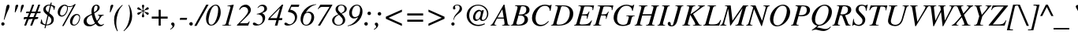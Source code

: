 SplineFontDB: 1.0
FontName: Kinnari-Italic
FullName: Kinnari Italic
FamilyName: Kinnari
Weight: Medium
Copyright: Kinnari Italic by TLWG, based on Kinnari Normal and Norasi Italic.
Version: 001.000
ItalicAngle: -15.5
UnderlinePosition: -70
UnderlineWidth: 25
Ascent: 800
Descent: 200
NeedsXUIDChange: 1
FSType: 0
PfmFamily: 17
TTFWeight: 500
TTFWidth: 5
Panose: 0 0 0 0 0 0 0 0 0 0
LineGap: 138
VLineGap: 0
OS2WinAscent: 0
OS2WinAOffset: 1
OS2WinDescent: 0
OS2WinDOffset: 1
HheadAscent: 0
HheadAOffset: 1
HheadDescent: 0
HheadDOffset: 1
ScriptLang: 5
 1 DFLT 1 dflt 
 1 thai 4 KUY  PAL  THA  dflt 
 1 latn 1 dflt 
 1 thai 1 dflt 
 1 thai 1 PAL  
ContextSub: glyph 0 4 ' RQD' 0 0 0 1
 String: 15 uni0E0D uni0E10
 BString: 0 
 FString: 0 
 1
  SeqLookup: 0 'nds0'
EndFPST
ChainSub: coverage 0 1 'ccmp' 0 0 0 1
 2 0 0
  Coverage: 19 uni0E4B uni0E4B.low
  Coverage: 7 uni0E4D
 2
  SeqLookup: 0 'amni'
  SeqLookup: 1 'G006'
EndFPST
ChainSub: coverage 0 1 'ccmp' 0 0 0 1
 2 0 0
  Coverage: 19 uni0E4A uni0E4A.low
  Coverage: 7 uni0E4D
 2
  SeqLookup: 0 'amni'
  SeqLookup: 1 'G005'
EndFPST
ChainSub: coverage 0 1 'ccmp' 0 0 0 1
 2 0 0
  Coverage: 19 uni0E49 uni0E49.low
  Coverage: 7 uni0E4D
 2
  SeqLookup: 0 'amni'
  SeqLookup: 1 'G004'
EndFPST
ChainSub: coverage 0 1 'ccmp' 0 0 0 1
 2 0 0
  Coverage: 19 uni0E48 uni0E48.low
  Coverage: 7 uni0E4D
 2
  SeqLookup: 0 'amni'
  SeqLookup: 1 'G003'
EndFPST
ChainSub: coverage 0 1 'ccmp' 0 0 0 1
 1 0 1
  Coverage: 15 uni0E0D uni0E10
  FCoverage: 23 uni0E38 uni0E39 uni0E3A
 1
  SeqLookup: 0 'ndsc'
EndFPST
ChainSub: coverage 0 1 'ccmp' 0 0 0 1
 1 2 0
  Coverage: 39 uni0E48 uni0E49 uni0E4A uni0E4B uni0E4C
  BCoverage: 23 uni0E38 uni0E39 uni0E3A
  BCoverage: 414 uni0E01 uni0E02 uni0E03 uni0E04 uni0E05 uni0E06 uni0E07 uni0E08 uni0E09 uni0E0A uni0E0B uni0E0C uni0E0D uni0E0E uni0E0F uni0E10 uni0E11 uni0E12 uni0E13 uni0E14 uni0E15 uni0E16 uni0E17 uni0E18 uni0E19 uni0E1A uni0E1B uni0E1C uni0E1D uni0E1E uni0E1F uni0E20 uni0E21 uni0E22 uni0E23 uni0E24 uni0E25 uni0E26 uni0E27 uni0E28 uni0E29 uni0E2A uni0E2B uni0E2C uni0E2D uni0E2E uni0E10.descless uni0E0D.descless dottedcircle
 1
  SeqLookup: 0 'loww'
EndFPST
ChainSub: coverage 0 1 'ccmp' 0 0 0 1
 1 1 0
  Coverage: 39 uni0E48 uni0E49 uni0E4A uni0E4B uni0E4C
  BCoverage: 414 uni0E01 uni0E02 uni0E03 uni0E04 uni0E05 uni0E06 uni0E07 uni0E08 uni0E09 uni0E0A uni0E0B uni0E0C uni0E0D uni0E0E uni0E0F uni0E10 uni0E11 uni0E12 uni0E13 uni0E14 uni0E15 uni0E16 uni0E17 uni0E18 uni0E19 uni0E1A uni0E1B uni0E1C uni0E1D uni0E1E uni0E1F uni0E20 uni0E21 uni0E22 uni0E23 uni0E24 uni0E25 uni0E26 uni0E27 uni0E28 uni0E29 uni0E2A uni0E2B uni0E2C uni0E2D uni0E2E uni0E10.descless uni0E0D.descless dottedcircle
 1
  SeqLookup: 0 'loww'
EndFPST
GenTags: 8 sb'loww' sb'ndsc' sb'amni' sb'G003' sb'G004' sb'G005' sb'G006' sb'nds0'
LangName: 1033 "" "" "" "Kinnari-Italic v1.0" "" "" "" "" "" "" "" "" "" "GPL" 
Encoding: Custom
UnicodeInterp: none
DisplaySize: -72
AntiAlias: 1
FitToEm: 1
WinInfo: 200 8 2
BeginPrivate: 6
BlueValues 39 [-14 0 447 458 594 600 662 676 682 682]
BlueScale 9 0.0454545
StdHW 4 [41]
StdVW 4 [41]
StemSnapH 22 [14 20 31 41 47 60 65]
StemSnapV 7 [38 41]
EndPrivate
TeXData: 1 10485760 -562637 314572 157286 104857 321913 1048576 104857 783286 444596 497025 792723 393216 433062 380633 303038 157286 324010 404750 52429 2506097 1059062 262144
AnchorClass: "AboveBase" mark 0 1 1 0 "BelowBase" mark 0 1 2 0 "AboveMark" mkmk 0 1 3 1 "BelowMark" mkmk 0 1 4 1 
BeginChars: 259 227
StartChar: .notdef
Encoding: 0 0 0
Width: 384
Flags: W
HStem: 0 23<28 384> 568 23<126 482>
DStem: 126 591 144 568 0 0 28 23 482 568 510 591 366 23 384 0
Fore
144 568 m 1
 28 23 l 1
 366 23 l 1
 482 568 l 1
 144 568 l 1
384 0 m 1
 0 0 l 1
 126 591 l 1
 510 591 l 1
 384 0 l 1
EndSplineSet
EndChar
StartChar: space
Encoding: 32 32 1
Width: 460
Flags: W
EndChar
StartChar: exclam
Encoding: 33 33 2
Width: 332
Flags: W
HStem: -12 107<87 93> 646 20G<244 275.5>
Fore
138 177 m 1
 120 182 l 1
 161 371 168 407 192 551 c 0
 207 634 226 666 262 666 c 0
 289 666 302 649 302 617 c 0
 302 587 291 555 264 494 c 0
 217 391 193 333 138 177 c 1
91 95 m 0
 120 95 145 70 145 41 c 0
 145 13 120 -12 89 -12 c 0
 62 -12 40 12 40 42 c 0
 40 70 64 95 91 95 c 0
EndSplineSet
EndChar
StartChar: quotedbl
Encoding: 34 34 3
Width: 418
Flags: W
HStem: 646 20G<209.5 231 388 408.5>
Fore
344 420 m 1
 324 420 l 1
 331 523 340 601 346 625 c 0
 352 647 376 666 400 666 c 0
 417 666 432 653 432 637 c 0
 432 621 401 545 344 420 c 1
166 420 m 1
 144 420 l 1
 152 523 161 601 167 625 c 0
 171 647 196 666 223 666 c 0
 239 666 253 653 253 637 c 0
 253 621 223 546 166 420 c 1
EndSplineSet
EndChar
StartChar: numbersign
Encoding: 35 35 4
Width: 499
Flags: W
HStem: 0 21G<18 79 208 270> 212 55<12 97 179 289 371 454> 212 252<86 289 253 454> 410 54<85 171 253 363 444 529> 657 20G<272 333 463 524>
DStem: 97 212 158 212 18 0 79 0 171 410 233 410 119 267 179 267 272 677 333 677 192 464 253 464 289 212 349 212 208 0 270 0 363 410 423 410 309 267 371 267 463 677 524 677 382 464 444 464
Fore
464 267 m 1xd8
 454 212 l 1xd8
 349 212 l 1xa8
 270 0 l 1
 208 0 l 1
 289 212 l 1xc8
 158 212 l 1xa8
 79 0 l 1
 18 0 l 1
 97 212 l 1xc8
 1 212 l 1xa8
 13 267 l 1
 119 267 l 1
 171 410 l 1
 76 410 l 1xd8
 86 464 l 1
 192 464 l 1
 272 677 l 1
 333 677 l 1
 253 464 l 1
 382 464 l 1
 463 677 l 1
 524 677 l 1
 444 464 l 1xa8
 541 464 l 1
 529 410 l 1
 423 410 l 1
 371 267 l 1
 464 267 l 1xd8
363 410 m 1
 233 410 l 1
 179 267 l 1
 309 267 l 1
 363 410 l 1
EndSplineSet
EndChar
StartChar: dollar
Encoding: 36 36 5
Width: 499
Flags: W
HStem: 642 26<302 341>
VStem: 123 78<513 538> 379 77<163 190>
DStem: 182 1 215 0 160 -89 193 -89 258 330 289 306 189 32 221 25 335 642 369 633 283 420 313 395 357 731 393 731 341 668 376 664
Fore
497 612 m 1
 469 498 l 1
 454 499 l 1
 453 574 431 609 369 633 c 1
 313 395 l 1
 431 305 456 270 456 190 c 0
 456 120 420 60 360 29 c 0
 322 10 289 3 215 0 c 1
 193 -89 l 1
 160 -89 l 1
 182 1 l 1
 119 15 67 37 31 67 c 1
 59 190 l 1
 75 193 l 1
 85 88 111 51 189 32 c 1
 258 330 l 1
 207 366 186 382 166 410 c 0
 135 445 123 476 123 513 c 0
 123 565 151 612 198 639 c 0
 239 664 267 668 341 668 c 1
 357 731 l 1
 393 731 l 1
 376 664 l 1
 423 652 464 636 497 612 c 1
283 420 m 1
 335 642 l 1
 296 642 287 640 268 633 c 0
 226 618 201 583 201 538 c 0
 201 494 220 464 283 420 c 1
289 306 m 1
 221 25 l 1
 327 34 379 79 379 163 c 0
 379 215 363 245 294 300 c 2
 289 306 l 1
EndSplineSet
EndChar
StartChar: percent
Encoding: 37 37 6
Width: 832
Flags: W
HStem: 0 29<587 605> 289 35<198 216> 338 33<681 696> 583 25<430 471> 631 31<295 304>
VStem: 79 76<387 419> 376 27<530 551> 469 74<101 136> 765 25<242 266>
DStem: 570 612 653 677 220 -13 267 -13
Fore
683 371 m 0
 750 371 790 330 790 264 c 0
 790 187 757 108 705 51 c 0
 672 18 631 0 587 0 c 0
 513 0 469 50 469 136 c 0
 469 252 577 371 683 371 c 0
694 338 m 0
 662 338 634 319 606 280 c 0
 573 231 543 149 543 101 c 0
 543 54 564 29 605 29 c 0
 634 29 664 44 686 67 c 0
 732 119 765 196 765 259 c 0
 765 303 732 338 694 338 c 0
653 677 m 1
 267 -13 l 1
 220 -13 l 1
 570 612 l 1
 527 590 504 583 458 583 c 0
 431 583 416 584 395 593 c 1
 397 590 397 590 397 587 c 0
 401 570 403 554 403 541 c 0
 403 489 374 413 335 363 c 0
 297 315 249 289 198 289 c 0
 130 289 79 346 79 419 c 0
 79 542 187 662 297 662 c 0
 324 662 352 653 365 642 c 2
 382 625 l 2
 395 614 420 608 453 608 c 0
 519 608 562 627 612 677 c 1
 653 677 l 1
368 601 m 1
 341 606 333 611 316 624 c 0
 309 630 305 631 300 631 c 0
 237 631 155 494 155 387 c 0
 155 347 179 324 214 324 c 0
 296 324 376 437 376 549 c 0
 376 565 375 579 368 601 c 1
EndSplineSet
EndChar
StartChar: ampersand
Encoding: 38 38 7
Width: 777
Flags: W
HStem: -18 49<595 642> 331 19<530 542.667> 634 32<470 485>
VStem: 76 94<141 164> 324 80<460 504> 517 69<559.014 580>
Fore
530 350 m 1
 715 350 l 1
 715 333 l 1
 665 328 658 322 606 248 c 0
 596 230 558 177 520 125 c 1
 560 59 595 31 642 31 c 0
 665 31 683 40 712 62 c 1
 724 50 l 1
 680 1 645 -18 595 -18 c 0
 541 -18 502 4 457 62 c 1
 354 -4 321 -18 258 -18 c 0
 146 -18 76 42 76 141 c 0
 76 193 100 240 148 280 c 0
 185 309 229 333 331 378 c 1
 330 393 330 403 328 409 c 0
 325 435 324 451 324 460 c 0
 324 582 390 666 483 666 c 0
 542 666 586 625 586 573 c 0
 586 538 567 502 532 472 c 0
 505 447 476 428 415 397 c 1
 438 294 469 209 501 160 c 1
 564 236 580 265 580 299 c 0
 580 321 568 328 530 331 c 1
 530 350 l 1
333 346 m 1
 233 308 170 236 170 164 c 0
 170 91 226 34 297 34 c 0
 349 34 391 51 438 89 c 1
 404 133 369 218 333 346 c 1
410 428 m 1
 454 456 456 458 473 473 c 0
 504 502 517 532 517 577 c 0
 517 617 504 634 472 634 c 0
 428 634 404 592 404 504 c 0
 404 478 406 458 410 428 c 1
EndSplineSet
EndChar
StartChar: quotesingle
Encoding: 39 39 8
Width: 213
Flags: W
HStem: 646 20G<197.5 219>
Fore
152 420 m 1
 132 420 l 1
 138 476 146 593 155 625 c 0
 163 650 187 666 208 666 c 0
 230 666 242 652 242 636 c 0
 242 618 193 510 152 420 c 1
EndSplineSet
EndChar
StartChar: parenleft
Encoding: 40 40 9
Width: 332
Flags: W
VStem: 42 69<85 180>
Fore
160 -174 m 1
 141 -182 l 1
 105 -116 89 -83 76 -41 c 0
 54 28 42 103 42 180 c 0
 42 256 53 318 79 381 c 0
 122 485 171 551 302 669 c 1
 315 653 l 1
 250 586 218 539 186 460 c 0
 141 349 111 205 111 85 c 0
 111 -12 123 -75 160 -174 c 1
EndSplineSet
EndChar
StartChar: parenright
Encoding: 41 41 10
Width: 332
Flags: W
VStem: 220 69<305 401>
Fore
29 -180 m 1
 16 -166 l 1
 78 -101 107 -59 136 6 c 0
 186 113 220 275 220 401 c 0
 220 502 205 583 171 664 c 1
 190 669 l 1
 234 589 250 554 267 485 c 0
 281 425 289 360 289 305 c 0
 289 230 277 167 249 101 c 0
 204 -7 152 -72 29 -180 c 1
EndSplineSet
EndChar
StartChar: asterisk
Encoding: 42 42 11
Width: 499
Flags: W
HStem: 646 20G<300 321>
VStem: 302 17<414 445 476 503>
Fore
319 499 m 2
 319 473 l 1
 362 502 368 505 417 561 c 0
 434 579 441 582 454 582 c 0
 476 582 492 567 492 545 c 0
 492 519 478 508 435 501 c 0
 388 494 371 486 328 458 c 1
 365 439 l 2
 379 432 403 425 431 420 c 0
 475 413 492 401 492 378 c 0
 492 356 475 338 454 338 c 0
 439 338 428 347 409 371 c 0
 382 403 359 423 327 442 c 2
 319 445 l 1
 319 393 324 371 338 330 c 0
 346 311 347 303 347 294 c 0
 347 272 331 255 308 255 c 0
 289 255 272 271 272 293 c 0
 272 302 275 313 283 334 c 0
 297 371 302 395 302 417 c 0
 302 422 302 429 300 445 c 1
 297 442 294 441 286 437 c 0
 253 417 240 404 212 371 c 0
 196 352 180 340 163 340 c 0
 144 340 127 357 127 376 c 0
 127 400 145 413 187 420 c 0
 233 428 250 435 294 461 c 1
 283 469 l 2
 258 483 226 494 189 499 c 0
 144 508 127 519 127 546 c 0
 127 565 144 582 163 582 c 0
 179 582 190 574 209 551 c 0
 242 516 262 498 300 476 c 1
 300 519 297 542 284 587 c 0
 277 608 275 617 275 625 c 0
 275 650 289 666 311 666 c 0
 331 666 346 650 346 627 c 0
 346 617 343 603 335 577 c 0
 324 543 319 521 319 499 c 2
EndSplineSet
EndChar
StartChar: plus
Encoding: 43 43 12
Width: 673
Flags: W
HStem: 0 21G<305 371> 220 66<86 305 371 590>
VStem: 305 66<0 220 286 505>
Fore
305 286 m 1
 305 505 l 1
 371 505 l 1
 371 286 l 1
 590 286 l 1
 590 220 l 1
 371 220 l 1
 371 0 l 1
 305 0 l 1
 305 220 l 1
 86 220 l 1
 86 286 l 1
 305 286 l 1
EndSplineSet
EndChar
StartChar: comma
Encoding: 44 44 13
Width: 249
Flags: W
Fore
4 -129 m 1
 -4 -111 l 1
 48 -78 70 -50 70 -23 c 0
 70 -13 66 -4 51 9 c 0
 32 26 26 37 26 54 c 0
 26 81 48 101 78 101 c 0
 110 101 135 70 135 29 c 0
 135 -26 89 -82 4 -129 c 1
EndSplineSet
EndChar
StartChar: hyphen
Encoding: 45 45 14
Width: 332
Flags: W
HStem: 192 63<62 270>
Fore
283 255 m 1
 270 192 l 1
 48 192 l 1
 63 255 l 1
 283 255 l 1
EndSplineSet
EndChar
StartChar: period
Encoding: 46 46 15
Width: 249
Flags: W
HStem: -12 21G<67 96>
Fore
82 100 m 0
 111 100 138 75 138 42 c 0
 138 13 111 -12 81 -12 c 0
 53 -12 26 15 26 42 c 0
 26 75 53 100 82 100 c 0
EndSplineSet
EndChar
StartChar: slash
Encoding: 47 47 16
Width: 276
Flags: W
HStem: 646 20G<313 387>
DStem: 313 666 387 666 -64 -18 7 -18
Fore
313 666 m 1
 387 666 l 1
 7 -18 l 1
 -64 -18 l 1
 313 666 l 1
EndSplineSet
EndChar
StartChar: zero
Encoding: 48 48 17
Width: 499
Flags: W
HStem: -7 28<191 209> 647 30<332 343>
VStem: 32 79<157 212> 417 80<423 521>
Fore
341 677 m 0
 438 677 497 582 497 423 c 0
 497 278 420 113 319 40 c 0
 278 7 236 -7 193 -7 c 0
 97 -7 32 81 32 212 c 0
 32 448 185 677 341 677 c 0
334 647 m 0
 290 647 250 617 215 554 c 0
 163 461 111 262 111 157 c 0
 111 70 144 21 196 21 c 0
 242 21 283 56 321 122 c 0
 378 223 417 388 417 521 c 0
 417 602 388 647 334 647 c 0
EndSplineSet
EndChar
StartChar: one
Encoding: 49 49 18
Width: 499
Flags: W
HStem: 0 15<48 61.1667 297 328>
VStem: 401 8<669 675>
DStem: 299 560 403 640 161 67 261 122
Fore
48 0 m 1
 48 15 l 1
 127 21 149 31 161 67 c 1
 299 560 l 2
 305 579 306 587 306 595 c 0
 306 614 291 625 268 625 c 2
 211 623 l 1
 211 639 l 1
 223 640 230 642 231 642 c 2
 322 661 l 1
 401 675 l 2
 401 677 404 677 404 677 c 2
 407 677 409 672 409 669 c 0
 409 664 407 655 403 640 c 2
 261 122 l 1
 259 116 l 1
 258 113 256 107 253 100 c 0
 246 75 242 56 242 47 c 0
 242 25 264 15 312 15 c 2
 328 15 l 1
 328 0 l 1
 48 0 l 1
EndSplineSet
EndChar
StartChar: two
Encoding: 50 50 19
Width: 499
Flags: W
HStem: 0 76<111 368> 603 74<242 290>
VStem: 366 87<480 505>
Fore
400 139 m 1
 417 132 l 1
 368 0 l 1
 12 0 l 1
 12 18 l 1
 223 242 l 2
 289 311 333 374 357 428 c 0
 363 441 366 460 366 480 c 0
 366 551 312 603 242 603 c 0
 182 603 138 574 101 508 c 1
 81 516 l 1
 108 587 136 623 187 650 c 0
 217 666 255 677 290 677 c 0
 381 677 453 602 453 505 c 0
 453 439 420 390 303 272 c 2
 111 81 l 1
 111 76 l 1
 300 76 l 2
 354 76 376 89 400 139 c 1
EndSplineSet
EndChar
StartChar: three
Encoding: 51 51 20
Width: 499
Flags: W
HStem: -7 98<59 127> 634 43<290 327>
VStem: 327 79<195 249> 379 87<536 554>
Fore
179 567 m 1xd0
 163 573 l 1
 195 636 256 677 327 677 c 0xe0
 406 677 466 623 466 549 c 0xd0
 466 480 431 448 311 401 c 1
 311 398 l 1
 376 368 406 321 406 249 c 0
 406 160 356 76 277 29 c 0
 234 4 185 -7 127 -7 c 0
 56 -7 15 15 15 53 c 0
 15 78 31 91 59 91 c 0
 78 91 94 83 123 63 c 0
 152 41 176 31 195 31 c 0
 234 31 281 59 305 100 c 0
 318 123 327 160 327 195 c 0xe0
 327 274 293 330 231 350 c 0
 207 360 193 360 141 360 c 1
 141 376 l 1
 229 393 272 407 313 437 c 0
 357 464 379 501 379 543 c 0
 379 598 343 634 290 634 c 0
 248 634 212 612 179 567 c 1xd0
EndSplineSet
EndChar
StartChar: four
Encoding: 52 52 21
Width: 499
Flags: W
HStem: 0 21G<214 293> 176 66<357 439> 657 20G<438 479>
DStem: 264 179 338 176 214 0 293 0 374 562 479 677 277 242 357 242 438 677 369 562 21 245 64 245
Fore
453 242 m 1
 439 176 l 1
 338 176 l 1
 293 0 l 1
 214 0 l 1
 264 179 l 1
 1 179 l 1
 21 245 l 1
 438 677 l 1
 479 677 l 1
 357 242 l 1
 453 242 l 1
277 242 m 1
 374 562 l 1
 369 562 l 1
 64 245 l 1
 64 242 l 1
 277 242 l 1
EndSplineSet
EndChar
StartChar: five
Encoding: 53 53 22
Width: 499
Flags: W
HStem: -7 42<122 179> 595 71<234 469>
VStem: 350 69<242 280>
DStem: 234 666 237 595 130 448 199 507
Fore
237 595 m 1
 199 507 l 1
 280 486 316 472 353 437 c 0
 395 395 419 341 419 280 c 0
 419 122 286 -7 122 -7 c 0
 56 -7 15 15 15 50 c 0
 15 75 32 89 56 89 c 0
 70 89 86 83 111 64 c 0
 141 42 158 35 179 35 c 0
 270 35 350 133 350 242 c 0
 350 294 330 346 297 371 c 0
 261 400 229 412 130 434 c 1
 130 448 l 1
 234 666 l 1
 491 666 l 1
 469 595 l 1
 237 595 l 1
EndSplineSet
EndChar
StartChar: six
Encoding: 54 54 23
Width: 499
Flags: W
HStem: -7 26<197 214> 412 35<259 291>
VStem: 29 76<149 204> 374 87<264 286>
Fore
521 686 m 1
 521 669 l 1
 403 656 270 555 199 428 c 1
 204 426 l 1
 231 439 264 447 291 447 c 0
 391 447 461 374 461 271 c 0
 461 120 349 -7 212 -7 c 0
 103 -7 29 76 29 204 c 0
 29 347 107 489 234 583 c 0
 319 646 387 671 521 686 c 1
259 412 m 0
 212 412 180 391 152 346 c 0
 126 300 105 217 105 149 c 0
 105 67 142 19 204 19 c 0
 246 19 281 40 312 85 c 0
 349 138 374 215 374 284 c 0
 374 360 330 412 259 412 c 0
EndSplineSet
EndChar
StartChar: seven
Encoding: 55 55 24
Width: 499
Flags: W
HStem: -7 21G<79 149> 593 73<157 444>
Fore
538 656 m 1
 149 -7 l 1
 79 -7 l 1
 445 590 l 1
 444 593 l 1
 223 593 l 2
 164 593 138 579 89 521 c 1
 75 530 l 1
 157 666 l 1
 532 666 l 1
 538 656 l 1
EndSplineSet
EndChar
StartChar: eight
Encoding: 56 56 25
Width: 499
Flags: W
HStem: -7 22<215 250> 653 24<318 334>
VStem: 29 69<152 173> 138 77<524 543> 369 75<154 175> 425 69<535 543>
Fore
330 382 m 1xf4
 415 294 444 240 444 173 c 0xf8
 444 70 352 -7 229 -7 c 0
 146 -7 86 22 53 79 c 0
 38 104 29 133 29 161 c 0
 29 249 100 319 226 360 c 1
 160 434 138 472 138 526 c 0
 138 615 211 677 318 677 c 0
 420 677 494 617 494 535 c 0
 494 464 447 420 330 382 c 1xf4
248 344 m 1
 229 337 229 337 226 335 c 0
 148 300 98 230 98 155 c 0
 98 75 154 15 233 15 c 0
 311 15 369 75 369 155 c 0
 369 211 357 229 248 344 c 1
311 398 m 1
 335 412 335 412 344 415 c 0
 400 444 425 482 425 535 c 0xf4
 425 605 382 653 318 653 c 0
 255 653 215 609 215 541 c 0
 215 498 233 472 311 398 c 1
EndSplineSet
EndChar
StartChar: nine
Encoding: 57 57 26
Width: 499
Flags: W
HStem: 229 46<220 256> 650 27<306 328>
VStem: 69 88<397 431> 417 75<458 519>
Fore
23 -18 m 1
 23 1 l 1
 103 18 152 44 224 105 c 1
 286 163 335 227 352 272 c 1
 349 274 l 1
 296 242 261 229 220 229 c 0
 130 229 69 305 69 409 c 0
 69 548 185 677 311 677 c 0
 420 677 492 589 492 458 c 0
 492 324 423 189 308 98 c 0
 226 34 158 6 23 -18 c 1
318 650 m 0
 284 650 253 637 229 612 c 0
 186 568 157 488 157 415 c 0
 157 327 193 275 256 275 c 0
 294 275 335 291 362 318 c 0
 393 347 417 439 417 519 c 0
 417 601 379 650 318 650 c 0
EndSplineSet
EndChar
StartChar: colon
Encoding: 58 58 27
Width: 332
Flags: W
HStem: -12 112<97 115> 330 111<202 211>
Fore
105 100 m 0
 136 100 161 75 161 42 c 0
 161 13 136 -12 104 -12 c 0
 75 -12 50 15 50 42 c 0
 50 75 75 100 105 100 c 0
205 441 m 0
 236 441 261 416 261 384 c 0
 261 354 236 330 204 330 c 0
 174 330 149 354 149 384 c 0
 149 416 174 441 205 441 c 0
EndSplineSet
EndChar
StartChar: semicolon
Encoding: 59 59 28
Width: 332
Flags: W
HStem: 330 111<201 207>
Fore
37 -129 m 1
 26 -111 l 1
 79 -78 103 -50 103 -23 c 0
 103 -13 97 -4 82 9 c 0
 63 26 57 37 57 54 c 0
 57 81 79 101 108 101 c 0
 141 101 166 70 166 29 c 0
 166 -26 120 -82 37 -129 c 1
205 441 m 0
 236 441 261 416 261 384 c 0
 261 354 236 330 204 330 c 0
 174 330 149 354 149 384 c 0
 149 416 174 441 205 441 c 0
EndSplineSet
EndChar
StartChar: less
Encoding: 60 60 29
Width: 673
Flags: W
DStem: 83 220 171 253 592 -10 592 62 592 516 592 444 83 286 171 253
Fore
592 -10 m 1
 83 220 l 1
 83 286 l 1
 592 516 l 1
 592 444 l 1
 171 253 l 1
 592 62 l 1
 592 -10 l 1
EndSplineSet
EndChar
StartChar: equal
Encoding: 61 61 30
Width: 673
Flags: W
HStem: 120 66<86 590> 319 68<86 590>
Fore
590 387 m 1
 590 319 l 1
 86 319 l 1
 86 387 l 1
 590 387 l 1
590 186 m 1
 590 120 l 1
 86 120 l 1
 86 186 l 1
 590 186 l 1
EndSplineSet
EndChar
StartChar: greater
Encoding: 62 62 31
Width: 673
Flags: W
DStem: 83 444 83 516 504 253 592 286 504 253 592 220 83 62 83 -10
Fore
83 -10 m 1
 83 62 l 1
 504 253 l 1
 83 444 l 1
 83 516 l 1
 592 286 l 1
 592 220 l 1
 83 -10 l 1
EndSplineSet
EndChar
StartChar: question
Encoding: 63 63 32
Width: 499
Flags: W
HStem: -12 104<185 187> 642 22<307 326>
VStem: 132 105<40 42> 185 79<541 555> 398 74<535 557>
Fore
215 174 m 1xd8
 199 176 l 1
 215 275 229 297 311 393 c 1
 376 463 398 505 398 557 c 0
 398 611 369 642 318 642 c 0
 275 642 248 624 248 595 c 0
 248 586 250 580 256 567 c 0
 261 555 264 549 264 542 c 0
 264 521 246 507 223 507 c 0
 199 507 185 524 185 555 c 0
 185 620 242 664 324 664 c 0
 413 664 472 612 472 535 c 0
 472 475 453 447 338 354 c 0
 267 297 237 259 223 204 c 2
 215 174 l 1xd8
185 92 m 0
 212 92 237 69 237 40 c 0xe8
 237 13 212 -12 185 -12 c 0xd8
 155 -12 132 12 132 40 c 0xe8
 132 69 155 92 185 92 c 0
EndSplineSet
EndChar
StartChar: at
Encoding: 64 64 33
Width: 919
Flags: W
HStem: -18 39<470 504> 139 43<410 451> 636 30<480 504>
VStem: 119 82<301 335> 321 72<248 271> 766 40<365 383>
Fore
587 450 m 1
 598 486 l 1
 666 486 l 1
 601 234 l 2
 599 227 598 218 598 212 c 0
 598 186 611 171 636 171 c 0
 661 171 686 183 705 202 c 0
 741 242 766 308 766 368 c 0
 766 513 637 636 480 636 c 0
 318 636 201 499 201 313 c 0
 201 142 324 21 494 21 c 0
 560 21 608 34 686 67 c 1
 699 40 l 1
 603 -4 554 -18 482 -18 c 0
 278 -18 119 130 119 319 c 0
 119 513 278 666 480 666 c 0
 664 666 806 539 806 376 c 0
 806 248 721 138 623 138 c 0
 576 138 539 167 533 209 c 1
 497 166 453 139 410 139 c 0
 360 139 321 187 321 250 c 0
 321 321 352 398 403 450 c 0
 434 482 475 499 516 499 c 0
 551 499 565 491 587 450 c 1
530 456 m 0
 505 458 472 438 442 406 c 0
 410 368 393 318 393 265 c 0
 393 212 415 182 451 182 c 0
 507 182 564 281 570 394 c 0
 573 431 557 454 530 456 c 0
EndSplineSet
EndChar
StartChar: A
Encoding: 65 65 34
Width: 610
Flags: W
HStem: 0 16<125.8 136 318 328.667 552.6 564> 226 36<174 374> 648 20G<368 394>
DStem: 325 521 394 668 369 262 488 103 368 668 325 521 78 168 174 262 368 668 154 226 78 168 97 113 374 226 394 668 394 95 488 103
Fore
564 16 m 1
 564 0 l 1
 318 0 l 1
 318 16 l 1
 382 22 395 31 395 69 c 0
 395 78 395 86 394 95 c 1
 374 226 l 1
 154 226 l 1
 97 113 l 2
 81 79 78 70 78 51 c 0
 78 26 85 21 136 16 c 1
 136 0 l 1
 -51 0 l 1
 -51 16 l 1
 -12 23 -1 35 78 168 c 1
 368 668 l 1
 394 668 l 1
 488 103 l 1
 501 29 507 21 564 16 c 1
174 262 m 1
 369 262 l 1
 325 521 l 1
 174 262 l 1
EndSplineSet
EndChar
StartChar: B
Encoding: 66 66 35
Width: 610
Flags: W
HStem: 0 29<217.349 250> 331 32<237 289.393> 623 30<130 394> 637 16<130 140.333>
VStem: 431 108<191 214> 486 101<495 518>
DStem: 196 532 313 595 73 89 248 363
Fore
-7 0 m 1xe8
 -7 16 l 1
 48 26 56 32 73 89 c 1
 196 532 l 1
 204 557 207 582 207 596 c 0
 207 624 192 631 130 637 c 1xd8
 130 653 l 1
 388 653 l 2
 517 653 587 601 587 505 c 0xe4
 587 466 573 432 545 409 c 0
 513 379 483 368 413 352 c 1
 464 330 485 316 505 294 c 1
 527 272 539 237 539 201 c 0
 539 82 431 0 274 0 c 2
 -7 0 l 1xe8
237 331 m 1
 226 280 220 256 207 212 c 0
 183 132 171 83 171 72 c 0
 171 45 193 29 234 29 c 0
 357 29 431 97 431 204 c 0
 431 258 406 302 365 319 c 0
 346 327 303 331 237 331 c 1
313 595 m 2
 248 363 l 1
 338 363 387 371 420 390 c 0
 463 415 486 458 486 516 c 0
 486 589 450 623 371 623 c 0xe4
 331 623 319 617 313 595 c 2
EndSplineSet
EndChar
StartChar: C
Encoding: 67 67 36
Width: 666
Flags: W
HStem: -18 44<327 353> 630 36<465 482>
VStem: 66 113<221 255>
Fore
652 464 m 1
 634 469 l 1
 624 576 573 630 480 630 c 0
 415 630 352 602 305 554 c 0
 226 472 179 352 179 231 c 0
 179 103 242 26 353 26 c 0
 435 26 494 57 583 145 c 1
 601 130 l 1
 510 26 431 -18 327 -18 c 0
 174 -18 66 89 66 243 c 0
 66 464 259 666 472 666 c 0
 504 666 543 661 589 649 c 0
 609 645 623 642 630 642 c 0
 650 642 661 647 668 664 c 1
 688 664 l 1
 652 464 l 1
EndSplineSet
EndChar
StartChar: D
Encoding: 68 68 37
Width: 720
Flags: W
HStem: 0 29<216 266> 623 30<130 394> 637 16<130 140.333>
VStem: 589 111<382 411>
DStem: 196 532 313 595 73 89 192 163
Fore
130 637 m 1xb0
 130 653 l 1xd0
 409 653 l 2
 586 653 700 548 700 384 c 0
 700 268 643 158 546 86 c 0
 469 31 362 0 245 0 c 2
 -7 0 l 1
 -7 16 l 1
 48 26 56 32 73 89 c 1
 196 532 l 2
 204 557 207 582 207 596 c 0
 207 623 192 631 130 637 c 1xb0
313 595 m 2
 192 163 l 2
 174 103 170 81 170 67 c 0
 170 41 189 29 234 29 c 0
 338 29 420 60 479 120 c 0
 546 187 589 300 589 409 c 0
 589 486 562 549 513 586 c 0
 480 609 431 623 374 623 c 0
 334 623 319 617 313 595 c 2
EndSplineSet
EndChar
StartChar: E
Encoding: 69 69 38
Width: 610
Flags: W
HStem: 0 34<238 505> 325 38<302 333> 620 33<138 448> 637 16<138 148.167>
DStem: 204 532 319 595 81 89 253 360
Fore
634 653 m 1xd0
 603 499 l 1
 582 502 l 1
 583 519 584 535 584 546 c 0
 584 606 549 620 393 620 c 0xe0
 335 620 325 617 319 595 c 2
 253 360 l 1
 289 362 319 363 333 363 c 0
 423 368 432 374 470 458 c 1
 488 454 l 1
 420 223 l 1
 400 227 l 1
 404 249 407 262 407 278 c 0
 407 296 404 305 400 311 c 0
 390 319 360 327 322 325 c 0
 311 325 278 327 245 328 c 1
 234 290 226 256 212 212 c 0
 187 125 176 78 176 67 c 0
 176 42 201 34 256 34 c 0
 331 34 398 42 437 60 c 0
 479 81 505 105 552 170 c 1
 568 163 l 1
 505 0 l 1
 -1 0 l 1
 -1 16 l 1
 56 26 63 34 81 89 c 1
 204 532 l 2
 208 549 214 584 214 596 c 0
 214 623 199 631 138 637 c 1xd0
 138 653 l 1xe0
 634 653 l 1xd0
EndSplineSet
EndChar
StartChar: F
Encoding: 70 70 39
Width: 610
Flags: W
HStem: 0 16<7 15.1429 241.333 261> 325 35<264 335> 620 33<146 456> 637 16<146 157>
DStem: 212 532 330 595 89 89 264 360 212 532 255 328 89 89 193 105
Fore
645 653 m 1xd0
 612 499 l 1
 592 502 l 1
 593 514 593 516 595 521 c 0
 595 535 595 539 595 545 c 0
 595 606 560 620 391 620 c 0xe0
 350 620 335 614 330 595 c 1
 264 360 l 1
 432 363 435 365 480 454 c 1
 498 450 l 1
 422 215 l 1
 404 220 l 1
 412 250 413 264 413 278 c 0
 413 299 406 312 391 319 c 0
 382 324 375 325 335 325 c 0
 313 325 291 327 255 328 c 1
 193 105 l 2
 187 83 185 67 185 60 c 0
 185 29 202 19 261 16 c 1
 261 0 l 1
 7 0 l 1
 7 16 l 1
 64 23 72 29 89 89 c 1
 212 532 l 1
 220 557 224 582 224 596 c 0
 224 625 212 631 146 637 c 1xd0
 146 653 l 1xe0
 645 653 l 1xd0
EndSplineSet
EndChar
StartChar: G
Encoding: 71 71 40
Width: 720
Flags: W
HStem: -18 37<338 367> 300 19<456 485> 631 35<452 471>
VStem: 53 110<223 255>
Fore
707 662 m 1
 659 464 l 1
 642 469 l 1
 636 513 628 533 612 560 c 0
 583 605 527 631 463 631 c 0
 397 631 335 605 290 558 c 0
 211 475 163 347 163 224 c 0
 163 92 234 19 365 19 c 0
 409 19 447 31 469 53 c 0
 480 64 483 73 505 145 c 0
 527 220 535 248 535 270 c 0
 535 287 519 297 485 300 c 0
 480 300 469 302 456 303 c 1
 456 319 l 1
 722 319 l 1
 722 303 l 1
 658 299 642 287 625 231 c 1
 576 44 l 1
 499 1 428 -18 338 -18 c 0
 252 -18 179 9 127 60 c 0
 81 108 53 179 53 246 c 0
 53 466 245 666 456 666 c 0
 497 666 539 658 589 642 c 0
 611 636 623 631 633 631 c 0
 659 631 677 642 693 666 c 1
 707 662 l 1
EndSplineSet
EndChar
StartChar: H
Encoding: 72 72 41
Width: 720
Flags: W
HStem: 0 16<228.714 237 354 363.429 617.333 628> 327 41<248 521> 637 16<130 140.333 388 403 520 528.429>
DStem: 196 532 302 562 73 89 248 368 196 532 236 327 73 89 170 82 521 327 686 562 456 89 554 82 579 532 686 562 533 368 554 82
Fore
768 653 m 1
 768 637 l 1
 710 627 702 621 686 562 c 1
 554 82 l 2
 551 75 549 67 549 59 c 0
 549 29 564 22 628 16 c 1
 628 0 l 1
 354 0 l 1
 354 16 l 1
 420 23 439 38 456 89 c 1
 521 327 l 1
 236 327 l 1
 170 82 l 2
 168 75 167 67 167 60 c 0
 167 31 179 23 237 16 c 1
 237 0 l 1
 -7 0 l 1
 -7 16 l 1
 48 26 56 32 73 89 c 1
 196 532 l 2
 204 557 207 580 207 595 c 0
 207 623 192 631 130 637 c 1
 130 653 l 1
 403 653 l 1
 403 637 l 1
 343 633 316 614 302 562 c 1
 248 368 l 1
 533 368 l 1
 579 532 l 2
 586 557 590 580 590 595 c 0
 590 623 579 630 520 637 c 1
 520 653 l 1
 768 653 l 1
EndSplineSet
EndChar
StartChar: I
Encoding: 73 73 42
Width: 332
Flags: W
HStem: 0 16<227.857 236> 637 16<138 146.143>
DStem: 196 532 302 562 73 89 179 120
Fore
-7 0 m 1
 -7 16 l 1
 48 26 56 32 73 89 c 1
 196 532 l 2
 204 557 207 580 207 595 c 0
 207 623 195 630 138 637 c 1
 138 653 l 1
 384 653 l 1
 384 637 l 1
 327 627 319 621 302 562 c 1
 179 120 l 2
 170 88 168 76 168 57 c 0
 168 29 179 23 236 16 c 1
 236 0 l 1
 -7 0 l 1
EndSplineSet
EndChar
StartChar: J
Encoding: 74 74 43
Width: 443
Flags: W
HStem: -18 31<111 124> 637 16<237 247.5>
VStem: -6 92<53 80>
DStem: 302 532 409 562 171 67 306 192
Fore
491 653 m 1
 491 637 l 1
 434 628 428 623 409 562 c 1
 306 192 l 2
 286 116 265 70 237 40 c 0
 207 1 163 -18 111 -18 c 0
 41 -18 -6 18 -6 70 c 0
 -6 103 13 125 40 125 c 0
 64 125 88 103 88 78 c 2
 88 67 l 1
 86 62 86 59 86 53 c 0
 86 26 98 13 122 13 c 0
 146 13 160 28 171 67 c 2
 302 532 l 2
 311 560 313 582 313 596 c 0
 313 623 300 631 237 637 c 1
 237 653 l 1
 491 653 l 1
EndSplineSet
EndChar
StartChar: K
Encoding: 75 75 44
Width: 666
Flags: W
HStem: 0 16<246 255 607.5 618> 634 19<499 527>
DStem: 212 532 318 562 89 89 265 369 212 532 259 349 89 89 196 120 259 349 347 375 379 141 521 72
Fore
722 653 m 1
 722 637 l 1
 699 633 675 623 647 601 c 2
 347 375 l 1
 521 72 l 1
 549 25 555 22 618 16 c 1
 618 0 l 1
 343 0 l 1
 343 16 l 1
 356 18 368 19 372 19 c 0
 404 22 417 29 417 45 c 0
 417 64 404 100 379 141 c 2
 259 349 l 1
 196 120 l 1
 190 100 l 2
 185 79 183 70 183 60 c 0
 183 29 192 23 255 16 c 1
 255 0 l 1
 7 0 l 1
 7 16 l 1
 66 25 70 29 89 89 c 1
 212 532 l 2
 220 557 223 580 223 595 c 0
 223 623 208 631 146 637 c 1
 146 653 l 1
 419 653 l 1
 419 637 l 1
 360 633 333 612 318 562 c 1
 265 369 l 1
 417 475 l 2
 505 538 561 590 561 615 c 0
 561 625 551 631 527 634 c 0
 523 634 513 636 499 637 c 1
 499 653 l 1
 722 653 l 1
EndSplineSet
EndChar
StartChar: L
Encoding: 76 76 45
Width: 555
Flags: W
HStem: 0 37<232 501> 637 16<130 140.333 388 403>
DStem: 196 532 302 562 73 89 179 120
Fore
403 653 m 1
 403 637 l 1
 343 633 316 614 302 562 c 1
 179 120 l 2
 174 101 168 78 168 70 c 0
 168 44 193 37 270 37 c 0
 357 37 398 42 434 59 c 0
 478 81 504 113 539 185 c 1
 560 179 l 1
 501 0 l 1
 -7 0 l 1
 -7 16 l 1
 48 26 56 32 73 89 c 1
 196 532 l 2
 204 557 207 580 207 595 c 0
 207 623 192 631 130 637 c 1
 130 653 l 1
 403 653 l 1
EndSplineSet
EndChar
StartChar: M
Encoding: 77 77 46
Width: 832
Flags: W
HStem: 0 16<-18 -9.33333 169.8 180 461 470.286 722.667 734> 637 16<133 150.333>
DStem: 186 519 236 546 81 146 119 113 236 546 315 653 297 0 371 160 691 561 791 562 562 91 668 120 706 653 691 561 371 160 313 0
Fore
873 653 m 1
 873 637 l 1
 814 628 809 623 791 562 c 1
 668 120 l 1
 659 89 658 76 658 59 c 0
 658 28 666 22 734 16 c 1
 734 0 l 1
 461 0 l 1
 461 16 l 1
 526 23 546 38 562 91 c 1
 691 561 l 1
 313 0 l 1
 297 0 l 1
 236 546 l 1
 119 113 l 1
 113 97 108 70 108 60 c 0
 108 32 129 21 180 16 c 1
 180 0 l 1
 -18 0 l 1
 -18 16 l 1
 34 22 48 42 81 146 c 1
 186 519 l 2
 187 521 187 526 189 529 c 0
 193 543 196 555 198 560 c 0
 204 577 208 592 208 601 c 0
 208 623 185 634 133 637 c 1
 133 653 l 1
 315 653 l 1
 371 160 l 1
 706 653 l 1
 873 653 l 1
EndSplineSet
EndChar
StartChar: N
Encoding: 78 78 47
Width: 666
Flags: W
HStem: 0 16<-21 -12.7143 168.6 179> 637 16<116 127.75 527 536.5>
DStem: 202 582 231 535 83 164 117 113 231 535 277 653 461 -15 485 154 587 535 623 488 485 154 479 -15
Fore
727 653 m 1
 727 637 l 1
 664 623 661 617 623 488 c 2
 479 -15 l 1
 461 -15 l 1
 231 535 l 1
 117 113 l 1
 111 92 108 72 108 59 c 0
 108 31 127 21 179 16 c 1
 179 0 l 1
 -21 0 l 1
 -21 16 l 1
 37 23 45 37 83 164 c 1
 202 582 l 1
 185 620 163 633 116 637 c 1
 116 653 l 1
 277 653 l 1
 485 154 l 1
 587 535 l 1
 587 535 587 539 589 542 c 0
 596 562 598 574 598 586 c 0
 598 623 584 631 527 637 c 1
 527 653 l 1
 727 653 l 1
EndSplineSet
EndChar
StartChar: O
Encoding: 79 79 48
Width: 720
Flags: W
HStem: -18 33<276 301> 633 33<459 482>
VStem: 60 106<185 221>
Fore
475 666 m 0
 608 666 706 560 699 417 c 0
 688 192 486 -18 278 -18 c 4
 151 -18 60 81 60 221 c 0
 60 338 119 460 220 554 c 0
 300 625 390 666 475 666 c 0
464 633 m 0
 393 633 331 595 275 514 c 0
 215 428 166 278 166 185 c 0
 166 76 211 15 294 15 c 0
 365 15 428 54 482 133 c 0
 546 227 595 374 595 480 c 0
 595 576 543 633 464 633 c 0
EndSplineSet
EndChar
StartChar: P
Encoding: 80 80 49
Width: 610
Flags: W
HStem: 0 16<0 8.14286> 305 36<301 336> 623 30<146 385> 637 16<146 154.286>
VStem: 502 103<504 518>
DStem: 201 516 322 595 82 89 250 347 201 516 242 313 82 89 189 120
Fore
146 637 m 1xd8
 146 653 l 1xe8
 394 653 l 2
 530 653 605 601 605 504 c 0
 605 445 576 390 526 353 c 0
 483 322 416 305 334 305 c 0
 293 305 267 308 242 313 c 1
 189 120 l 2
 179 83 177 75 177 62 c 0
 177 28 182 25 245 16 c 1
 245 0 l 1
 0 0 l 1
 0 16 l 1
 57 23 64 29 82 89 c 1
 201 516 l 1
 212 560 217 582 217 595 c 0
 217 621 204 630 146 637 c 1xd8
322 595 m 2
 250 347 l 1
 278 343 286 341 303 341 c 0
 365 341 404 350 435 368 c 0
 479 393 502 439 502 504 c 0
 502 551 491 582 464 599 c 0
 445 612 407 623 368 623 c 0
 340 623 328 617 322 595 c 2
EndSplineSet
EndChar
StartChar: Q
Encoding: 81 81 50
Width: 720
Flags: W
HStem: -183 67<429 483> 633 33<448 483>
VStem: 60 106<183 221> 595 104<434 480>
Fore
278 -16 m 1
 226 -73 l 1
 250 -73 l 1
 250 -73 252 -73 256 -72 c 0
 262 -70 309 -81 360 -92 c 0
 437 -111 458 -116 483 -116 c 0
 557 -116 598 -97 653 -38 c 1
 668 -48 l 1
 642 -85 628 -100 605 -117 c 0
 554 -157 483 -183 429 -183 c 0
 393 -183 338 -173 277 -157 c 0
 233 -144 204 -138 185 -138 c 0
 145 -138 107 -148 69 -168 c 1
 59 -154 l 1
 136 -100 145 -92 236 -12 c 1
 192 -1 170 7 144 29 c 0
 89 70 60 139 60 221 c 0
 60 338 119 458 220 554 c 1
 300 625 390 666 470 666 c 0
 603 666 699 568 699 434 c 0
 699 275 598 113 450 29 c 0
 394 -1 356 -12 278 -16 c 1
464 633 m 0
 393 633 331 595 275 514 c 0
 214 428 166 278 166 183 c 0
 166 78 212 18 293 18 c 0
 366 18 428 56 483 135 c 0
 546 227 595 374 595 480 c 0
 595 576 545 633 464 633 c 0
EndSplineSet
EndChar
StartChar: R
Encoding: 82 82 51
Width: 610
Flags: W
HStem: 0 16<222.286 231 552.333 567> 623 30<132 381>
VStem: 483 104<495 513>
DStem: 190 532 308 595 67 89 243 366 190 532 231 330 67 89 174 120 296 324 391 333 419 0 483 88
Fore
567 16 m 1
 567 0 l 1
 419 0 l 1
 296 324 l 1
 231 330 l 1
 174 120 l 1
 166 85 163 72 163 62 c 0
 163 29 170 23 231 16 c 1
 231 0 l 1
 -13 0 l 1
 -13 16 l 1
 42 25 50 31 67 89 c 1
 190 532 l 1
 198 560 204 583 204 595 c 0
 204 606 196 618 189 623 c 0
 179 630 174 631 132 637 c 1
 132 653 l 1
 379 653 l 2
 514 653 587 602 587 508 c 0
 587 464 570 425 538 395 c 0
 501 365 469 350 391 333 c 1
 483 88 l 1
 502 37 523 19 567 16 c 1
308 595 m 2
 243 366 l 1
 267 362 278 360 294 360 c 0
 419 360 483 412 483 511 c 0
 483 584 442 623 359 623 c 0
 327 623 313 617 308 595 c 2
EndSplineSet
EndChar
StartChar: S
Encoding: 83 83 52
Width: 499
Flags: W
HStem: -18 36<207 231> 633 33<309 332>
VStem: 130 90<499 532> 344 87<149 182>
Fore
469 469 m 1
 450 472 l 1
 448 538 439 571 417 596 c 0
 397 620 366 633 330 633 c 0
 261 633 220 595 220 532 c 0
 220 482 229 469 318 376 c 0
 409 286 431 248 431 182 c 0
 431 69 344 -18 229 -18 c 0
 198 -18 171 -12 125 4 c 0
 100 15 83 18 73 18 c 0
 53 18 42 7 35 -15 c 1
 18 -15 l 1
 51 208 l 1
 70 207 l 1
 70 199 69 190 69 183 c 0
 69 88 132 18 215 18 c 0
 289 18 344 75 344 149 c 0
 344 193 331 220 284 268 c 0
 277 275 264 291 245 311 c 0
 229 330 215 343 207 352 c 0
 146 416 130 445 130 499 c 0
 130 598 205 666 309 666 c 0
 340 666 372 661 394 652 c 0
 417 645 428 642 439 642 c 0
 461 642 472 646 485 666 c 1
 508 666 l 1
 469 469 l 1
EndSplineSet
EndChar
StartChar: T
Encoding: 84 84 53
Width: 555
Flags: W
HStem: 0 16<64 77.2 346 354> 618 35<101 315 101 492>
DStem: 315 618 416 618 171 89 277 120
Fore
633 653 m 1
 589 491 l 1
 573 492 l 1
 574 508 576 524 576 538 c 0
 576 593 543 618 472 618 c 2
 416 618 l 1
 277 120 l 1
 268 86 265 75 265 62 c 0
 265 31 277 22 316 19 c 0
 324 19 338 18 354 16 c 1
 354 0 l 1
 64 0 l 1
 64 16 l 1
 130 21 155 37 171 89 c 1
 315 618 l 1
 163 620 130 603 78 495 c 1
 59 499 l 1
 101 653 l 1
 633 653 l 1
EndSplineSet
EndChar
StartChar: U
Encoding: 85 85 54
Width: 720
Flags: W
HStem: -18 41<317 344> 637 16<127 138 390.429 400 565 576>
VStem: 103 89<139 148>
Fore
765 653 m 1
 765 637 l 1
 703 623 699 618 661 488 c 2
 579 204 l 2
 535 53 451 -18 319 -18 c 0
 193 -18 103 51 103 146 c 0
 103 187 116 250 145 359 c 2
 198 551 l 1
 202 568 205 584 205 596 c 0
 205 625 193 631 127 637 c 1
 127 653 l 1
 400 653 l 1
 400 637 l 1
 333 630 316 617 294 546 c 0
 294 541 291 535 290 527 c 0
 223 296 192 174 192 141 c 0
 192 70 249 23 333 23 c 0
 401 23 456 54 495 116 c 0
 517 149 532 190 549 255 c 0
 555 274 560 291 562 305 c 0
 611 473 637 576 637 590 c 0
 637 603 630 618 620 624 c 0
 608 631 598 634 565 637 c 1
 565 653 l 1
 765 653 l 1
EndSplineSet
EndChar
StartChar: V
Encoding: 86 86 55
Width: 610
Flags: W
HStem: 637 16<76 84 307 316 502 509.333 665 688>
DStem: 155 502 242 571 240 -18 308 127
Fore
688 653 m 1
 688 637 l 1
 665 636 649 624 631 598 c 2
 259 -18 l 1
 240 -18 l 1
 155 502 l 1
 133 627 132 630 76 637 c 1
 76 653 l 1
 316 653 l 1
 316 637 l 1
 253 630 240 620 240 586 c 0
 240 580 240 576 242 571 c 1
 308 127 l 1
 513 483 l 2
 546 541 565 584 565 603 c 0
 565 623 546 631 502 637 c 1
 502 653 l 1
 688 653 l 1
EndSplineSet
EndChar
StartChar: W
Encoding: 87 87 56
Width: 832
Flags: W
HStem: 637 16<70 78.5 299.143 308 368 390.375 368 425 596 605 721 730>
DStem: 149 499 234 568 212 -18 278 163 451 510 453 437 278 163 231 -18 458 437 538 564 508 -18 579 163 765 530 831 565 579 163 527 -18
Fore
907 653 m 1
 907 637 l 1
 869 625 858 617 831 565 c 2
 527 -18 l 1
 508 -18 l 1
 458 437 l 1
 453 437 l 1
 231 -18 l 1
 212 -18 l 1
 149 499 l 1
 138 590 133 609 122 621 c 0
 113 630 104 633 70 637 c 1
 70 653 l 1
 308 653 l 1
 308 637 l 1
 246 630 234 621 234 582 c 0
 234 580 234 573 234 568 c 1
 278 163 l 1
 451 510 l 1
 442 579 l 1
 435 628 425 636 368 637 c 1
 368 653 l 1
 605 653 l 1
 605 637 l 1
 551 631 538 620 538 579 c 1
 538 564 l 1
 579 163 l 1
 765 530 l 2
 778 557 787 582 787 598 c 0
 787 625 775 631 721 637 c 1
 721 653 l 1
 907 653 l 1
EndSplineSet
EndChar
StartChar: X
Encoding: 88 88 57
Width: 610
Flags: W
HStem: 0 16<185 185 294 307.2 557 567> 637 16<76 85.5 332.286 340 447 455.333>
DStem: 168 576 284 541 274 313 343 393 274 313 291 270 190 215 141 97 291 270 360 349 359 104 463 89 488 560 530 542 343 393 360 349
Fore
655 653 m 1
 655 637 l 1
 612 623 582 601 530 542 c 1
 360 349 l 1
 463 89 l 1
 488 29 497 23 567 16 c 1
 567 0 l 1
 294 0 l 1
 294 16 l 1
 360 21 371 26 371 56 c 0
 371 70 366 86 359 104 c 2
 291 270 l 1
 141 97 l 2
 127 82 120 64 120 50 c 0
 120 25 138 16 185 16 c 1
 185 0 l 1
 -29 0 l 1
 -29 16 l 1
 23 26 53 53 190 215 c 0
 204 231 237 271 274 313 c 1
 168 576 l 2
 149 623 133 631 76 637 c 1
 76 653 l 1
 340 653 l 1
 340 637 l 1
 286 630 270 621 270 596 c 0
 270 583 272 565 284 541 c 1
 343 393 l 1
 488 560 l 2
 502 576 508 587 508 601 c 0
 508 624 497 631 447 637 c 1
 447 653 l 1
 655 653 l 1
EndSplineSet
EndChar
StartChar: Y
Encoding: 89 89 58
Width: 555
Flags: W
HStem: 0 16<78 91.2 360 368> 637 16<320 330 444 456>
DStem: 245 302 344 306 183 89 315 205
Fore
91 637 m 1
 91 653 l 1
 330 653 l 1
 330 637 l 1
 270 631 258 625 258 601 c 0
 258 586 270 543 294 457 c 0
 311 404 313 391 325 347 c 1
 340 365 346 374 363 393 c 0
 467 514 513 579 513 606 c 0
 513 623 499 631 472 634 c 0
 467 636 456 636 444 637 c 1
 444 653 l 1
 633 653 l 1
 633 637 l 1
 603 623 595 617 562 576 c 2
 344 306 l 1
 315 205 l 2
 313 201 312 193 309 185 c 0
 286 107 278 78 278 56 c 0
 278 31 291 21 331 19 c 0
 337 18 352 18 368 16 c 1
 368 0 l 1
 78 0 l 1
 78 16 l 1
 144 21 166 37 183 89 c 1
 245 302 l 1
 167 571 l 1
 149 625 146 628 91 637 c 1
EndSplineSet
EndChar
StartChar: Z
Encoding: 90 90 59
Width: 555
Flags: W
HStem: 0 37<123 499> 617 36<120 473>
DStem: 473 617 606 639 -6 15 123 37
Fore
606 653 m 1
 606 639 l 1
 123 37 l 1
 284 37 l 2
 366 37 416 44 450 64 c 0
 483 83 502 107 535 171 c 1
 554 168 l 1
 499 0 l 1
 -6 0 l 1
 -6 15 l 1
 473 617 l 1
 302 617 l 2
 227 617 174 603 145 580 c 0
 126 562 114 546 92 502 c 1
 75 507 l 1
 120 653 l 1
 606 653 l 1
EndSplineSet
EndChar
StartChar: bracketleft
Encoding: 91 91 60
Width: 388
Flags: W
HStem: -152 26<148 209> 636 28<218 384>
DStem: 218 664 275 601 21 -152 116 -78
Fore
384 636 m 1
 322 636 l 2
 293 636 281 627 275 601 c 2
 116 -78 l 2
 111 -92 111 -92 111 -98 c 0
 111 -117 127 -126 160 -126 c 2
 215 -126 l 1
 209 -152 l 1
 21 -152 l 1
 218 664 l 1
 391 664 l 1
 384 636 l 1
EndSplineSet
EndChar
StartChar: backslash
Encoding: 92 92 61
Width: 276
Flags: W
HStem: 646 20G<-41 31>
DStem: -41 666 31 666 248 -18 319 -18
Fore
-41 666 m 1
 31 666 l 1
 319 -18 l 1
 248 -18 l 1
 -41 666 l 1
EndSplineSet
EndChar
StartChar: bracketright
Encoding: 93 93 62
Width: 388
Flags: W
HStem: -152 26<18 185> 636 28<192 253>
DStem: 289 587 382 664 127 -89 185 -152
Fore
19 -126 m 1
 81 -126 l 2
 111 -126 120 -119 127 -89 c 2
 289 587 l 2
 291 603 291 605 291 609 c 0
 291 627 275 636 243 636 c 2
 186 636 l 1
 193 664 l 1
 382 664 l 1
 185 -152 l 1
 12 -152 l 1
 19 -126 l 1
EndSplineSet
EndChar
StartChar: asciicircum
Encoding: 94 94 63
Width: 421
Flags: W
HStem: 646 20G<182 242>
DStem: 182 666 211 590 0 300 67 300 211 590 242 666 354 300 422 300
Fore
67 300 m 1
 0 300 l 1
 182 666 l 1
 242 666 l 1
 422 300 l 1
 354 300 l 1
 211 590 l 1
 67 300 l 1
EndSplineSet
EndChar
StartChar: underscore
Encoding: 95 95 64
Width: 499
Flags: W
HStem: -125 50<0 499>
Fore
499 -125 m 1
 0 -125 l 1
 0 -75 l 1
 499 -75 l 1
 499 -125 l 1
EndSplineSet
EndChar
StartChar: grave
Encoding: 96 96 65
Width: 219
Flags: W
Fore
312 453 m 1
 290 442 l 1
 267 485 212 579 205 603 c 0
 198 625 217 650 237 661 c 0
 256 669 284 669 290 646 c 0
 297 621 308 505 312 453 c 1
EndSplineSet
EndChar
StartChar: a
Encoding: 97 97 66
Width: 499
Flags: W
HStem: -12 50<119 160>
VStem: 18 83<98 117> 297 74<31 54>
DStem: 458 441 458 441 397 434 464 438
Fore
464 110 m 1
 476 100 l 1
 401 9 376 -10 337 -10 c 0
 309 -10 297 1 297 31 c 0
 297 56 300 67 319 146 c 1
 231 22 189 -12 119 -12 c 0
 56 -12 18 29 18 100 c 0
 18 258 171 441 303 441 c 0
 346 441 375 420 382 382 c 1
 394 431 l 1
 397 434 l 1
 458 441 l 1
 464 438 l 1
 463 429 461 428 458 417 c 0
 412 245 371 75 371 54 c 0
 371 47 376 41 384 41 c 0
 393 41 406 51 437 82 c 0
 442 89 450 95 464 110 c 1
309 419 m 0
 270 422 223 390 182 333 c 0
 139 270 101 167 101 113 c 0
 101 67 125 38 160 38 c 0
 187 38 223 56 246 82 c 0
 315 157 365 274 365 357 c 0
 365 393 343 417 309 419 c 0
EndSplineSet
EndChar
StartChar: b
Encoding: 98 98 67
Width: 499
Flags: W
HStem: -12 24<150 169> 393 48<318 357>
VStem: 23 85<40 45> 388 85<304 323>
DStem: 160 546 268 678 23 45 164 290
Fore
110 643 m 1
 110 661 l 1
 177 668 212 674 264 683 c 1
 268 678 l 1
 223 507 215 480 164 290 c 1
 234 400 287 441 357 441 c 0
 423 441 473 391 473 321 c 0
 473 164 308 -12 157 -12 c 0
 100 -12 23 19 23 42 c 2
 23 45 l 1
 160 546 l 1
 161 554 l 1
 163 560 164 565 166 573 c 0
 171 595 174 606 174 617 c 0
 174 639 168 642 110 643 c 1
318 393 m 0
 270 393 226 354 182 277 c 0
 139 204 108 105 108 45 c 0
 108 23 125 12 155 12 c 0
 198 12 242 34 278 70 c 0
 337 133 388 240 388 306 c 0
 388 359 360 393 318 393 c 0
EndSplineSet
EndChar
StartChar: c
Encoding: 99 99 68
Width: 443
Flags: W
HStem: -12 37<177 207> 420 21<300 321>
VStem: 29 87<139 149> 338 87<350 362>
Fore
350 105 m 1
 366 97 l 1
 306 21 250 -12 177 -12 c 0
 83 -12 29 44 29 139 c 0
 29 294 170 441 319 441 c 0
 379 441 425 406 425 360 c 0
 425 334 404 313 376 313 c 0
 353 313 338 328 338 352 c 0
 338 360 340 368 347 381 c 0
 352 390 353 395 353 400 c 0
 353 412 338 420 315 420 c 0
 275 420 236 401 207 372 c 0
 151 313 116 224 116 139 c 0
 116 67 149 25 207 25 c 0
 256 25 294 47 350 105 c 1
EndSplineSet
EndChar
StartChar: d
Encoding: 100 100 69
Width: 499
Flags: W
HStem: -12 49<120 160>
VStem: 15 88<103 124> 287 76<32 60>
Fore
463 111 m 1
 475 101 l 1
 423 28 371 -13 330 -13 c 0
 305 -13 287 4 287 32 c 0
 287 56 289 70 300 122 c 1
 231 21 187 -12 120 -12 c 0
 56 -12 15 32 15 103 c 0
 15 253 177 441 308 441 c 0
 346 441 365 425 372 382 c 1
 416 546 l 2
 431 598 431 603 431 617 c 0
 431 639 423 642 369 643 c 1
 369 661 l 1
 434 666 469 672 521 683 c 1
 527 678 l 1
 476 478 456 398 428 306 c 0
 395 196 363 75 363 60 c 0
 363 48 371 40 381 40 c 0
 398 40 409 48 463 111 c 1
311 417 m 0
 283 420 246 401 218 372 c 0
 152 302 103 186 103 103 c 0
 103 64 126 37 160 37 c 0
 252 37 356 209 356 360 c 0
 356 397 341 416 311 417 c 0
EndSplineSet
EndChar
StartChar: e
Encoding: 101 101 70
Width: 443
Flags: W
HStem: -12 46<163 212> 417 24<311 333>
VStem: 31 88<109 133> 346 66<371 381>
Fore
357 108 m 1
 371 97 l 1
 311 29 234 -12 163 -12 c 0
 85 -12 31 45 31 126 c 0
 31 275 187 441 333 441 c 0
 382 441 412 415 412 374 c 0
 412 287 306 211 157 190 c 2
 127 186 l 1
 120 154 119 139 119 125 c 0
 119 70 155 34 212 34 c 0
 255 34 286 50 357 108 c 1
152 252 m 2
 135 208 l 1
 221 229 259 248 296 283 c 0
 327 312 346 349 346 379 c 0
 346 401 333 417 311 417 c 0
 261 417 186 341 152 252 c 2
EndSplineSet
EndChar
StartChar: f
Encoding: 102 102 71
Width: 276
Flags: W
HStem: -207 21<-68 -58> 395 33<41 125 211 313> 656 22<331 340>
VStem: -146 65<-170 -146> -146 76<-148 -142> 354 69<612 645>
DStem: 125 395 204 395 37 -23 132 76
Fore
35 395 m 1xf4
 42 428 l 1
 133 428 l 1
 164 524 185 570 214 609 c 0
 250 656 289 678 338 678 c 0
 387 678 423 650 423 612 c 0
 423 590 404 573 382 573 c 0
 360 573 346 589 346 612 c 0
 346 620 347 625 352 634 c 0
 354 639 354 642 354 645 c 0
 354 650 346 656 333 656 c 0
 277 656 240 584 211 428 c 1
 319 428 l 1
 313 395 l 1
 204 395 l 1
 132 76 l 1
 91 -108 21 -207 -67 -207 c 0
 -111 -207 -146 -180 -146 -146 c 0xf4
 -146 -123 -130 -105 -110 -105 c 0
 -89 -105 -70 -122 -70 -144 c 0xec
 -70 -149 -72 -152 -76 -160 c 0
 -79 -164 -81 -167 -81 -170 c 0
 -81 -179 -72 -186 -60 -186 c 0
 -18 -186 15 -130 37 -23 c 1
 125 395 l 1
 35 395 l 1xf4
EndSplineSet
EndChar
StartChar: g
Encoding: 103 103 72
Width: 499
Flags: W
HStem: -207 22<169 200> 151 20<230 246> 366 38<412 472> 419 22<283.463 299>
VStem: 7 56<-96 -78> 97 77<248 270> 325 60<-89 -60> 352 79<311 349> 352 120<349 404>
Fore
472 404 m 1xfc80
 472 366 l 1xfc80
 422 366 l 1
 428 346 431 327 431 311 c 0xfd
 431 231 337 151 246 151 c 0
 237 151 223 152 215 154 c 0
 212 155 209 155 208 155 c 0
 195 155 171 129 171 114 c 0
 171 100 198 83 242 72 c 0
 337 47 385 3 385 -60 c 0xfe
 385 -146 300 -207 174 -207 c 0
 75 -207 7 -161 7 -92 c 0
 7 -45 26 -26 125 40 c 1
 105 53 98 64 98 78 c 0
 98 103 116 122 174 163 c 1
 119 187 97 218 97 270 c 0
 97 365 186 441 297 441 c 0
 335 441 368 431 395 413 c 0
 403 407 409 404 412 404 c 2
 472 404 l 1xfc80
148 28 m 0
 141 28 98 -4 85 -22 c 0
 69 -41 63 -59 63 -82 c 0
 63 -146 110 -185 190 -185 c 0
 267 -185 325 -144 325 -89 c 0xfe
 325 -44 289 -16 182 18 c 0
 166 22 157 25 152 26 c 0
 151 26 149 28 148 28 c 0
296 419 m 0
 231 419 174 338 174 248 c 0
 174 201 196 171 234 171 c 0
 268 171 299 193 321 234 c 0
 340 270 352 313 352 349 c 0xfd
 352 395 333 419 296 419 c 0
EndSplineSet
EndChar
StartChar: h
Encoding: 104 104 73
Width: 499
Flags: W
HStem: -9 47<333 382> 390 51<341 382> 642 14<111 118.5>
VStem: 289 79<34 56> 371 77<363 374>
DStem: 154 513 272 678 19 0 152 230
Fore
464 117 m 1
 478 105 l 1
 417 18 382 -9 333 -9 c 0
 305 -9 289 7 289 34 c 0
 289 45 294 76 308 125 c 2
 363 333 l 2
 368 349 371 360 371 365 c 0
 371 378 357 390 341 390 c 0
 308 390 239 328 187 249 c 0
 146 187 133 154 94 0 c 1
 19 0 l 1
 154 513 l 2
 160 535 163 548 164 549 c 0
 173 579 179 603 179 617 c 0
 179 631 154 647 141 642 c 0
 139 642 138 642 138 642 c 2
 111 642 l 1
 111 656 l 1
 171 664 209 669 268 683 c 1
 272 678 l 1
 152 230 l 1
 246 375 316 441 382 441 c 0
 420 441 448 415 448 374 c 0
 448 350 429 275 400 182 c 0
 382 129 368 66 368 56 c 0
 368 47 374 38 382 38 c 0
 398 38 412 48 464 117 c 1
EndSplineSet
EndChar
StartChar: i
Encoding: 105 105 74
Width: 276
Flags: W
HStem: -12 49<95 141> 548 105<207 223>
VStem: 48 77<45 53>
DStem: 119 333 229 439 70 155 141 117
Fore
223 114 m 1
 234 103 l 1
 179 19 141 -12 95 -12 c 0
 64 -12 48 9 48 45 c 0
 48 66 56 97 70 155 c 2
 119 333 l 1
 125 352 127 368 127 376 c 0
 127 395 119 398 64 400 c 1
 64 416 l 1
 104 419 125 422 226 441 c 1
 229 439 l 1
 141 117 l 1
 139 116 l 1
 139 113 l 1
 138 105 133 98 133 95 c 0
 127 76 125 62 125 51 c 0
 125 44 132 37 141 37 c 0
 149 37 164 45 182 63 c 0
 190 75 198 82 223 114 c 1
214 653 m 0
 242 653 264 628 264 599 c 0
 264 571 242 548 215 548 c 0
 186 548 167 568 167 601 c 0
 167 631 187 653 214 653 c 0
EndSplineSet
EndChar
StartChar: j
Encoding: 106 106 75
Width: 276
Flags: W
HStem: -207 22<-47 -28> 400 16<73 104> 548 105<224 229>
VStem: -125 69<-173 -146> -125 83<-148 -139> 179 96<592 610>
DStem: 130 289 246 439 59 -3 142 28
Fore
246 439 m 1xf4
 142 28 l 2
 103 -130 42 -207 -45 -207 c 0
 -91 -207 -125 -182 -125 -146 c 0xf4
 -125 -122 -107 -104 -83 -104 c 0
 -62 -104 -42 -120 -42 -141 c 0xec
 -42 -149 -45 -154 -51 -163 c 0
 -56 -167 -56 -168 -56 -173 c 0
 -56 -180 -50 -185 -38 -185 c 0
 1 -185 25 -141 59 -3 c 2
 130 289 l 1
 142 333 146 359 146 369 c 0
 146 379 144 388 141 393 c 0
 135 395 116 401 107 401 c 2
 100 400 l 1
 73 400 l 1
 73 416 l 1
 104 417 154 425 243 441 c 1
 246 439 l 1xf4
226 653 m 0
 253 653 275 628 275 599 c 0
 275 571 253 548 227 548 c 0
 198 548 179 568 179 601 c 0
 179 631 199 653 226 653 c 0
EndSplineSet
EndChar
StartChar: k
Encoding: 107 107 76
Width: 443
Flags: W
HStem: -12 53<318 354> 412 16<278 304 445.667 461>
DStem: 141 483 267 678 15 0 146 221 141 483 138 180 15 0 89 0
Fore
415 108 m 1
 429 98 l 1
 384 15 357 -12 318 -12 c 0
 289 -12 271 7 239 70 c 0
 221 107 195 168 179 212 c 1
 138 180 l 1
 89 0 l 1
 15 0 l 1
 141 483 l 1
 144 492 l 2
 145 499 148 511 152 524 c 0
 166 571 171 598 174 615 c 1
 173 634 154 642 105 640 c 1
 105 656 l 1
 166 664 204 669 262 683 c 1
 267 678 l 1
 146 221 l 1
 164 233 176 243 190 253 c 0
 283 325 333 374 333 394 c 0
 333 404 319 412 294 412 c 2
 278 412 l 1
 278 428 l 1
 461 428 l 1
 461 412 l 1
 415 409 382 390 236 258 c 1
 253 220 268 183 272 170 c 0
 312 75 333 41 354 41 c 0
 369 41 381 53 398 83 c 2
 415 108 l 1
EndSplineSet
EndChar
StartChar: l
Encoding: 108 108 77
Width: 276
Flags: W
HStem: -12 44<89 132> 640 16<119 126.25>
VStem: 40 77<43 52>
DStem: 182 599 278 678 45 70 127 100
Fore
229 123 m 1
 242 114 l 1
 176 18 141 -12 89 -12 c 0
 57 -12 40 9 40 45 c 0
 40 50 42 60 45 70 c 2
 182 599 l 1
 185 608 186 614 186 617 c 0
 186 633 166 640 119 640 c 1
 119 656 l 1
 177 664 215 669 274 683 c 1
 278 678 l 1
 127 100 l 1
 127 97 126 92 125 89 c 0
 120 69 117 57 117 50 c 0
 117 40 122 32 132 32 c 0
 149 32 168 47 201 89 c 0
 209 101 220 111 229 123 c 1
EndSplineSet
EndChar
StartChar: m
Encoding: 109 109 78
Width: 720
Flags: W
HStem: -9 47<555 603> 390 51<334 374>
VStem: 354 77<365 381> 516 74<37 54> 593 76<350 368>
DStem: 586 333 669 350 527 103 601 100
Fore
688 117 m 1
 705 105 l 1
 699 98 l 2
 646 23 602 -9 555 -9 c 0
 529 -9 516 7 516 37 c 0
 516 47 519 66 527 103 c 1
 586 333 l 1
 590 352 593 363 593 368 c 0
 593 379 584 390 573 390 c 0
 543 390 494 346 445 277 c 0
 394 207 374 157 334 0 c 1
 259 0 l 1
 322 234 354 354 354 365 c 0
 354 379 347 390 334 390 c 0
 300 390 240 333 185 248 c 0
 149 196 135 160 86 0 c 1
 12 0 l 1
 25 51 28 62 51 144 c 0
 86 270 110 360 110 372 c 0
 110 387 97 394 70 394 c 2
 45 394 l 1
 45 410 l 1
 129 425 149 429 207 441 c 1
 209 439 l 1
 151 230 l 1
 243 375 313 441 374 441 c 0
 409 441 431 416 431 381 c 0
 431 362 416 305 391 229 c 1
 460 338 501 387 549 419 c 0
 574 434 595 441 612 441 c 0
 647 441 672 415 672 378 c 0
 672 372 669 354 669 350 c 2
 601 100 l 1
 595 75 590 59 590 54 c 0
 590 44 596 38 603 38 c 0
 620 38 640 56 668 91 c 0
 671 95 680 105 688 117 c 1
EndSplineSet
EndChar
StartChar: n
Encoding: 110 110 79
Width: 499
Flags: W
HStem: 0 21G<15 89> 390 51<337 376>
VStem: 287 75<45 56> 360 82<360 379>
DStem: 110 350 212 439 15 0 146 221 209 441 209 441 48 410 212 439 347 286 434 324 303 120 376 117
Fore
460 117 m 1xe0
 475 104 l 1
 404 12 379 -9 334 -9 c 0
 300 -9 287 7 287 45 c 0xe0
 287 56 290 69 303 120 c 1
 347 286 l 2
 354 316 360 349 360 360 c 0
 360 379 352 390 337 390 c 0
 300 390 249 340 189 248 c 0
 145 180 136 158 89 0 c 1
 15 0 l 1
 110 350 l 1
 111 354 111 360 111 368 c 0
 111 387 100 393 48 394 c 1
 48 410 l 1
 135 426 157 431 209 441 c 1
 212 439 l 1
 146 221 l 1
 249 381 312 441 376 441 c 0
 415 441 442 416 442 379 c 0xd0
 442 366 438 344 434 324 c 1
 376 117 l 1
 362 62 362 62 362 54 c 0
 362 45 371 38 378 38 c 0
 393 38 410 54 439 91 c 2
 460 117 l 1xe0
EndSplineSet
EndChar
StartChar: o
Encoding: 111 111 80
Width: 499
Flags: W
HStem: -12 22<174 191> 420 21<306 325>
VStem: 26 85<101 129> 384 85<300 327>
Fore
325 441 m 0
 410 441 469 384 469 300 c 0
 469 226 428 141 362 76 c 0
 305 19 240 -12 174 -12 c 4
 83 -12 26 42 26 129 c 0
 26 286 174 441 325 441 c 0
313 420 m 0
 270 420 229 390 189 334 c 0
 141 264 111 174 111 101 c 0
 111 45 142 10 189 10 c 0
 231 10 270 35 308 88 c 0
 352 152 384 253 384 327 c 0
 384 382 356 420 313 420 c 0
EndSplineSet
EndChar
StartChar: p
Encoding: 112 112 81
Width: 499
Flags: W
HStem: -205 16<-75 -53.5> -12 19<154.149 182>
VStem: 379 90<306 330>
DStem: 208 441 211 441 54 419 212 439 208 441 215 437 54 419 212 428
Fore
56 404 m 1
 54 419 l 1
 208 441 l 1
 209 442 l 1
 209 442 211 442 211 441 c 1
 212 439 l 1
 214 438 215 437 215 437 c 1
 212 428 l 1
 183 328 l 1
 242 409 289 441 354 441 c 0
 425 441 469 394 469 316 c 0
 469 157 315 -12 168 -12 c 0
 146 -12 127 -7 103 6 c 1
 83 -67 66 -146 66 -160 c 0
 66 -182 83 -190 130 -190 c 1
 130 -205 l 1
 -75 -205 l 1
 -75 -189 l 1
 -32 -187 -19 -176 -7 -130 c 0
 -1 -101 23 -6 50 94 c 0
 85 226 122 368 122 376 c 0
 122 393 95 412 82 404 c 0
 81 404 79 404 79 404 c 1
 56 404 l 1
316 398 m 0
 267 401 209 352 182 284 c 0
 152 209 117 79 117 45 c 0
 117 23 138 7 166 7 c 0
 217 7 265 40 308 98 c 0
 350 160 379 246 379 312 c 0
 379 371 360 395 316 398 c 0
EndSplineSet
EndChar
StartChar: q
Encoding: 113 113 82
Width: 499
Flags: W
HStem: -209 16<149 160> -12 54<127 167> 419 22<312 333>
VStem: 25 86<103 121>
DStem: 333 152 483 426 245 -141 319 -151
Fore
391 -190 m 1
 391 -209 l 1
 149 -209 l 1
 149 -193 l 1
 215 -187 231 -180 245 -141 c 1
 333 152 l 1
 245 26 198 -12 127 -12 c 4
 64 -12 25 34 25 105 c 0
 25 256 186 441 318 441 c 0
 359 441 379 425 395 379 c 1
 410 426 l 1
 483 426 l 1
 319 -151 l 2
 318 -155 316 -160 316 -163 c 0
 316 -182 337 -190 374 -190 c 2
 391 -190 l 1
321 419 m 0
 291 419 259 401 229 371 c 0
 163 305 111 193 111 119 c 0
 111 72 133 42 167 42 c 0
 190 42 218 54 245 76 c 0
 312 133 379 275 379 357 c 0
 379 393 354 419 321 419 c 0
EndSplineSet
EndChar
StartChar: r
Encoding: 114 114 83
Width: 388
Flags: W
HStem: 0 21G<45 122> 376 65<313 365>
Fore
122 0 m 1
 45 0 l 1
 126 291 l 1
 142 360 142 360 142 374 c 0
 142 393 129 401 107 401 c 0
 100 401 97 401 73 397 c 1
 73 415 l 1
 146 426 155 428 229 441 c 1
 231 439 l 1
 179 223 l 1
 192 258 l 2
 208 297 248 357 289 398 c 0
 315 426 341 441 365 441 c 0
 393 441 412 420 412 390 c 0
 412 357 395 340 366 340 c 0
 346 340 338 346 330 362 c 0
 325 372 319 376 313 376 c 0
 297 376 270 346 236 289 c 0
 190 212 173 170 122 0 c 1
EndSplineSet
EndChar
StartChar: s
Encoding: 115 115 84
Width: 388
Flags: W
HStem: -12 22<152 162> 7 139<37 56> 303 120<322 346> 417 24<227 241>
VStem: 108 74<331 365> 229 76<86 119>
Fore
37 146 m 1x4c
 53 146 l 1x4c
 67 51 100 10 154 10 c 0
 198 10 229 42 229 86 c 0
 229 116 211 151 171 202 c 0
 130 256 108 299 108 331 c 0
 108 398 157 441 230 441 c 0x9c
 246 441 261 439 286 431 c 0
 305 426 315 423 322 423 c 0
 335 423 344 428 352 442 c 1
 366 442 l 1
 346 303 l 1
 330 303 l 1x2c
 319 381 290 417 237 417 c 0
 204 417 182 397 182 365 c 0
 182 337 198 306 236 259 c 0
 283 201 305 157 305 119 c 0
 305 42 245 -12 160 -12 c 0x9c
 144 -12 127 -7 105 -1 c 0
 85 4 67 7 56 7 c 0
 45 7 40 3 32 -13 c 1
 16 -13 l 1
 37 146 l 1x4c
EndSplineSet
EndChar
StartChar: t
Encoding: 116 116 85
Width: 276
Flags: W
HStem: -12 50<85 133> 395 33<215 291>
VStem: 37 82<26 59>
DStem: 132 395 207 395 60 122 119 63
Fore
296 428 m 1
 291 395 l 1
 207 395 l 1
 119 63 l 2
 119 60 119 59 119 59 c 0
 119 45 125 38 133 38 c 0
 149 38 166 54 214 117 c 1
 227 110 l 1
 164 18 130 -12 85 -12 c 0
 59 -12 37 4 37 26 c 0
 37 35 45 70 54 100 c 0
 57 108 59 111 60 122 c 1
 132 395 l 1
 59 395 l 1
 57 398 57 401 57 401 c 0
 57 413 64 419 89 428 c 0
 122 437 183 486 223 538 c 0
 229 545 231 546 237 546 c 0
 242 546 245 543 245 536 c 0
 245 532 l 1
 215 428 l 1
 296 428 l 1
EndSplineSet
EndChar
StartChar: u
Encoding: 117 117 86
Width: 499
Flags: W
HStem: -9 47<337 378> 400 15<59 70.4>
VStem: 42 77<44 67> 289 79<40 56>
DStem: 104 309 211 439 67 167 120 76
Fore
461 117 m 1
 475 108 l 1
 407 12 384 -9 337 -9 c 0
 308 -9 289 9 289 40 c 0
 289 60 305 129 334 236 c 1
 220 42 166 -12 95 -12 c 0
 60 -12 42 7 42 44 c 0
 42 62 48 97 67 167 c 1
 104 309 l 2
 113 343 119 368 119 376 c 0
 119 382 113 393 107 394 c 0
 98 398 97 400 59 400 c 1
 59 415 l 1
 116 420 151 428 208 441 c 1
 211 439 l 1
 120 76 l 2
 119 73 119 70 119 67 c 0
 119 53 127 42 141 42 c 0
 171 42 221 92 281 187 c 0
 327 261 334 277 391 432 c 1
 464 432 l 1
 387 133 l 2
 368 62 368 62 368 56 c 0
 368 44 371 38 378 38 c 0
 394 38 409 53 461 117 c 1
EndSplineSet
EndChar
StartChar: v
Encoding: 118 118 87
Width: 443
Flags: W
VStem: 333 93<382 407>
Fore
21 403 m 1
 21 416 l 1
 59 422 114 432 132 437 c 0
 141 439 146 441 152 441 c 0
 161 441 161 439 182 337 c 0
 193 264 201 211 207 70 c 1
 237 103 l 2
 309 176 375 287 375 333 c 0
 375 343 371 352 357 363 c 0
 338 379 333 391 333 407 c 0
 333 428 349 441 371 441 c 0
 400 441 426 415 426 382 c 0
 426 346 400 280 365 230 c 0
 264 88 170 -18 145 -18 c 0
 138 -18 136 -12 136 18 c 0
 136 75 125 226 114 294 c 0
 100 387 89 404 51 404 c 0
 40 404 32 404 21 403 c 1
EndSplineSet
EndChar
StartChar: w
Encoding: 119 119 88
Width: 666
Flags: W
HStem: 404 16<31 42>
VStem: 557 90<390 407>
DStem: 341 331 403 426 371 12 435 75
Fore
16 404 m 1
 16 417 l 1
 28 419 38 420 42 420 c 0
 75 426 100 431 110 434 c 0
 123 438 133 441 141 441 c 0
 152 441 154 434 166 371 c 0
 176 300 187 196 190 126 c 1
 382 431 l 2
 387 438 390 439 395 439 c 0
 401 439 403 437 403 426 c 1
 435 75 l 1
 565 237 601 291 601 334 c 0
 601 346 595 356 579 371 c 0
 562 387 557 394 557 407 c 0
 557 428 573 441 596 441 c 0
 625 441 647 419 647 390 c 0
 647 325 573 199 437 37 c 0
 432 31 428 26 428 25 c 0
 400 -7 390 -18 382 -18 c 0
 375 -18 374 -15 371 12 c 1
 341 331 l 1
 253 174 l 2
 223 122 204 86 198 76 c 0
 163 7 145 -18 133 -18 c 0
 125 -18 123 -10 122 29 c 1
 117 117 l 1
 114 196 103 302 89 359 c 0
 83 397 73 407 45 404 c 0
 40 404 37 404 37 404 c 2
 16 404 l 1
EndSplineSet
EndChar
StartChar: x
Encoding: 120 120 89
Width: 443
Flags: W
HStem: -12 78<7 23> 368 73<404 416>
Fore
401 111 m 1
 416 103 l 1
 357 13 333 -12 294 -12 c 0
 262 -12 249 4 236 56 c 2
 207 176 l 1
 164 119 144 91 116 59 c 0
 66 -1 54 -12 23 -12 c 0
 -7 -12 -26 4 -26 31 c 0
 -26 51 -12 66 7 66 c 0
 15 66 26 63 40 56 c 0
 48 50 59 47 64 47 c 0
 76 47 97 64 116 95 c 1
 198 212 l 1
 168 335 l 2
 155 395 149 404 125 404 c 0
 116 404 105 401 67 393 c 1
 64 409 l 1
 75 412 l 2
 136 432 170 441 192 441 c 0
 220 441 230 420 245 353 c 2
 255 297 l 1
 324 404 362 441 406 441 c 0
 431 441 447 425 447 404 c 0
 447 382 434 368 412 368 c 0
 404 368 397 371 385 376 c 0
 375 382 368 385 360 385 c 0
 343 385 308 341 264 264 c 1
 264 249 274 204 299 103 c 0
 300 100 300 92 303 85 c 0
 311 57 319 44 334 44 c 0
 346 44 357 54 379 83 c 0
 390 97 394 103 401 111 c 1
EndSplineSet
EndChar
StartChar: y
Encoding: 121 121 90
Width: 443
Flags: W
HStem: -207 84<15 26> 404 35<45 145>
VStem: 333 93<387 404>
Fore
15 400 m 1
 15 417 l 1
 29 419 42 422 47 423 c 0
 100 434 136 439 145 439 c 0
 149 439 152 439 154 441 c 2
 158 441 l 2
 173 441 229 275 245 187 c 2
 264 72 l 1
 349 212 387 291 387 331 c 0
 387 346 379 354 360 365 c 0
 340 378 333 390 333 404 c 0
 333 426 349 441 371 441 c 0
 401 441 426 416 426 387 c 0
 426 337 398 265 330 142 c 0
 223 -56 91 -207 26 -207 c 0
 -1 -207 -23 -187 -23 -163 c 0
 -23 -141 -7 -123 15 -123 c 0
 26 -123 37 -127 53 -141 c 0
 63 -148 70 -151 76 -151 c 0
 89 -151 101 -144 122 -122 c 0
 133 -108 152 -83 185 -42 c 0
 199 -23 205 -7 205 7 c 0
 205 25 182 142 164 207 c 0
 119 379 103 404 45 404 c 0
 35 404 28 403 15 400 c 1
EndSplineSet
EndChar
StartChar: z
Encoding: 122 122 91
Width: 388
Flags: W
HStem: -81 21<268 283> 368 60<97 308>
VStem: 294 69<-10 4>
DStem: 308 368 379 417 -1 -4 89 73
Fore
81 309 m 1
 64 313 l 1
 97 428 l 1
 379 428 l 1
 379 417 l 1
 89 73 l 1
 148 60 167 47 211 -10 c 0
 245 -53 256 -60 281 -60 c 0
 297 -60 308 -54 308 -45 c 0
 308 -42 306 -37 303 -29 c 0
 297 -19 294 -9 294 0 c 0
 294 18 308 31 328 31 c 0
 349 31 363 16 363 -4 c 0
 363 -45 319 -81 270 -81 c 0
 242 -81 207 -67 157 -37 c 0
 110 -7 78 4 53 4 c 0
 37 4 23 0 7 -13 c 1
 -1 -4 l 1
 308 368 l 1
 163 368 l 2
 116 368 103 359 81 309 c 1
EndSplineSet
EndChar
StartChar: braceleft
Encoding: 123 123 92
Width: 399
Flags: W
VStem: 51 75<-100 -96> 117 75<190 200>
DStem: 218 546 294 552 170 369 250 384
Fore
407 687 m 1x40
 404 677 l 1
 341 661 316 631 294 552 c 2
 250 384 l 2
 229 300 202 272 138 255 c 1
 176 237 192 220 192 192 c 0x40
 192 174 174 97 148 1 c 0
 132 -59 126 -85 126 -100 c 0
 126 -138 141 -155 179 -166 c 1
 176 -177 l 1
 83 -174 51 -154 51 -100 c 0x80
 51 -76 62 -29 83 45 c 0
 105 122 117 174 117 198 c 0
 117 227 104 242 64 255 c 1
 129 272 151 296 170 369 c 1
 218 546 l 1
 249 653 294 687 407 687 c 1x40
EndSplineSet
EndChar
StartChar: bar
Encoding: 124 124 93
Width: 273
Flags: W
HStem: 646 20G<105 171>
VStem: 105 66<-18 666>
Fore
105 -18 m 1
 105 666 l 1
 171 666 l 1
 171 -18 l 1
 105 -18 l 1
EndSplineSet
EndChar
StartChar: braceright
Encoding: 125 125 94
Width: 399
Flags: W
VStem: 208 75<310 320> 274 75<609 624>
DStem: 149 126 230 141 105 -42 182 -37
Fore
221 677 m 1x40
 224 687 l 1
 315 684 349 664 349 609 c 0x40
 349 587 338 539 316 464 c 0
 294 388 283 335 283 312 c 0
 283 283 296 270 335 255 c 1
 271 237 249 214 230 141 c 1
 182 -37 l 1
 151 -144 105 -177 -7 -177 c 1
 -4 -166 l 1
 59 -149 83 -122 105 -42 c 2
 149 126 l 2
 171 209 196 237 264 255 c 1
 224 272 208 291 208 318 c 0x80
 208 335 226 412 252 508 c 0
 267 565 274 596 274 609 c 0
 274 646 259 665 221 677 c 1x40
EndSplineSet
EndChar
StartChar: asciitilde
Encoding: 126 126 95
Width: 540
Flags: W
Fore
448 303 m 1
 502 271 l 1
 456 207 425 186 379 186 c 0
 334 186 316 192 227 240 c 0
 209 249 189 253 168 253 c 0
 138 253 120 242 94 204 c 1
 40 234 l 1
 86 299 117 319 163 319 c 0
 208 319 226 313 315 267 c 0
 333 256 353 252 374 252 c 0
 404 252 422 264 448 303 c 1
EndSplineSet
EndChar
StartChar: uni0E10.descless
Encoding: 128 63232 96
Width: 484
Flags: W
HStem: -8 43<276 295> 319 38<199 215>
DStem: 149 439 208 472 390 370 452 401 224 190 316 270 199 106 263 78 404 321 480 332 336 77 417 106
Fore
589 571 m 4
 589 571 l 4
 528 461 431 490 415 496 c 4
 294 541 252 536 208 472 c 5
 452 401 l 5
 465 393 497 392 480 332 c 6
 417 106 l 6
 399 41 351 -8 276 -8 c 4
 214 -8 182 45 199 106 c 6
 224 190 l 5
 207 187 197 191 183 195 c 4
 153 204 119 241 127 287 c 4
 133 321 166 357 213 357 c 4
 290 358 329 319 316 270 c 6
 263 78 l 6
 257 58 264 35 288 35 c 4
 313 35 331 58 336 77 c 6
 404 321 l 6
 413 353 410 364 390 370 c 6
 149 439 l 5
 171 478 237 598 340 594 c 4
 405 594 514 527 579 582 c 4
 590 591 598 587 589 571 c 4
208 229 m 4
 208 229 l 4
 265 229 265 319 208 319 c 4
 152 319 152 229 208 229 c 4
EndSplineSet
KernsSLIF: 212 46 0 0 215 46 0 0 214 46 0 0 213 46 0 0
EndChar
StartChar: uni0E34.left
Encoding: 129 63233 97
Width: 0
Flags: W
Fore
-62 654 m 4
 -62 654 l 0
 -82 667 -183 722 -250 731 c 0
 -339 746 -425 733 -444 728 c 1
 -389 834 -288 900 -193 892 c 0
 -86 885 -30 796 -62 654 c 4
-94 719 m 1
 -100 803 -141 834 -209 843 c 0
 -267 851 -328 820 -361 779 c 1
 -361 779 -290 785 -229 773 c 0
 -143 756 -94 719 -94 719 c 1
EndSplineSet
EndChar
StartChar: uni0E35.left
Encoding: 130 63234 98
Width: 0
Flags: W
DStem: -67 951 -3 951 -95 852 -56 762
Fore
-62 654 m 0
 -62 654 l 0
 -82 667 -183 720 -250 731 c 0
 -342 746 -425 733 -444 728 c 1
 -399 820 -296 900 -201 892 c 0
 -168 891 -126 883 -95 852 c 1
 -67 951 l 1
 -3 951 l 5
 -56 762 l 1
 -56 762 -48 720 -62 654 c 0
-94 719 m 1
 -100 803 -141 834 -209 843 c 0
 -267 851 -328 820 -361 779 c 1
 -361 779 -290 785 -229 773 c 0
 -143 756 -94 719 -94 719 c 1
EndSplineSet
EndChar
StartChar: uni0E36.left
Encoding: 131 63235 99
Width: 0
Flags: W
HStem: 780 42<-63 -53> 905 43<-66 -58>
Fore
-63 822 m 0
 -63 822 l 0
 -12 822 -13 905 -64 905 c 0
 -114 905 -113 822 -63 822 c 0
-94 719 m 1
 -94 719 l 0
 -100 803 -141 834 -209 843 c 0
 -267 851 -328 820 -361 779 c 1
 -361 779 -290 785 -229 773 c 0
 -143 756 -94 719 -94 719 c 1
-62 654 m 1
 -82 667 -183 720 -250 731 c 0
 -342 746 -425 733 -444 728 c 1
 -398 822 -292 900 -198 892 c 0
 -158 889 -140 879 -140 879 c 1
 -134 908 -114 948 -60 948 c 0
 -15 948 18 904 18 865 c 0
 18 825 -13 779 -59 780 c 1
 -59 780 -44 735 -62 654 c 1
EndSplineSet
EndChar
StartChar: uni0E37.left
Encoding: 132 63236 100
Width: 0
Flags: W
DStem: -177 951 -124 951 -196 889 -144 877 -63 951 -7 951 -93 845 -56 763
Fore
-62 654 m 0
 -62 654 l 0
 -82 667 -183 720 -250 731 c 0
 -342 746 -425 733 -444 728 c 1
 -381 851 -266 902 -196 889 c 1
 -177 951 l 1
 -124 951 l 1
 -144 877 l 1
 -114 869 -93 845 -93 845 c 1
 -63 951 l 1
 -7 951 l 1
 -56 763 l 5
 -56 763 -45 723 -62 654 c 0
-94 719 m 1
 -100 803 -141 834 -209 843 c 0
 -267 851 -328 820 -361 779 c 1
 -361 779 -290 785 -229 773 c 0
 -143 756 -94 719 -94 719 c 1
EndSplineSet
EndChar
StartChar: ellipsis
Encoding: 133 8230 101
Width: 951
Flags: W
HStem: -14 21G<139.5 169.5 456.5 486.5 774 804>
Fore
860 45 m 0
 860 45 l 0
 851 12 819 -14 789 -14 c 0
 759 -14 744 14 752 45 c 0
 761 74 793 101 821 101 c 0
 850 101 869 75 860 45 c 0
544 45 m 0
 544 45 l 0
 535 12 501 -14 472 -14 c 0
 441 -14 426 14 434 45 c 0
 443 74 474 101 504 101 c 0
 533 101 553 75 544 45 c 0
226 45 m 0
 217 12 185 -14 154 -14 c 0
 125 -14 110 14 118 45 c 0
 127 74 159 101 186 101 c 0
 216 101 235 75 226 45 c 0
EndSplineSet
EndChar
StartChar: uni0E48.low_left
Encoding: 134 63237 102
Width: 0
Flags: W
DStem: -80 926 -8 926 -147 685 -75 685
Fore
-8 926 m 1
 -75 685 l 1
 -147 685 l 5
 -80 926 l 1
 -8 926 l 1
EndSplineSet
EndChar
StartChar: uni0E49.low_left
Encoding: 135 63238 103
Width: 0
Flags: W
HStem: 902 36<-283 -273>
Fore
-213 906 m 0
 -189 875 -195 843 -203 824 c 0
 -237 754 -293 716 -293 716 c 1
 -293 714 l 1
 -230 723 -92 766 -38 931 c 1
 40 931 l 1
 40 931 l 0
 -85 637 -360 667 -388 670 c 1
 -379 703 l 1
 -370 707 -307 736 -281 778 c 1
 -281 778 -287 777 -302 780 c 0
 -388 794 -380 938 -275 938 c 0
 -249 938 -223 919 -213 906 c 0
-279 811 m 0
 -222 811 -223 902 -280 902 c 0
 -339 902 -338 811 -279 811 c 0
EndSplineSet
EndChar
StartChar: uni0E4A.low_left
Encoding: 136 63239 104
Width: 0
Flags: W
HStem: 666 21G<-363.5 -303> 849 54<-288 -273>
VStem: -286 30<726 734>
Fore
16 906 m 1
 16 906 l 0
 -14 768 -105 684 -230 670 c 1
 -224 694 l 1
 -161 728 -137 836 -183 849 c 1
 -247 811 l 1
 -288 849 l 1
 -323 849 -352 810 -360 788 c 1
 -360 788 -352 800 -319 800 c 0
 -280 800 -257 770 -256 734 c 0
 -257 690 -285 666 -321 666 c 0
 -406 666 -420 720 -400 793 c 0
 -386 843 -323 903 -273 903 c 1
 -273 903 -234 857 -232 857 c 2
 -169 902 l 1
 -67 872 -114 771 -147 728 c 1
 -83 766 -48 834 -45 906 c 1
 16 906 l 1
-286 733 m 0
 -286 783 -358 783 -358 733 c 0
 -357 684 -285 684 -286 733 c 0
EndSplineSet
EndChar
StartChar: uni0E4B.low_left
Encoding: 137 63240 105
Width: 0
Flags: W
HStem: 676 21G<-200 -146> 776 58<-267 -173 -98 -7>
DStem: -173 776 -116 776 -200 676 -146 676 -158 836 -98 836 -267 834 9 834 -132 935 -69 935 -158 836 -98 836
Fore
-7 777 m 1
 -116 776 l 1
 -146 676 l 1
 -200 676 l 1
 -173 776 l 1
 -283 777 l 1
 -267 834 l 1
 -158 836 l 1
 -132 935 l 1
 -69 935 l 1
 -98 836 l 1
 9 834 l 1
 -7 777 l 1
EndSplineSet
MinimumDistance: x6,11 x5,0 
EndChar
StartChar: uni0E4C.low_left
Encoding: 138 63241 106
Width: 0
Flags: W
HStem: 670 33<-211 -202>
Fore
49 954 m 1
 49 954 l 0
 9 846 -120 825 -130 822 c 0
 -145 817 -173 815 -173 815 c 1
 -142 805 -131 778 -131 746 c 0
 -131 694 -168 670 -209 670 c 0
 -254 670 -283 709 -283 746 c 0
 -283 788 -249 831 -143 860 c 0
 -91 876 -30 906 -16 968 c 1
 49 954 l 1
-206 703 m 0
 -151 703 -151 788 -206 788 c 0
 -262 788 -262 703 -206 703 c 0
EndSplineSet
EndChar
StartChar: uni0E48.low
Encoding: 139 63242 107
Width: 0
Flags: W
HStem: 670 21G<15 87>
DStem: 82 914 154 914 15 670 87 670
AnchorPoint: "AboveBase" 77.8311 645.12 mark 0
Fore
154 914 m 1
 87 670 l 1
 15 670 l 5
 82 914 l 1
 154 914 l 1
EndSplineSet
Substitution: 0 65534 'amni' uni0E4D
EndChar
StartChar: uni0E49.low
Encoding: 140 63243 108
Width: 0
Flags: W
HStem: 919 37<-64 -46>
AnchorPoint: "AboveBase" 77.8311 645.12 mark 0
Fore
29 908 m 0
 42 878 40 842 27 822 c 0
 -19 744 -66 716 -66 716 c 1
 -64 716 l 1
 -64 716 134 722 206 952 c 1
 283 952 l 1
 283 952 l 0
 166 636 -130 667 -161 670 c 1
 -151 705 l 1
 -143 708 -86 730 -53 775 c 1
 -55 774 l 1
 -55 774 -68 774 -82 780 c 0
 -168 812 -158 956 -48 956 c 0
 -13 956 15 935 29 908 c 0
-53 813 m 0
 16 813 16 919 -53 919 c 0
 -119 919 -119 813 -53 813 c 0
EndSplineSet
Substitution: 0 65534 'amni' uni0E4D
EndChar
StartChar: uni0E4A.low
Encoding: 141 63244 109
Width: 0
Flags: W
HStem: 666 21G<-179 -110> 876 56<-93 -75>
VStem: -93 33<729 747>
AnchorPoint: "AboveBase" 77.8311 645.12 mark 0
Fore
-129 814 m 4
 -93 814 -60 782 -60 740 c 4
 -60 706 -87 666 -133 666 c 4
 -225 666 -237 733 -216 809 c 4
 -201 862 -132 931 -75 932 c 5
 -73 931 -31 883 -29 883 c 2
 42 932 l 1
 177 888 69 739 69 739 c 1
 71 739 l 2
 127 770 189 852 192 926 c 1
 265 926 l 1
 265 926 l 0
 231 799 130 691 -27 670 c 1
 -19 699 l 1
 51 737 80 859 29 876 c 1
 -46 831 l 1
 -50 836 -93 876 -93 876 c 5
 -131 876 -170 824 -179 794 c 5
 -179 794 -162 814 -129 814 c 4
-93 739 m 4
 -93 796 -172 796 -172 739 c 4
 -172 685 -93 685 -93 739 c 4
EndSplineSet
Substitution: 0 65534 'amni' uni0E4D
EndChar
StartChar: uni0E4B.low
Encoding: 142 63245 110
Width: 0
Flags: W
HStem: 677 21G<22 79> 777 62<-43 48 127 216>
DStem: 48 777 108 777 22 677 79 677 64 840 127 840 -43 839 233 839 91 942 157 942 64 840 127 840
AnchorPoint: "AboveBase" 77.8311 645.12 mark 0
Fore
216 779 m 1
 108 777 l 1
 79 677 l 1
 22 677 l 1
 48 777 l 1
 -60 779 l 1
 -43 839 l 1
 64 840 l 1
 91 942 l 1
 157 942 l 1
 127 840 l 1
 233 839 l 1
 216 779 l 1
EndSplineSet
MinimumDistance: x6,11 x5,0 
Substitution: 0 65534 'amni' uni0E4D
EndChar
StartChar: uni0E4C.low
Encoding: 143 63246 111
Width: 0
Flags: W
HStem: 668 39<4 13>
AnchorPoint: "AboveBase" 77.8311 645.12 mark 0
Fore
263 949 m 1
 263 949 l 4
 215 854 103 835 66 826 c 12
 59 824 47 824 47 824 c 5
 77 811 91 784 91 751 c 4
 91 706 55 668 6 668 c 4
 -49 668 -73 715 -73 754 c 4
 -73 796 -38 837 72 871 c 4
 126 888 175 917 200 971 c 1
 263 949 l 1
11 707 m 4
 64 707 64 794 11 794 c 4
 -49 794 -49 707 11 707 c 4
EndSplineSet
EndChar
StartChar: uni0E0D.descless
Encoding: 144 63247 112
Width: 762
Flags: W
HStem: -10 42<212 233> 392 44<214 232 214 364> 574 20G<753 827>
DStem: 490 407 565 413 408 112 478 101 753 594 827 594 616 100 691 104
Fore
827 594 m 5
 691 104 l 5
 691 104 l 4
 677 54 600 -8 515 -8 c 4
 433 -8 390 48 408 112 c 6
 490 407 l 5
 543 605 285 573 214 436 c 5
 376 436 l 5
 364 392 l 5
 354 392 319 392 317 392 c 4
 275 392 266 352 266 352 c 5
 265 349 214 165 214 165 c 5
 338 174 341 -10 221 -10 c 4
 128 -10 110 69 121 109 c 6
 181 324 l 6
 195 375 232 392 232 392 c 5
 152 392 l 5
 230 650 621 676 565 413 c 5
 478 101 l 6
 467 61 486 29 527 29 c 4
 569 29 605 60 616 100 c 6
 753 594 l 5
 827 594 l 5
223 32 m 4
 223 32 l 4
 283 32 284 121 224 121 c 4
 167 121 166 32 223 32 c 4
EndSplineSet
EndChar
StartChar: quoteleft
Encoding: 145 8216 113
Width: 317
Flags: W
HStem: 456 21G<263 313.5>
Fore
377 524 m 0
 366 482 334 456 293 456 c 0
 233 456 225 515 239 565 c 0
 257 630 338 700 404 728 c 1
 410 700 l 1
 368 679 305 624 295 588 c 0
 293 582 291 578 296 578 c 0
 304 578 316 587 334 585 c 0
 366 584 388 561 377 524 c 0
EndSplineSet
EndChar
StartChar: quoteright
Encoding: 146 8217 114
Width: 317
Flags: W
Fore
268 659 m 0
 279 700 311 727 352 727 c 0
 412 727 420 668 406 617 c 0
 388 553 307 482 240 455 c 1
 235 482 l 1
 276 504 340 559 350 594 c 0
 352 601 354 605 348 605 c 0
 341 605 329 596 311 598 c 0
 279 599 257 622 268 659 c 0
EndSplineSet
EndChar
StartChar: quotedblleft
Encoding: 147 8220 115
Width: 451
Flags: W
HStem: 456 21G<205 255.5 440 490.5>
Fore
554 524 m 0
 554 524 l 0
 543 482 511 456 470 456 c 0
 410 456 402 515 416 565 c 0
 434 630 514 700 582 728 c 1
 587 700 l 1
 546 679 482 624 472 588 c 0
 470 582 468 578 474 578 c 0
 480 578 493 587 511 585 c 0
 543 584 565 561 554 524 c 0
318 524 m 0
 307 482 276 456 235 456 c 0
 175 456 167 515 181 565 c 0
 199 630 279 700 346 728 c 1
 350 700 l 1
 309 679 246 624 236 588 c 0
 234 582 232 578 237 578 c 0
 245 578 256 587 275 585 c 0
 307 584 329 561 318 524 c 0
EndSplineSet
EndChar
StartChar: quotedblright
Encoding: 148 8221 116
Width: 451
Flags: W
Fore
224 659 m 0
 224 659 l 0
 235 700 267 727 308 727 c 0
 368 727 376 668 362 617 c 0
 344 553 263 482 197 455 c 1
 191 482 l 1
 233 504 295 559 305 594 c 0
 307 601 310 605 304 605 c 0
 297 605 285 596 267 598 c 0
 235 599 213 622 224 659 c 0
460 659 m 0
 471 700 502 727 543 727 c 0
 604 727 611 668 597 617 c 0
 579 553 498 482 432 455 c 1
 427 482 l 1
 468 504 532 559 542 594 c 0
 544 601 546 605 540 605 c 0
 532 605 521 596 503 598 c 0
 470 599 449 622 460 659 c 0
EndSplineSet
EndChar
StartChar: bullet
Encoding: 149 8226 117
Width: 367
Flags: W
HStem: 430 20G<273.5 343.5>
Fore
396 319 m 0
 376 247 306 189 235 189 c 0
 167 189 128 247 148 319 c 0
 167 392 239 450 308 450 c 0
 379 450 417 392 396 319 c 0
EndSplineSet
EndChar
StartChar: endash
Encoding: 150 8211 118
Width: 732
Flags: W
HStem: 214 47<103 759>
Fore
759 214 m 1
 91 214 l 1
 104 261 l 1
 772 261 l 1
 759 214 l 1
EndSplineSet
EndChar
StartChar: emdash
Encoding: 151 8212 119
Width: 1464
Flags: W
HStem: 214 47<92 1503>
Fore
1503 214 m 1
 80 214 l 1
 93 261 l 1
 1516 261 l 1
 1503 214 l 1
EndSplineSet
EndChar
StartChar: uni0E31.left
Encoding: 152 63248 120
Width: 0
Flags: W
HStem: 871 41<-164.456 -148>
Fore
315 908 m 1
 315 908 l 0
 171 628 -245 616 -245 800 c 0
 -245 858 -224 912 -154 912 c 0
 -114 912 -70 882 -70 826 c 0
 -70 758 -126 742 -126 742 c 1
 26 686 196 816 231 908 c 1
 315 908 l 1
-154 780 m 0
 -98 780 -98 871 -154 871 c 0
 -214 871 -214 780 -154 780 c 0
EndSplineSet
EndChar
StartChar: uni0E4D.left
Encoding: 153 63249 121
Width: 0
Flags: W
HStem: 676 41<-132 -114> 820 43<-121 -114>
Fore
-121 676 m 0
 -121 676 l 0
 -240 676 -240 863 -121 863 c 0
 -3 863 -1 676 -121 676 c 0
-120 717 m 0
 -54 717 -55 820 -121 820 c 0
 -189 820 -188 717 -120 717 c 0
EndSplineSet
EndChar
StartChar: uni0E47.left
Encoding: 154 63250 122
Width: 0
Flags: W
HStem: 668 85<-318 -317.524> 745 55<-259 -247>
VStem: -168 33<734 755> -63 34<745 755>
Fore
52 995 m 1xb0
 52 995 l 0
 24 895 -39 837 -181 868 c 0
 -240 880 -282 882 -310 822 c 0
 -324 794 -323 763 -318 753 c 1xb0
 -318 753 -297 800 -247 800 c 0
 -197 800 -190 746 -168 734 c 1
 -168 734 -168 740 -168 748 c 0
 -168 847 -29 843 -29 745 c 0
 -29 695 -70 667 -100 667 c 0
 -224 667 -206 745 -255 745 c 0x70
 -304 745 -314 684 -306 668 c 1
 -340 668 l 1
 -371 702 -384 773 -345 846 c 0
 -323 891 -263 952 -151 923 c 0
 -77 905 -34 911 -16 995 c 1
 52 995 l 1xb0
-63 745 m 0x70
 -63 797 -135 797 -135 745 c 0
 -135 696 -63 696 -63 745 c 0x70
EndSplineSet
EndChar
StartChar: uni0E48.left
Encoding: 155 63251 123
Width: 0
Flags: W
DStem: 3 1226 75 1226 -58 1006 14 1006
Fore
75 1226 m 5
 14 1006 l 1
 -58 1006 l 1
 3 1226 l 1
 75 1226 l 5
EndSplineSet
EndChar
StartChar: uni0E49.left
Encoding: 156 63252 124
Width: 0
Flags: W
HStem: 1085 34<-46 -36> 1203 36<-47 -27>
Fore
-42 1085 m 1
 -45 1085 l 1
 -45 1085 -51 1085 -60 1088 c 0
 -139 1111 -124 1239 -33 1239 c 0
 7 1239 45 1203 39 1154 c 0
 16 1072 -49 1035 -49 1035 c 1
 -50 1032 l 1
 55 1038 151 1098 196 1229 c 1
 268 1229 l 1
 268 1229 l 0
 193 1052 30 975 -140 997 c 1
 -131 1026 l 1
 -104 1034 -67 1053 -42 1085 c 1
-36 1119 m 0
 18 1119 18 1203 -36 1203 c 0
 -93 1203 -93 1119 -36 1119 c 0
EndSplineSet
EndChar
StartChar: uni0E4A.left
Encoding: 157 63253 125
Width: 0
Flags: W
HStem: 1175 54<-39 -23>
VStem: -38 30<1059.03 1068.82>
AnchorPoint: "AboveMark" -25.3486 970.68 mark 0
Fore
-152 1118 m 0
 -138 1169 -74 1229 -23 1229 c 1
 -23 1229 14 1183 16 1183 c 2
 81 1229 l 1
 182 1200 134 1097 101 1054 c 1
 167 1092 200 1157 204 1229 c 1
 265 1229 l 1
 265 1229 l 0
 234 1091 139 1012 19 995 c 1
 26 1020 l 1
 87 1054 111 1161 67 1175 c 1
 1 1137 l 1
 -39 1175 l 1
 -74 1175 -105 1136 -114 1112 c 1
 -114 1112 -93 1135 -54 1124 c 0
 -29 1117 -7 1089 -8 1059 c 0
 -10 1018 -35 991 -76 991 c 0
 -155 991 -172 1046 -152 1118 c 0
-38 1058 m 0
 -37 1109 -109 1109 -110 1058 c 0
 -109 1009 -37 1009 -38 1058 c 0
EndSplineSet
EndChar
StartChar: uni0E4B.left
Encoding: 158 63254 126
Width: 0
Flags: W
HStem: 1080 58<-115 -28 46 128>
DStem: -28 1080 29 1080 -52 992 2 992 -14 1140 46 1140 -115 1138 144 1138 10 1229 73 1229 -14 1140 46 1140
Fore
128 1081 m 1
 29 1080 l 1
 2 992 l 1
 -52 992 l 1
 -28 1080 l 1
 -131 1081 l 1
 -115 1138 l 1
 -14 1140 l 1
 10 1229 l 1
 73 1229 l 1
 46 1140 l 1
 144 1138 l 1
 128 1081 l 1
EndSplineSet
MinimumDistance: x6,11 x5,0 
EndChar
StartChar: uni0E4C.left
Encoding: 159 63255 127
Width: 0
Flags: W
HStem: 923 29<-34 -16>
Fore
45 1103 m 0
 70 1107 158 1140 176 1193 c 1
 228 1164 l 0
 166 1061 7 1061 13 1057 c 0
 72 1019 51 923 -28 923 c 0
 -72 923 -102 961 -97 1004 c 0
 -88 1062 -26 1091 45 1103 c 0
-25 952 m 0
 28 952 27 1035 -26 1035 c 0
 -80 1035 -79 952 -25 952 c 0
EndSplineSet
EndChar
StartChar: nonbreakingspace
Encoding: 160 160 128
Width: 384
Flags: W
EndChar
StartChar: uni0E01
Encoding: 161 3585 129
Width: 574
Flags: W
HStem: 0 21G<91 167 402 476> 392 44<214 232 214 364>
DStem: 181 324 262 341 91 0 167 0 515 407 591 413 402 0 476 0
Fore
476 0 m 1
 402 0 l 1
 515 407 l 2
 569 601 296 584 214 436 c 1
 376 436 l 1
 364 392 l 1
 354 392 319 392 317 392 c 0
 276 392 262 341 262 341 c 5
 167 0 l 1
 91 0 l 1
 181 324 l 2
 194 373 232 392 232 392 c 1
 152 392 l 1
 223 650 650 677 591 413 c 1
 476 0 l 1
EndSplineSet
EndChar
StartChar: uni0E02
Encoding: 162 3586 130
Width: 557
Flags: W
HStem: -8 43<340 358> 319 33<222 228> 547 51<305 328>
DStem: 350 453 425 449 253 106 322 78 550 594 625 594 406 77 489 106
Fore
625 594 m 0
 489 106 l 1
 489 106 l 0
 471 40 417 -8 340 -8 c 0
 272 -8 235 41 253 106 c 2
 350 453 l 2
 364 505 351 547 305 547 c 0
 255 547 217 526 199 466 c 1
 210 470 209 473 225 472 c 0
 322 468 320 318 226 319 c 0
 137 320 133 400 157 468 c 0
 182 539 245 598 328 598 c 0
 417 598 447 531 425 449 c 2
 322 78 l 2
 316 57 328 35 352 35 c 0
 376 35 401 58 406 77 c 2
 550 594 l 1
 625 594 l 0
225 352 m 0
 280 352 279 438 224 438 c 0
 171 438 172 352 225 352 c 0
EndSplineSet
EndChar
StartChar: uni0E03
Encoding: 163 3587 131
Width: 604
Flags: W
HStem: -8 43<386 405> 280 32<207 213> 399 34<211 213> 574 20G<596 670>
DStem: 254 524 273 593 300 452 318 515 398 461 473 461 299 106 367 78 410 591 390 524 318 515 300 452 596 594 670 594 452 77 534 106
Fore
670 594 m 1
 534 106 l 1
 534 106 l 0
 516 40 462 -8 386 -8 c 0
 317 -8 282 45 299 106 c 1
 398 461 l 1
 407 495 410 524 390 524 c 1
 300 452 l 1
 254 524 l 1
 224 524 196 500 185 431 c 1
 185 431 176 433 211 433 c 0
 310 433 309 280 209 280 c 0
 126 280 118 390 151 470 c 0
 182 545 232 581 273 593 c 1
 318 515 l 1
 410 591 l 1
 472 587 494 536 473 461 c 1
 367 78 l 1
 361 57 370 35 398 35 c 0
 425 35 447 58 452 77 c 2
 596 594 l 1
 670 594 l 1
211 312 m 0
 268 312 268 399 211 399 c 0
 154 399 157 312 211 312 c 0
EndSplineSet
EndChar
StartChar: uni0E04
Encoding: 164 3588 132
Width: 561
Flags: W
HStem: 0 21G<96 172 393 465> 273 36<335 353> 407 37<335 353> 553 46<383 404>
DStem: 158 224 236 229 96 0 172 0 504 401 576 401 393 0 465 0
Fore
343 309 m 0
 343 309 l 0
 408 309 408 407 343 407 c 0
 280 407 280 309 343 309 c 0
207 321 m 1
 233 376 260 444 339 444 c 0
 451 444 452 273 338 273 c 0
 302 273 264 301 264 301 c 1
 251 280 240 246 236 229 c 2
 172 0 l 1
 96 0 l 1
 158 224 l 2
 170 266 119 310 148 413 c 0
 177 519 289 599 402 599 c 0
 521 599 619 554 576 401 c 2
 465 0 l 1
 393 0 l 1
 504 401 l 2
 537 521 473 553 388 553 c 0
 295 553 210 479 192 413 c 0
 179 369 184 335 207 321 c 1
EndSplineSet
EndChar
StartChar: uni0E05
Encoding: 165 3589 133
Width: 560
Flags: W
HStem: 0 21G<96 172 391 464> 273 36<335 353> 407 37<335 353>
DStem: 160 229 239 240 96 0 172 0 307 538 327 594 376 468 391 524 493 594 480 538 391 524 376 468 502 399 575 399 391 0 464 0
Fore
464 0 m 1
 391 0 l 1
 502 399 l 2
 518 458 534 504 480 538 c 1
 376 468 l 1
 307 538 l 1
 271 528 212 479 194 413 c 0
 181 366 188 335 209 321 c 1
 240 390 260 444 339 444 c 0
 451 444 452 273 338 273 c 0
 305 273 268 295 268 295 c 1
 255 287 246 267 239 240 c 2
 172 0 l 1
 96 0 l 1
 160 229 l 2
 171 272 121 316 148 413 c 0
 180 530 282 581 327 594 c 1
 391 524 l 1
 493 594 l 1
 526 588 617 551 575 399 c 2
 464 0 l 1
343 309 m 0
 408 309 408 407 343 407 c 0
 280 407 280 309 343 309 c 0
EndSplineSet
EndChar
StartChar: uni0E06
Encoding: 166 3590 134
Width: 721
Flags: W
HStem: -8 206<269 329> 280 32<211 216> 399 34<214 216> 574 20G<712 786>
DStem: 258 524 277 593 305 452 323 515 404 461 480 461 329 198 403 190 415 591 394 524 323 515 305 452 712 594 786 594 568 77 621 0
Fore
293 68 m 0
 314 144 l 0
 257 149 228 75 249 51 c 1
 257 45 288 40 293 68 c 0
786 594 m 1
 621 0 l 1
 544 0 l 1
 506 134 391 141 391 141 c 1
 369 57 351 -8 269 -8 c 0
 137 -9 203 200 329 198 c 1
 404 461 l 1
 404 461 l 0
 413 495 415 524 394 524 c 1
 305 452 l 1
 258 524 l 1
 229 524 196 482 184 413 c 1
 184 413 181 433 214 433 c 0
 315 433 313 280 213 280 c 0
 130 280 122 390 155 470 c 0
 186 545 235 581 277 593 c 1
 323 515 l 1
 415 591 l 1
 477 587 501 536 480 461 c 1
 403 190 l 1
 403 190 523 170 568 77 c 1
 712 594 l 1
 786 594 l 1
214 312 m 0
 272 312 272 399 214 399 c 0
 159 399 162 312 214 312 c 0
EndSplineSet
EndChar
StartChar: uni0E07
Encoding: 167 3591 135
Width: 456
Flags: W
HStem: 0 21G<281 360> 418 37<375 393> 556 38<379 393>
Fore
360 0 m 1
 281 0 l 1
 168 338 l 1
 185 395 l 1
 311 98 l 1
 401 425 l 1
 394 420 397 418 385 418 c 0
 265 418 266 594 393 594 c 0
 509 594 499 501 495 488 c 0
 495 487 360 0 360 0 c 1
381 455 m 0
 448 455 448 556 381 556 c 0
 315 556 315 455 381 455 c 0
EndSplineSet
EndChar
StartChar: uni0E08
Encoding: 168 3592 136
Width: 538
Flags: W
HStem: -5 43<321 335> 276 40<271 277> 406 41<268 277> 544 54<380 400>
DStem: 282 281 369 326 235 109 301 81 480 419 556 413 386 80 471 109
Fore
471 109 m 1
 471 109 l 0
 453 43 398 -5 321 -5 c 0
 258 -5 218 48 235 109 c 2
 282 281 l 1
 275 275 279 276 271 276 c 0
 218 276 188 321 190 367 c 0
 194 413 225 447 275 447 c 0
 358 449 382 373 369 326 c 2
 301 81 l 2
 296 60 307 38 333 38 c 0
 361 38 381 61 386 80 c 2
 480 419 l 2
 501 495 460 544 383 544 c 0
 279 544 201 464 184 439 c 1
 157 453 l 1
 193 508 291 598 398 598 c 0
 524 598 589 533 556 413 c 2
 471 109 l 1
271 316 m 0
 328 316 328 406 271 406 c 0
 214 406 214 316 271 316 c 0
EndSplineSet
EndChar
StartChar: uni0E09
Encoding: 169 3593 137
Width: 586
Flags: W
HStem: -8 40<458 470>
DStem: 236 240 322 292 169 0 266 91
Fore
401 123 m 5
 302 97 249 13 240 0 c 1
 169 0 l 1
 236 240 l 1
 130 208 102 395 223 404 c 0
 310 411 341 361 322 292 c 2
 266 91 l 1
 273 89 l 1
 273 89 332 166 460 172 c 1
 527 415 l 2
 548 490 500 544 408 544 c 0
 307 544 217 464 198 439 c 1
 172 453 l 1
 339 677 658 622 601 416 c 2
 601 416 534 169 532 167 c 4
 532 167 l 4
 530 155 514 150 514 150 c 5
 514 147 l 5
 583 108 560 -8 468 -8 c 4
 436 -8 399 17 388 55 c 4
 380 85 395 117 401 123 c 5
401 123 m 4
224 272 m 0
 224 272 l 0
 281 272 282 364 225 364 c 0
 167 364 166 272 224 272 c 0
466 32 m 4
 526 32 527 121 467 121 c 4
 410 121 409 32 466 32 c 4
EndSplineSet
EndChar
StartChar: uni0E0A
Encoding: 170 3594 138
Width: 556
Flags: W
HStem: 0 49<174 356> 438 32<222 227> 547 49<297 324>
DStem: 348 453 409 398 236 49 313 49
Fore
677 591 m 1
 677 591 l 0
 605 447 498 421 498 421 c 1
 607 387 503 -2 352 0 c 2
 161 0 l 1
 175 49 l 1
 236 49 l 1
 348 453 l 2
 361 502 356 547 297 547 c 0
 243 547 207 497 197 465 c 5
 209 473 217 470 227 470 c 4
 317 467 323 324 226 319 c 4
 149 315 128 393 154 465 c 4
 180 539 242 596 324 596 c 0
 466 596 424 450 424 450 c 1
 510 445 576 531 595 591 c 1
 677 591 l 1
225 352 m 4
 225 352 l 4
 279 352 278 438 224 438 c 4
 167 438 168 352 225 352 c 4
457 387 m 1
 444 396 425 399 409 398 c 1
 313 49 l 1
 353 49 l 2
 435 49 514 335 457 387 c 1
EndSplineSet
EndChar
StartChar: uni0E0B
Encoding: 171 3595 139
Width: 618
Flags: W
HStem: 0 49<226 402> 281 31<211 216> 399 34<214 216>
DStem: 258 524 277 593 305 452 323 515 401 461 460 399 287 49 363 49 415 591 394 524 323 515 305 452
Fore
509 386 m 0
 509 386 l 0
 493 395 479 399 460 399 c 1
 363 49 l 1
 402 49 l 2
 481 51 565 333 509 386 c 0
401 461 m 1
 401 461 l 0
 410 495 415 524 394 524 c 1
 305 452 l 1
 258 524 l 1
 229 524 197 479 187 429 c 1
 187 429 181 433 214 433 c 0
 315 433 311 281 213 281 c 0
 133 281 117 378 155 470 c 0
 186 545 235 581 277 593 c 1
 323 515 l 1
 415 591 l 1
 477 587 498 536 477 461 c 2
 474 450 l 1
 564 445 626 531 645 591 c 1
 727 591 l 1
 662 456 548 422 548 422 c 1
 652 379 553 -2 402 0 c 2
 213 0 l 1
 227 49 l 1
 287 49 l 1
 401 461 l 1
214 312 m 0
 272 312 272 399 214 399 c 0
 159 399 162 312 214 312 c 0
EndSplineSet
EndChar
StartChar: uni0E0C
Encoding: 172 3596 140
Width: 777
Flags: W
HStem: -8 39<203 215> 392 44<214 232 214 364> 574 20G<769 842>
DStem: 515 407 591 413 448 166 521 163 769 594 842 594 630 94 677 0
Fore
842 594 m 1
 677 0 l 0
 602 0 l 0
 613 111 509 120 509 120 c 1
 490 52 468 -8 397 -8 c 0
 284 -8 340 170 448 166 c 1
 515 407 l 1
 570 604 295 582 214 436 c 1
 376 436 l 1
 364 392 l 1
 354 392 319 392 317 392 c 0
 275 392 264 346 264 346 c 1
 263 343 212 159 212 159 c 5
 328 149 316 -8 205 -8 c 4
 128 -8 110 69 121 109 c 6
 181 324 l 2
 195 375 232 392 232 392 c 1
 152 392 l 1
 224 650 650 677 591 413 c 1
 521 163 l 1
 521 163 609 149 630 94 c 1
 769 594 l 1
 842 594 l 1
419 61 m 0
 437 126 l 0
 392 131 356 71 377 41 c 1
 387 34 412 28 419 61 c 0
209 31 m 4
 269 31 270 121 210 121 c 4
 153 121 152 31 209 31 c 4
EndSplineSet
EndChar
StartChar: uni0E0D
Encoding: 173 3597 141
Width: 762
Flags: W
HStem: -230 32<437 467> -10 42<212 233> 392 44<214 232 214 364> 574 20G<753 827>
DStem: 490 407 565 413 408 112 478 101 753 594 827 594 616 100 691 104
Fore
827 594 m 5
 691 104 l 5
 691 104 l 4
 677 54 600 -8 515 -8 c 4
 433 -8 390 48 408 112 c 6
 490 407 l 5
 543 605 285 573 214 436 c 5
 376 436 l 5
 364 392 l 5
 354 392 319 392 317 392 c 4
 275 392 266 352 266 352 c 5
 265 349 214 165 214 165 c 5
 338 174 341 -10 221 -10 c 4
 128 -10 110 69 121 109 c 6
 181 324 l 6
 195 375 232 392 232 392 c 5
 152 392 l 5
 230 650 621 676 565 413 c 5
 478 101 l 6
 467 61 486 29 527 29 c 4
 569 29 605 60 616 100 c 6
 753 594 l 5
 827 594 l 5
632 -108 m 1
 632 -108 l 0
 619 -155 559 -230 444 -230 c 0
 332 -230 341 -143 351 -111 c 0
 356 -93 379 -17 449 -38 c 0
 487 -49 498 -87 496 -107 c 0
 493 -143 463 -175 413 -169 c 0
 399 -167 387 -157 377 -149 c 1
 385 -179 409 -198 453 -198 c 0
 505 -198 553 -152 566 -106 c 2
 581 -52 l 1
 648 -52 l 1
 632 -108 l 1
223 32 m 4
 223 32 l 4
 283 32 284 121 224 121 c 4
 167 121 166 32 223 32 c 4
465 -103 m 0
 465 -54 393 -54 393 -103 c 0
 393 -154 465 -154 465 -103 c 0
EndSplineSet
Substitution: 0 65534 'nds0' uni0E0D.descless
Substitution: 0 65534 'ndsc' uni0E0D.descless
EndChar
StartChar: uni0E0E
Encoding: 174 3598 142
Width: 583
Flags: W
HStem: -212 43<113 130> 392 44<222 241 222 374>
DStem: 193 332 270 341 144 153 191 59 525 407 599 407 368 -160 419 -241
AnchorPoint: "BelowBase" 418.186 -245.76 basechar 0
Fore
419 -241 m 1
 345 -241 l 0
 347 -217 317 -141 259 -111 c 1
 259 -111 200 -212 116 -212 c 0
 61 -212 26 -183 42 -126 c 0
 60 -61 155 -14 245 -55 c 1
 245 -55 275 -3 314 12 c 1
 344 -5 l 1
 297 -34 281 -69 281 -69 c 1
 350 -97 368 -160 368 -160 c 1
 525 407 l 2
 579 601 304 585 222 436 c 1
 386 436 l 1
 374 392 l 1
 328 392 l 2
 284 392 270 341 270 341 c 1
 191 59 l 2
 176 4 146 -21 98 -9 c 0
 -11 18 20 187 144 153 c 1
 193 332 l 2
 206 378 241 392 241 392 c 1
 161 392 l 1
 242 664 671 667 599 407 c 2
 419 -241 l 1
116 32 m 0
 116 32 l 0
 174 32 175 121 117 121 c 0
 60 121 59 32 116 32 c 0
225 -95 m 1
 202 -86 177 -83 157 -83 c 0
 127 -83 94 -94 85 -126 c 0
 75 -163 107 -169 128 -169 c 0
 174 -169 209 -121 225 -95 c 1
EndSplineSet
EndChar
StartChar: uni0E0F
Encoding: 175 3599 143
Width: 583
Flags: W
HStem: -111 43<43 58> 392 44<222 374>
DStem: 193 332 270 341 143 153 191 59 525 407 599 407 369 -155 419 -241
AnchorPoint: "BelowBase" 418.186 -245.76 basechar 0
Fore
116 32 m 0
 116 32 l 0
 174 32 175 121 117 121 c 0
 60 121 59 32 116 32 c 0
95 -129 m 0
 95 -129 l 0
 81 -117 62 -111 46 -111 c 0
 -1 -111 -16 -135 -22 -154 c 0
 -27 -174 -23 -201 18 -198 c 0
 50 -195 70 -164 95 -129 c 0
123 -89 m 1
 144 -63 169 -40 206 -26 c 1
 225 -54 l 1
 195 -66 170 -89 151 -115 c 1
 170 -137 184 -164 185 -187 c 1
 242 -103 335 -92 369 -155 c 1
 525 407 l 2
 579 601 304 585 222 436 c 1
 386 436 l 1
 374 392 l 1
 328 392 l 2
 284 392 270 341 270 341 c 1
 191 59 l 2
 176 4 146 -21 98 -9 c 0
 -11 18 19 187 143 153 c 1
 193 332 l 2
 207 381 243 392 243 392 c 1
 161 392 l 1
 242 664 671 667 599 407 c 2
 419 -241 l 1
 349 -241 l 1
 343 -137 246 -137 190 -240 c 1
 147 -240 l 1
 152 -210 139 -180 120 -157 c 1
 90 -197 61 -233 7 -240 c 0
 -66 -247 -73 -186 -64 -155 c 0
 -47 -95 8 -68 58 -68 c 0
 82 -68 104 -75 123 -89 c 1
EndSplineSet
EndChar
StartChar: uni0E10
Encoding: 176 3600 144
Width: 484
Flags: W
HStem: -276 53<143 262> -276 119<255 264> -233 35<11 23> -190 33<249 258> -8 43<276 295> 319 38<199 218>
DStem: 149 439 208 472 390 370 452 401 224 190 316 270 199 106 263 78 404 321 480 332 336 77 417 106
Fore
589 571 m 4x0c
 589 571 l 4
 528 461 431 490 415 496 c 4
 294 541 252 536 208 472 c 5
 452 401 l 5
 465 393 497 392 480 332 c 6
 417 106 l 6
 399 41 351 -8 276 -8 c 4
 214 -8 182 45 199 106 c 6
 224 190 l 5
 207 187 197 191 183 195 c 4
 153 204 119 241 127 287 c 4
 133 321 166 357 213 357 c 4
 290 358 329 319 316 270 c 6
 263 78 l 6
 257 58 264 35 288 35 c 4
 313 35 331 58 336 77 c 6
 404 321 l 6
 413 353 410 364 390 370 c 6
 149 439 l 5
 171 478 237 598 340 594 c 4
 405 594 514 527 579 582 c 4
 590 591 598 587 589 571 c 4x0c
328 -218 m 1
 328 -218 l 0
 321 -243 301 -276 262 -276 c 2x9c
 89 -276 l 1x4c
 103 -226 l 2
 111 -198 113 -175 101 -149 c 1
 99 -161 80 -233 11 -233 c 0x2c
 -19 -233 -35 -214 -35 -178 c 0
 -32 -134 17 -81 82 -97 c 1
 82 -97 87 -72 101 -57 c 1
 134 -61 l 1
 112 -81 114 -111 114 -111 c 1
 170 -135 143 -223 143 -223 c 1
 222 -223 l 2
 233 -223 251 -215 255 -201 c 2
 258 -190 l 1x9c
 255 -190 245 -190 227 -181 c 0
 155 -145 185 -34 276 -46 c 0
 333 -54 363 -91 352 -131 c 2
 328 -218 l 1
208 229 m 4
 208 229 l 4
 265 229 265 319 208 319 c 4
 152 319 152 229 208 229 c 4
255 -157 m 0x4c
 255 -157 l 0
 300 -157 301 -83 256 -83 c 0
 207 -83 206 -157 255 -157 c 0x4c
72 -132 m 1
 72 -132 53 -127 38 -127 c 0
 -5 -132 -22 -198 21 -198 c 0x2c
 43 -198 68 -170 72 -132 c 1
EndSplineSet
KernsSLIF: 212 46 1 0 215 46 1 0 214 46 1 0 213 46 1 0
Substitution: 0 65534 'nds0' uni0E10.descless
Substitution: 0 65534 'ndsc' uni0E10.descless
EndChar
StartChar: uni0E11
Encoding: 177 3601 145
Width: 743
Flags: W
HStem: 0 21G<274 349 568 643> 281 31<211 216> 399 34<214 216>
DStem: 258 524 277 593 305 452 323 515 404 461 480 461 274 0 446 347 404 461 409 216 274 0 349 0 415 591 394 524 323 515 305 452 567 498 596 482 446 347 462 312 698 468 772 464 568 0 643 0
Fore
404 461 m 1
 404 461 l 0
 413 495 415 524 394 524 c 1
 305 452 l 1
 258 524 l 1
 229 524 193 479 187 429 c 1
 187 429 181 433 214 433 c 0
 315 433 311 281 213 281 c 0
 133 281 117 378 155 470 c 0
 187 545 235 581 277 593 c 1
 323 515 l 1
 415 591 l 1
 477 587 501 536 480 461 c 1
 446 347 l 1
 567 498 l 2
 671 627 823 617 772 464 c 1
 643 0 l 1
 568 0 l 1
 698 468 l 1
 727 550 644 544 596 482 c 2
 462 312 l 2
 435 275 411 223 409 216 c 2
 349 0 l 1
 274 0 l 1
 404 461 l 1
214 312 m 0
 272 312 272 399 214 399 c 0
 159 399 162 312 214 312 c 0
EndSplineSet
EndChar
StartChar: uni0E12
Encoding: 178 3602 146
Width: 763
Flags: W
HStem: 0 21G<96 172 586 662> 574 20G<752 827>
DStem: 122 94 196 86 96 0 172 0 308 538 329 594 378 468 393 524 495 594 482 538 393 524 378 468 498 401 572 396 442 197 516 194 752 594 827 594 611 88 662 0
Fore
331 293 m 4
 331 293 l 4
 396 293 397 395 332 395 c 4
 271 395 270 293 331 293 c 4
404 63 m 0
 429 151 l 0
 389 152 350 72 372 49 c 0
 378 43 400 37 404 63 c 0
827 594 m 1
 662 0 l 1
 586 0 l 1
 595 58 542 131 504 151 c 1
 497 127 486 86 484 81 c 0
 471 32 446 -8 381 -8 c 0
 260 -8 324 190 442 197 c 1
 498 401 l 2
 521 482 520 515 482 538 c 1
 378 468 l 1
 308 538 l 1
 264 519 212 475 186 384 c 0
 180 359 181 301 190 272 c 1
 211 192 202 175 202 166 c 1
 227 200 302 239 316 261 c 1
 288 267 250 296 249 346 c 0
 248 389 293 444 356 431 c 0
 432 415 450 329 394 273 c 0
 327 206 227 169 196 86 c 1
 172 0 l 1
 96 0 l 1
 122 94 l 2
 157 220 118 298 141 384 c 0
 182 531 277 578 329 594 c 1
 393 524 l 1
 495 594 l 1
 542 582 614 547 572 396 c 2
 516 194 l 1
 516 194 601 158 611 88 c 1
 752 594 l 1
 827 594 l 1
EndSplineSet
EndChar
StartChar: uni0E13
Encoding: 179 3603 147
Width: 762
Flags: W
HStem: -8 39<203 215 632 646> 392 44<214 234 214 364> 574 20G<752 827>
DStem: 488 410 565 416 374 0 478 101 752 594 827 594 634 169 709 169
Fore
827 594 m 1
 709 169 l 4
 706 158 690 150 690 150 c 5
 690 147 l 5
 759 108 736 -8 644 -8 c 4
 612 -8 575 17 564 55 c 4
 556 85 574 121 580 127 c 5
 507 103 460 17 451 0 c 1
 374 0 l 1
 488 410 l 2
 542 607 279 570 214 436 c 1
 376 436 l 1
 364 392 l 1
 354 392 319 392 317 392 c 0
 275 392 260 335 260 335 c 1
 259 332 212 159 212 159 c 1
 328 149 316 -8 205 -8 c 0
 128 -8 110 69 121 109 c 2
 181 326 l 2
 195 376 234 392 234 392 c 1
 152 392 l 1
 228 645 622 679 565 416 c 1
 478 101 l 1
 478 101 540 177 634 169 c 1
 752 594 l 1
 827 594 l 1
642 32 m 4
 702 32 703 121 643 121 c 4
 586 121 585 32 642 32 c 4
209 31 m 0
 269 31 270 121 210 121 c 0
 153 121 152 31 209 31 c 0
EndSplineSet
KernsSLIF: 212 -46 1 0 215 -46 1 0 214 -46 1 0 213 -46 1 0
EndChar
StartChar: uni0E14
Encoding: 180 3604 148
Width: 580
Flags: W
HStem: 0 21G<109 181 410 484> 551 47<403 430>
DStem: 135 94 205 86 109 0 181 0 520 396 594 396 410 0 484 0
Fore
484 0 m 1
 410 0 l 1
 520 396 l 2
 542 476 522 551 410 551 c 0
 353 551 236 516 199 384 c 0
 178 307 223 244 216 166 c 1
 241 203 328 257 336 273 c 5
 268 303 272 349 272 361 c 4
 272 387 296 461 378 445 c 4
 444 432 479 346 414 283 c 4
 340 211 239 169 205 86 c 1
 181 0 l 1
 109 0 l 1
 135 94 l 2
 170 220 132 298 155 384 c 0
 197 533 336 598 423 598 c 0
 461 598 649 594 594 396 c 2
 484 0 l 1
357 309 m 4
 420 309 419 409 356 409 c 4
 290 409 291 309 357 309 c 4
EndSplineSet
EndChar
StartChar: uni0E15
Encoding: 181 3605 149
Width: 580
Flags: W
HStem: 0 21G<109 181 410 484>
DStem: 135 94 202 74 109 0 181 0 326 538 346 594 395 468 410 524 512 594 499 538 410 524 395 468 525 416 594 396 410 0 484 0
Fore
484 0 m 1
 410 0 l 1
 525 416 l 2
 548 496 533 515 499 538 c 1
 395 468 l 1
 326 538 l 1
 290 528 225 475 199 384 c 0
 193 359 193 301 203 272 c 0
 225 192 218 166 223 174 c 0
 245 203 317 247 324 260 c 1
 262 281 258 325 257 347 c 0
 256 369 277 438 352 435 c 0
 404 433 474 355 402 273 c 0
 339 201 236 157 202 74 c 1
 181 0 l 1
 109 0 l 1
 135 94 l 2
 170 220 132 298 155 384 c 0
 195 527 290 574 346 594 c 1
 410 524 l 1
 512 594 l 1
 559 584 634 542 594 396 c 2
 484 0 l 1
344 293 m 0
 409 293 410 395 345 395 c 0
 281 395 280 293 344 293 c 0
EndSplineSet
EndChar
StartChar: uni0E16
Encoding: 182 3606 150
Width: 574
Flags: W
HStem: -8 37<202 214> 392 44<212 230 212 363>
DStem: 516 410 590 416 402 0 475 0
Fore
209 155 m 5
 325 145 315 -8 204 -8 c 4
 127 -8 109 69 120 109 c 6
 180 326 l 2
 194 375 230 392 230 392 c 1
 150 392 l 1
 223 650 646 676 590 416 c 1
 475 0 l 1
 402 0 l 1
 516 410 l 1
 567 607 287 579 212 436 c 1
 375 436 l 1
 363 392 l 1
 352 392 317 392 316 392 c 0
 273 392 259 335 259 335 c 1
 258 332 209 155 209 155 c 5
208 29 m 4
 268 29 269 119 209 119 c 4
 152 119 151 29 208 29 c 4
EndSplineSet
EndChar
StartChar: uni0E17
Encoding: 183 3607 151
Width: 624
Flags: W
HStem: 0 21G<158 232 453 525> 459 21G<225.5 290>
DStem: 276 424 370 496 158 0 328 347 276 424 293 216 158 0 232 0 460 498 489 476 328 347 350 312 584 472 655 467 453 0 525 0
Fore
525 0 m 1
 453 0 l 1
 584 472 l 1
 610 551 537 537 489 476 c 2
 350 312 l 2
 321 275 300 240 293 216 c 2
 232 0 l 1
 158 0 l 1
 276 424 l 5
 261 420 248 421 236 425 c 4
 132 460 165 611 278 597 c 4
 390 583 372 506 370 496 c 6
 328 347 l 1
 460 498 l 2
 564 628 708 621 655 467 c 1
 525 0 l 1
258 459 m 4
 322 459 322 560 258 560 c 4
 193 560 193 459 258 459 c 4
EndSplineSet
EndChar
StartChar: uni0E18
Encoding: 184 3608 152
Width: 484
Flags: W
HStem: 0 45<61 292>
DStem: 149 439 208 472 390 370 452 401 194 364 268 364 105 45 179 45 404 321 480 332 347 114 418 108
Fore
404 321 m 2
 413 353 410 364 390 370 c 2
 149 439 l 1
 171 478 237 598 340 594 c 0
 405 594 514 527 579 582 c 0
 590 591 598 587 589 571 c 0
 528 461 431 490 415 496 c 0
 294 541 252 536 208 472 c 1
 452 401 l 1
 465 393 497 392 480 332 c 2
 418 108 l 2
 398 35 353 0 292 0 c 2
 50 0 l 1
 62 45 l 1
 105 45 l 1
 194 364 l 1
 268 364 l 1
 179 45 l 1
 250 45 l 2
 302 45 333 66 347 114 c 2
 404 321 l 2
EndSplineSet
EndChar
StartChar: uni0E19
Encoding: 185 3609 153
Width: 632
Flags: W
HStem: 0 21G<158 227> 121 51<492 503> 459 21G<225.5 290> 574 20G<611 687>
DStem: 276 424 370 496 158 0 253 77 611 594 687 594 494 172 569 169
Fore
421 54 m 0
 411 96 430 117 439 131 c 1
 320 124 239 15 227 0 c 1
 158 0 l 1
 276 424 l 1
 261 420 248 421 236 425 c 0
 132 460 165 611 278 597 c 0
 390 583 372 506 370 496 c 2
 253 77 l 1
 253 77 328 175 494 172 c 1
 611 594 l 1
 687 594 l 1
 569 169 l 0
 569 169 l 0
 565 155 545 146 545 146 c 1
 610 111 598 -5 504 -9 c 0
 466 -11 430 16 421 54 c 0
258 459 m 0
 322 459 322 560 258 560 c 0
 193 560 193 459 258 459 c 0
502 32 m 0
 562 32 563 121 503 121 c 0
 445 121 444 32 502 32 c 0
EndSplineSet
KernsSLIF: 212 -46 1 0 215 -46 1 0 214 -46 1 0 213 -46 1 0
EndChar
StartChar: uni0E1A
Encoding: 186 3610 154
Width: 618
Flags: W
HStem: 0 45<117 421> 459 21G<225.5 290> 574 20G<610 684>
DStem: 610 594 684 594 478 118 549 106
Fore
258 459 m 4
 322 459 322 560 258 560 c 4
 193 560 193 459 258 459 c 4
370 496 m 6
 369 495 244 45 244 45 c 1
 393 45 l 2
 425 45 466 66 478 118 c 1
 610 594 l 1
 684 594 l 1
 549 106 l 0
 549 106 l 0
 541 66 498 0 421 0 c 2
 106 0 l 1
 118 45 l 1
 170 45 l 1
 276 424 l 5
 261 420 248 421 236 425 c 4
 132 460 165 611 278 597 c 4
 390 583 372 506 370 496 c 6
EndSplineSet
EndChar
StartChar: uni0E1B
Encoding: 187 3611 155
Width: 634
Flags: W
HStem: 0 45<117 435> 459 21G<225.5 290>
DStem: 276 425 370 496 170 45 244 45 730 974 805 974 493 118 564 106
AnchorPoint: "AboveBase" 546.594 645.12 basechar 0
Fore
258 459 m 4
 322 459 322 560 258 560 c 4
 193 560 193 459 258 459 c 4
370 496 m 6
 244 45 l 1
 408 45 l 2
 440 45 481 66 493 118 c 1
 730 974 l 1
 805 974 l 1
 564 106 l 0
 564 106 l 0
 556 66 513 0 435 0 c 2
 106 0 l 1
 118 45 l 1
 170 45 l 1
 276 425 l 5
 261 420 248 421 236 425 c 4
 132 460 165 611 278 597 c 4
 390 583 372 506 370 496 c 6
EndSplineSet
EndChar
StartChar: uni0E1C
Encoding: 188 3612 156
Width: 618
Flags: W
HStem: 0 21G<88 164 445 520> 574 20G<610 685>
DStem: 224 490 288 447 88 0 196 115 392 316 415 401 450 58 478 118 415 401 392 316 196 115 191 58 610 594 685 594 478 118 520 0
Fore
685 594 m 1
 520 0 l 1
 445 0 l 1
 451 22 l 2
 457 43 451 51 450 58 c 1
 392 316 l 1
 191 58 l 1
 186 51 176 45 170 22 c 2
 164 0 l 1
 88 0 l 1
 224 490 l 2
 236 535 280 619 362 593 c 4
 495 551 406 363 288 447 c 5
 196 115 l 1
 415 401 l 1
 478 118 l 1
 610 594 l 1
 685 594 l 1
349 462 m 4
 411 462 412 559 350 559 c 4
 286 559 285 462 349 462 c 4
EndSplineSet
EndChar
StartChar: uni0E1D
Encoding: 189 3613 157
Width: 634
Flags: W
HStem: 0 21G<88 164 460 535>
DStem: 224 490 288 447 88 0 196 117 402 326 425 407 463 54 493 118 425 407 402 326 196 117 190 54 730 974 805 974 493 118 535 0
AnchorPoint: "AboveBase" 546.594 645.12 basechar 0
Fore
349 462 m 0
 411 462 412 559 350 559 c 0
 286 559 285 462 349 462 c 0
288 447 m 1
 196 117 l 1
 425 407 l 1
 493 118 l 1
 730 974 l 1
 805 974 l 1
 535 0 l 1
 460 0 l 1
 465 17 l 2
 471 38 464 46 463 54 c 1
 402 326 l 1
 190 54 l 1
 185 46 175 40 169 17 c 2
 164 0 l 1
 88 0 l 1
 224 490 l 2
 236 535 280 619 362 593 c 0
 495 551 406 365 288 447 c 1
EndSplineSet
EndChar
StartChar: uni0E1E
Encoding: 190 3614 158
Width: 689
Flags: W
HStem: 0 21G<159 237 511 590> 459 21G<225.5 290> 574 20G<682 755>
VStem: 511 38<0 588>
DStem: 277 427 371 496 159 0 265 115 524 588 511 490 265 115 237 0 682 594 755 594 549 115 590 0
Fore
258 459 m 0
 322 459 322 560 258 560 c 0
 193 560 193 459 258 459 c 0
371 496 m 2
 265 115 l 1
 524 588 l 1
 551 588 l 1
 549 115 l 1
 682 594 l 1
 755 594 l 1
 590 0 l 1
 511 0 l 1
 511 490 l 1
 237 0 l 1
 159 0 l 1
 277 427 l 1
 263 423 248 421 236 425 c 0
 132 460 166 611 279 597 c 0
 391 583 373 506 371 496 c 2
EndSplineSet
EndChar
StartChar: uni0E1F
Encoding: 191 3615 159
Width: 689
Flags: W
HStem: 0 21G<159 237 511 590> 459 21G<225.5 290>
VStem: 511 37<0 591>
DStem: 525 591 511 490 264 111 237 0 787 974 861 974 548 111 590 0
AnchorPoint: "AboveBase" 602.26 645.12 basechar 0
Fore
258 459 m 4
 322 459 322 560 258 560 c 4
 193 560 193 459 258 459 c 4
278 428 m 5
 264 424 248 421 236 425 c 4
 132 460 166 611 279 597 c 4
 391 583 373 506 371 496 c 6
 370 494 264 111 264 111 c 1
 525 591 l 1
 552 591 l 1
 548 111 l 1
 787 974 l 1
 861 974 l 0
 590 0 l 1
 511 0 l 1
 511 490 l 1
 237 0 l 1
 159 0 l 1
 278 428 l 5
EndSplineSet
EndChar
StartChar: uni0E20
Encoding: 192 3616 160
Width: 590
Flags: W
HStem: -4 39<133 141> 392 44<228 263 228 383>
DStem: 215 332 291 341 166 155 219 83 532 410 607 416 418 0 492 0
Fore
492 0 m 0
 418 0 l 1
 532 410 l 2
 585 602 305 581 228 436 c 1
 395 436 l 1
 383 392 l 1
 347 392 l 2
 304 392 291 341 291 341 c 1
 219 83 l 2
 204 28 189 -4 138 -4 c 0
 19 -4 31 190 166 155 c 1
 215 332 l 2
 228 379 263 392 263 392 c 1
 166 392 l 1
 239 651 665 676 607 416 c 1
 607 416 502 37 492 0 c 0
139 35 m 0
 197 35 197 124 139 124 c 0
 79 124 79 35 139 35 c 0
EndSplineSet
EndChar
StartChar: uni0E21
Encoding: 193 3617 161
Width: 616
Flags: W
HStem: -5 214<152 216> 459 21G<225.5 290> 574 20G<608 682>
DStem: 276 424 370 496 216 209 288 203 608 594 682 594 465 80 517 0
Fore
276 424 m 1
 261 420 248 421 236 425 c 0
 132 460 165 611 278 597 c 0
 390 583 372 506 370 496 c 2
 288 203 l 1
 288 203 407 174 465 80 c 1
 608 594 l 1
 682 594 l 1
 517 0 l 0
 441 0 l 0
 404 127 274 147 274 147 c 1
 250 51 232 -5 152 -5 c 0
 14 -6 82 210 216 209 c 1
 276 424 l 1
258 459 m 0
 322 459 322 560 258 560 c 0
 193 560 193 459 258 459 c 0
670 551 m 0
177 68 m 1
 202 157 l 1
 133 167 104 72 132 49 c 1
 141 45 170 38 177 68 c 1
EndSplineSet
EndChar
StartChar: uni0E22
Encoding: 194 3618 162
Width: 553
Flags: W
HStem: -8 54<267 288> 309 41<311 340> 422 39<338 344> 574 20G<546 619>
Fore
619 594 m 1
 497 154 l 1
 497 154 l 0
 468 52 379 -8 269 -8 c 0
 160 -8 96 52 126 158 c 2
 126 158 145 227 146 229 c 0
 167 287 207 313 243 324 c 1
 211 327 190 358 189 379 c 0
 186 422 198 470 223 510 c 0
 260 567 302 602 344 598 c 0
 462 587 451 425 340 422 c 0
 305 422 278 446 278 446 c 1
 254 394 274 350 323 350 c 2
 351 350 l 1
 340 309 l 1
 313 309 l 2
 272 309 233 276 220 232 c 2
 198 152 l 2
 180 86 217 46 286 46 c 0
 357 46 404 83 421 146 c 0
 423 151 549 605 546 594 c 1
 619 594 l 1
344 461 m 0
 410 461 410 562 344 562 c 0
 279 562 279 461 344 461 c 0
EndSplineSet
EndChar
StartChar: uni0E23
Encoding: 195 3619 163
Width: 440
Flags: W
HStem: -4 39<232 250> 138 38<232 250> 574 20G<290.5 375.5>
DStem: 153 442 207 472 337 387 396 416 350 344 430 367 298 156 356 101
Fore
562 576 m 0
 562 576 l 0
 505 468 416 501 413 502 c 0
 296 544 254 542 207 472 c 1
 396 416 l 2
 410 413 439 399 430 367 c 2
 356 101 l 6
 351 82 320 -4 242 -4 c 4
 120 -4 130 178 242 176 c 4
 253 176 289 167 298 156 c 5
 350 344 l 1
 358 364 361 381 337 387 c 2
 153 442 l 1
 171 476 241 594 340 594 c 0
 411 594 488 531 550 588 c 0
 559 596 570 594 562 576 c 0
240 35 m 4
 303 35 303 138 240 138 c 4
 174 138 174 35 240 35 c 4
EndSplineSet
KernsSLIF: 212 46 1 0 215 46 1 0 214 46 1 0 213 46 1 0
EndChar
StartChar: uni0E24
Encoding: 196 3620 164
Width: 569
Flags: W
HStem: -8 37<200 214> 392 44<212 229 212 361>
DStem: 513 410 587 410 332 -240 406 -240
Fore
118 109 m 2
 178 324 l 2
 191 373 229 392 229 392 c 1
 150 392 l 1
 230 660 659 670 587 410 c 2
 406 -240 l 1
 332 -240 l 0
 513 410 l 2
 566 601 292 582 212 436 c 1
 373 436 l 1
 361 392 l 1
 350 392 316 392 314 392 c 0
 271 392 256 333 256 333 c 1
 256 330 207 155 207 155 c 1
 323 145 313 -8 202 -8 c 0
 125 -8 107 69 118 109 c 2
206 29 m 0
 266 29 267 119 207 119 c 0
 150 119 149 29 206 29 c 0
EndSplineSet
EndChar
StartChar: uni0E25
Encoding: 197 3621 165
Width: 552
Flags: W
HStem: -9 37<192 204> 401 49<362 390>
DStem: 161 293 235 289 110 108 199 154 461 289 574 433 381 0 454 0
Fore
199 154 m 1
 315 144 305 -9 194 -9 c 0
 117 -9 99 68 110 108 c 2
 161 293 l 2
 183 372 272 450 370 450 c 0
 459 450 492 395 492 395 c 1
 535 521 442 539 390 539 c 0
 316 539 238 505 180 444 c 1
 161 467 l 1
 357 685 621 602 574 433 c 2
 454 0 l 1
 381 0 l 1
 461 289 l 2
 479 353 441 401 376 401 c 0
 307 401 251 347 235 289 c 2
 199 154 l 1
198 28 m 0
 258 28 259 118 199 118 c 0
 142 118 141 28 198 28 c 0
EndSplineSet
EndChar
StartChar: uni0E26
Encoding: 198 3622 166
Width: 582
Flags: W
HStem: -4 39<111 119> 392 44<224 243 224 374>
DStem: 191 326 268 335 144 155 197 83 526 410 600 410 345 -240 419 -240
Fore
144 155 m 1
 191 326 l 2
 205 375 243 392 243 392 c 1
 161 392 l 1
 240 659 672 670 600 410 c 2
 419 -240 l 1
 345 -240 l 0
 526 410 l 2
 580 604 298 579 224 436 c 1
 386 436 l 1
 374 392 l 1
 328 392 l 2
 284 392 268 335 268 335 c 1
 197 83 l 2
 182 28 167 -4 116 -4 c 0
 -3 -4 9 190 144 155 c 1
117 35 m 0
 175 35 175 124 117 124 c 0
 57 124 57 35 117 35 c 0
EndSplineSet
EndChar
StartChar: uni0E27
Encoding: 199 3623 167
Width: 481
Flags: W
HStem: -6 37<287 295> 131 35<289 294> 545 53<340 373>
DStem: 429 438 503 438 348 145 415 118
Fore
415 118 m 1
 415 118 l 0
 393 41 360 -6 291 -6 c 0
 247 -6 206 31 206 77 c 0
 206 126 239 164 290 166 c 0
 311 166 338 156 348 145 c 1
 429 438 l 2
 447 502 403 545 340 545 c 0
 257 545 196 484 182 470 c 1
 150 479 l 1
 161 502 243 598 373 598 c 0
 464 598 529 531 503 438 c 2
 415 118 l 1
290 31 m 0
 354 31 353 131 289 131 c 0
 226 131 227 31 290 31 c 0
EndSplineSet
EndChar
StartChar: uni0E28
Encoding: 200 3624 168
Width: 561
Flags: W
HStem: 0 21G<96 172 393 465> 273 36<335 353> 407 37<335 346> 553 46<383 409>
DStem: 158 224 236 229 96 0 172 0 504 401 576 401 393 0 465 0
Fore
343 309 m 0
 343 309 l 0
 408 309 407 407 342 407 c 0
 279 407 280 309 343 309 c 0
511 473 m 0
 511 473 l 0
 504 535 452 553 388 553 c 0
 295 553 210 479 192 413 c 0
 179 369 184 335 207 321 c 1
 233 376 260 444 339 444 c 0
 369 444 398 426 407 409 c 1
 436 421 480 447 511 473 c 0
587 482 m 1
 590 461 585 433 576 401 c 2
 465 0 l 1
 393 0 l 1
 504 401 l 2
 506 409 508 415 508 422 c 1
 481 404 450 389 424 377 c 1
 432 328 404 273 338 273 c 0
 296 273 278 296 268 308 c 1
 255 287 240 246 236 229 c 2
 172 0 l 1
 96 0 l 1
 158 224 l 2
 170 266 119 310 148 413 c 0
 177 519 289 599 402 599 c 0
 474 599 537 584 568 536 c 1
 589 565 607 601 618 641 c 1
 618 641 689 642 689 641 c 0
 672 582 633 528 587 482 c 1
EndSplineSet
EndChar
StartChar: uni0E29
Encoding: 201 3625 169
Width: 634
Flags: W
HStem: 0 45<117 451> 459 21G<223.5 288> 574 20G<628 700>
DStem: 275 427 291 212 168 45 244 45 530 240 700 594 491 101 564 103 628 594 700 594 558 344 564 103
Fore
256 459 m 0
 320 459 320 560 256 560 c 0
 191 560 191 459 256 459 c 0
369 496 m 2
 369 496 339 387 339 386 c 1
 349 392 366 387 378 382 c 0
 406 370 429 352 434 314 c 0
 442 260 402 219 368 216 c 1
 438 188 539 273 558 344 c 2
 628 594 l 1
 700 594 l 0
 564 103 l 0
 553 51 510 0 451 0 c 2
 106 0 l 1
 118 45 l 1
 168 45 l 1
 275 427 l 1
 261 423 246 421 234 425 c 0
 130 460 164 611 277 597 c 0
 389 583 369 496 369 496 c 2
351 255 m 0
 351 255 l 0
 407 255 406 346 350 346 c 0
 291 346 292 255 351 255 c 0
291 212 m 0
 244 45 l 1
 414 45 l 2
 447 45 482 69 491 101 c 2
 530 240 l 1
 481 169 334 129 291 212 c 0
EndSplineSet
EndChar
StartChar: uni0E2A
Encoding: 202 3626 170
Width: 552
Flags: W
HStem: -9 37<192 204>
DStem: 155 270 229 266 110 108 199 154 450 250 573 429 381 0 454 0
Fore
199 154 m 1
 315 144 305 -9 194 -9 c 0
 117 -9 99 68 110 108 c 2
 155 270 l 2
 173 335 246 413 337 425 c 1
 383 442 438 467 488 501 c 0
 488 501 l 0
 431 570 262 538 180 444 c 1
 161 467 l 1
 314 639 490 613 550 551 c 1
 576 576 600 607 618 641 c 1
 689 641 l 1
 666 588 621 545 573 510 c 1
 582 482 580 456 573 429 c 2
 454 0 l 1
 381 0 l 1
 450 250 l 2
 468 315 435 378 370 378 c 0
 301 378 244 324 229 266 c 2
 199 154 l 1
198 28 m 0
 258 28 259 118 199 118 c 0
 142 118 141 28 198 28 c 0
396 424 m 1
 466 409 481 356 481 356 c 1
 484 369 498 418 499 422 c 0
 503 436 505 452 504 465 c 1
 463 445 423 430 396 424 c 1
EndSplineSet
EndChar
StartChar: uni0E2B
Encoding: 203 3627 171
Width: 623
Flags: W
HStem: 0 21G<150 224 450 525> 459 21G<216.5 281> 561 35<609 615>
DStem: 268 427 359 493 150 0 290 244 268 427 254 109 150 0 224 0 554 376 631 384 450 0 525 0
Fore
249 459 m 0
 313 459 313 560 249 560 c 0
 184 560 184 459 249 459 c 0
359 493 m 2
 290 244 l 1
 400 383 541 460 535 456 c 1
 505 508 538 596 609 596 c 0
 704 596 720 458 624 437 c 1
 624 437 641 418 631 384 c 2
 525 0 l 1
 450 0 l 1
 554 376 l 2
 563 406 548 422 548 422 c 1
 418 352 296 190 284 172 c 0
 270 147 259 127 254 109 c 2
 224 0 l 1
 150 0 l 1
 268 427 l 1
 254 423 239 421 227 425 c 0
 123 460 157 611 270 597 c 0
 382 583 361 503 359 493 c 2
608 472 m 0
 608 472 l 0
 666 472 667 561 609 561 c 0
 554 561 553 472 608 472 c 0
EndSplineSet
EndChar
StartChar: uni0E2C
Encoding: 204 3628 172
Width: 681
Flags: W
HStem: 0 21G<151 226 506 583> 459 21G<217.5 282> 607 38<657 664>
DStem: 269 427 362 492 151 0 260 121 476 425 512 556 506 0 541 126 512 556 476 425 260 121 226 0 639 478 722 502 541 126 583 0
Fore
250 459 m 0
 314 459 314 560 250 560 c 0
 185 560 185 459 250 459 c 0
362 492 m 2
 260 121 l 1
 512 556 l 1
 541 126 l 1
 639 478 l 1
 540 508 562 645 662 645 c 0
 718 645 746 584 742 564 c 1
 780 609 784 639 787 659 c 1
 850 659 l 1
 850 659 l 0
 813 536 722 502 722 502 c 1
 583 0 l 1
 506 0 l 1
 476 425 l 1
 226 0 l 1
 151 0 l 1
 269 427 l 1
 255 423 240 421 228 425 c 0
 124 460 158 611 271 597 c 0
 383 583 365 502 362 492 c 2
660 516 m 0
 660 516 l 0
 716 516 715 607 659 607 c 0
 601 607 602 516 660 516 c 0
EndSplineSet
EndChar
StartChar: uni0E2D
Encoding: 205 3629 173
Width: 553
Flags: W
HStem: -8 21G<227 286.5> 548 46<383 410>
DStem: 170 327 234 286 120 147 191 132 497 421 575 429 417 132 496 146
Fore
496 146 m 1
 496 146 l 0
 461 18 313 -8 260 -8 c 0
 194 -8 83 15 120 147 c 2
 170 327 l 6
 181 367 218 452 290 446 c 4
 438 434 374 208 234 286 c 5
 191 132 l 1
 156 5 379 2 417 132 c 1
 497 421 l 2
 514 484 482 548 390 548 c 0
 286 548 233 496 197 464 c 1
 174 485 l 1
 218 527 293 594 408 594 c 0
 534 594 600 519 575 429 c 2
 496 146 l 1
291 309 m 4
 357 309 356 409 290 409 c 4
 224 409 225 309 291 309 c 4
EndSplineSet
EndChar
StartChar: uni0E2E
Encoding: 206 3630 174
Width: 553
Flags: W
HStem: -8 21G<227 286.5> 553 43<383 402>
DStem: 497 421 575 429 417 132 496 146
Fore
210 201 m 1
 191 132 l 1
 156 5 379 2 417 132 c 1
 497 421 l 2
 500 432 506 450 505 461 c 1
 380 370 193 393 198 485 c 0
 203 553 316 596 400 596 c 0
 479 596 521 565 533 559 c 1
 541 571 549 584 554 602 c 1
 631 602 l 1
 631 602 l 0
 614 567 596 542 572 516 c 1
 583 495 583 458 575 429 c 2
 496 146 l 2
 461 18 313 -8 260 -8 c 0
 194 -8 83 15 120 147 c 2
 146 243 l 2
 157 283 195 368 266 362 c 0
 415 350 350 124 210 201 c 1
267 225 m 0
 333 225 333 325 267 325 c 0
 201 325 201 225 267 225 c 0
491 508 m 0
 491 508 l 0
 480 531 449 553 386 553 c 0
 341 553 245 539 243 490 c 0
 241 434 403 418 491 508 c 0
EndSplineSet
EndChar
StartChar: uni0E2F
Encoding: 207 3631 175
Width: 514
Flags: W
HStem: 556 40<244.74 260>
DStem: 460 465 569 591 332 3 406 3
Fore
406 3 m 1
 332 3 l 1
 460 465 l 1
 356 389 220 410 189 438 c 4
 133 490 175 596 256 596 c 4
 298 596 330 562 336 534 c 4
 345 494 322 462 322 462 c 5
 448 460 489 571 495 591 c 1
 569 591 l 1
 406 3 l 1
256 465 m 4
 314 465 313 556 255 556 c 4
 196 556 197 465 256 465 c 4
EndSplineSet
EndChar
StartChar: uni0E30
Encoding: 208 3632 176
Width: 438
Flags: W
HStem: 141 31<153 155> 551 30<262 268>
Fore
525 579 m 1
 525 579 l 0
 470 445 359 406 264 418 c 1
 264 418 194 424 188 492 c 0
 186 523 200 581 264 581 c 0
 300 581 329 558 338 525 c 0
 348 489 326 461 326 461 c 1
 390 459 441 499 467 579 c 1
 525 579 l 1
150 8 m 1
 150 8 80 14 75 82 c 0
 72 113 89 172 153 172 c 0
 189 172 215 148 224 115 c 0
 234 79 212 51 212 51 c 1
 273 48 328 89 353 169 c 1
 411 169 l 1
 411 169 l 0
 357 35 245 -3 150 8 c 1
266 468 m 0
 266 468 l 0
 318 468 318 551 266 551 c 0
 212 551 212 468 266 468 c 0
153 58 m 0
 205 58 205 141 153 141 c 0
 99 141 99 58 153 58 c 0
EndSplineSet
EndChar
StartChar: uni0E31
Encoding: 209 3633 177
Width: 0
Flags: W
HStem: 874 40<-27.9372 -26.0626 -28 -24>
AnchorPoint: "AboveMark" 167.284 967.68 basemark 0
AnchorPoint: "AboveBase" 77.8311 645.12 mark 0
Fore
387 911 m 1
 387 911 l 0
 261 657 -21 625 -102 737 c 4
 -160 817 -104 916 -26 914 c 4
 12 914 56 880 58 838 c 4
 62 754 -4 742 -4 742 c 5
 116 694 244 770 303 911 c 1
 387 911 l 1
-27 782 m 4
 30 782 29 874 -28 874 c 4
 -89 874 -88 782 -27 782 c 4
EndSplineSet
EndChar
StartChar: uni0E32
Encoding: 210 3634 178
Width: 407
Flags: W
HStem: 558 44<299 321>
DStem: 362 459 440 464 236 3 312 3
Fore
312 3 m 1
 236 3 l 1
 362 459 l 2
 378 515 357 558 299 558 c 0
 234 558 175 516 155 499 c 1
 167 542 l 1
 191 562 246 602 321 602 c 0
 421 602 466 558 440 464 c 2
 312 3 l 1
EndSplineSet
EndChar
StartChar: uni0E33
Encoding: 211 3635 179
Width: 407
Flags: W
HStem: 558 44<299 321> 685 43<88 95> 829 47<91 95>
DStem: 362 459 440 464 236 3 312 3
Fore
90 685 m 0
 90 685 l 0
 -32 685 -31 876 91 876 c 0
 211 876 210 685 90 685 c 0
312 3 m 1
 236 3 l 1
 362 459 l 2
 378 515 357 558 299 558 c 0
 234 558 175 516 155 499 c 1
 167 542 l 1
 191 562 246 602 321 602 c 0
 421 602 466 558 440 464 c 2
 312 3 l 1
139 779 m 0
 139 808 118 829 91 829 c 0
 63 829 41 808 41 779 c 0
 41 751 63 728 91 728 c 0
 118 728 139 751 139 779 c 0
EndSplineSet
MultipleSubs: 0 1 'ccmp' uni0E4D uni0E32
EndChar
StartChar: uni0E34
Encoding: 212 3636 180
Width: 0
Flags: W
AnchorPoint: "AboveMark" 130.662 967.68 basemark 0
AnchorPoint: "AboveBase" 77.8311 645.12 mark 0
Fore
101 651 m 0
 101 651 l 0
 66 671 -2 713 -96 730 c 0
 -192 748 -255 737 -308 728 c 1
 -256 823 -149 900 -46 892 c 0
 76 883 131 796 101 651 c 0
65 717 m 1
 54 808 5 837 -62 843 c 0
 -126 849 -183 820 -222 777 c 1
 -179 782 -134 780 -84 773 c 0
 -2 760 65 717 65 717 c 1
EndSplineSet
EndChar
StartChar: uni0E35
Encoding: 213 3637 181
Width: 0
Flags: W
AnchorPoint: "AboveMark" 130.662 967.68 basemark 0
AnchorPoint: "AboveBase" 77.8311 645.12 mark 0
Fore
62 849 m 0
 91 951 l 1
 163 951 l 1
 163 951 108 753 107 751 c 0
 110 722 107 688 101 651 c 1
 66 671 -2 713 -96 730 c 0
 -192 748 -255 737 -308 728 c 1
 -256 823 -149 900 -46 892 c 0
 1 889 37 874 62 849 c 0
65 717 m 1
 54 808 5 837 -62 843 c 0
 -126 849 -183 820 -222 777 c 1
 -179 782 -134 780 -84 773 c 0
 -2 760 65 717 65 717 c 1
EndSplineSet
EndChar
StartChar: uni0E36
Encoding: 214 3638 182
Width: 0
Flags: W
HStem: 906 48<93 112>
AnchorPoint: "AboveMark" 132.127 967.68 basemark 0
AnchorPoint: "AboveBase" 77.8311 645.12 mark 0
Fore
101 651 m 0
 101 651 l 0
 51 684 -35 722 -106 731 c 1
 -203 748 -266 736 -306 728 c 1
 -259 822 -151 899 -48 894 c 1
 -5 889 10 880 10 880 c 5
 13 898 32 954 104 954 c 4
 206 954 228 786 104 774 c 5
 104 774 118 731 101 651 c 0
103 820 m 4
 103 820 l 4
 159 820 159 906 103 906 c 4
 45 906 45 820 103 820 c 4
65 717 m 1
 54 808 5 837 -62 843 c 0
 -126 849 -183 820 -222 777 c 1
 -179 782 -134 780 -84 773 c 0
 -2 760 65 717 65 717 c 1
EndSplineSet
EndChar
StartChar: uni0E37
Encoding: 215 3639 183
Width: 0
Flags: W
DStem: -31 951 35 951 -53 876 12 863 98 951 163 951 63 831 107 743
AnchorPoint: "AboveMark" 70.6025 967.68 basemark 0
AnchorPoint: "AboveBase" 77.8311 645.12 mark 0
Fore
101 648 m 0
 101 648 l 0
 45 684 -24 714 -106 728 c 0
 -187 742 -246 737 -305 725 c 1
 -217 888 -53 876 -53 876 c 1
 -31 951 l 1
 35 951 l 1
 12 863 l 1
 45 852 63 831 63 831 c 1
 98 951 l 1
 163 951 l 5
 107 743 l 1
 107 743 114 714 101 648 c 0
64 714 m 1
 58 788 14 823 -66 829 c 0
 -119 834 -179 816 -226 773 c 1
 -184 779 -140 776 -82 768 c 0
 -6 757 64 714 64 714 c 1
EndSplineSet
EndChar
StartChar: uni0E38
Encoding: 216 3640 184
Width: 0
Flags: W
DStem: -236 -220 -142 -155 -260 -307 -184 -307
AnchorPoint: "BelowBase" -118.781 -69.1201 mark 0
Fore
-184 -307 m 1
 -260 -307 l 1
 -236 -220 l 5
 -240 -221 -249 -224 -269 -217 c 4
 -344 -191 -340 -73 -243 -69 c 4
 -164 -66 -130 -95 -142 -155 c 5
 -184 -307 l 1
-248 -184 m 4
 -196 -184 -196 -104 -248 -104 c 4
 -299 -104 -299 -184 -248 -184 c 4
EndSplineSet
EndChar
StartChar: uni0E39
Encoding: 217 3641 185
Width: 0
Flags: W
HStem: -307 34<-285 -272>
DStem: -194 -69 -118 -69 -241 -238 -158 -212
AnchorPoint: "BelowBase" -118.781 -69.1201 mark 0
Fore
-158 -212 m 1
 -158 -212 l 0
 -172 -264 -216 -307 -274 -307 c 0
 -333 -307 -362 -275 -349 -226 c 2
 -344 -204 l 1
 -347 -206 -354 -207 -373 -202 c 0
 -445 -186 -443 -73 -353 -68 c 0
 -275 -64 -265 -106 -281 -157 c 1
 -303 -238 l 1
 -311 -257 -302 -273 -283 -273 c 0
 -262 -273 -247 -261 -241 -238 c 2
 -194 -69 l 1
 -118 -69 l 1
 -158 -212 l 1
-321 -140 m 0
 -320 -117 -338 -101 -357 -101 c 0
 -378 -101 -394 -117 -395 -140 c 0
 -395 -158 -377 -178 -356 -178 c 0
 -337 -178 -321 -158 -321 -140 c 0
EndSplineSet
EndChar
StartChar: uni0E3A
Encoding: 218 3642 186
Width: 0
Flags: W
AnchorPoint: "BelowBase" -115.799 -58.3682 mark 0
Fore
-164 -161 m 0
 -234 -161 -234 -55 -164 -55 c 0
 -101 -55 -102 -161 -164 -161 c 0
EndSplineSet
EndChar
StartChar: .notdef
Encoding: 219 -1 187
Width: 768
Flags: W
EndChar
StartChar: uni200B
Encoding: 220 8203 187
Width: 798
Flags: W
HStem: 0 60<115 618>
DStem: 115 60 151 -48 47 -183 113 -183 653 -52 750 60 616 -183 682 -183
Fore
682 -183 m 1
 616 -183 l 1
 653 -52 l 2
 662 -17 647 0 605 0 c 2
 215 0 l 2
 181 0 160 -15 151 -48 c 2
 113 -183 l 1
 47 -183 l 1
 115 60 l 1
 750 60 l 1
 682 -183 l 1
EndSplineSet
EndChar
StartChar: uni25CC
Encoding: 221 9676 188
Width: 618
Flags: W
HStem: 5 36<333 339> 41 39<198 204> 52 39<464 472> 134 36<132 137> 146 37<571 579> 276 37<645 651> 283 36<137 139> 412 37<643 650> 501 38<582 584> 508 37<340 342> 544 37<481 487>
VStem: 114 35<152 154> 183 36<61 63> 315 35<23 25> 321 38<527 529> 464 34<562 566> 565 36<519 521> 627 37<295 301>
Fore
208 453 m 2
329 544 m 2
190 78 m 2
121 169 m 2
459 88 m 2
562 181 m 2
636 447 m 2
573 536 m 2
634 312 m 2
127 318 m 2
471 579 m 2
217 455 m 0,11,12
 228 455 234 445 235 436 c 0,13,14
 235 425 227 416 216 416 c 0,15,16
 207 416 200 425 200 436 c 0,17,18
 199 445 208 455 217 455 c 0,11,12
340 545 m 0,19,20
 350 545 359 538 359 527 c 0,21,22
 359 518 350 508 340 508 c 0,23,24
 331 508 321 518 321 527 c 0,25,26
 321 538 331 545 340 545 c 0,19,20
202 80 m 0,27,28
 211 80 219 71 219 61 c 0,29,30
 219 51 210 41 201 41 c 0,31,32
 191 41 183 51 183 61 c 0,33,34
 183 71 192 80 202 80 c 0,27,28
132 170 m 0,35,36
 141 170 149 163 149 152 c 0,37,38
 149 141 141 134 132 134 c 0,39,40
 121 134 114 141 114 152 c 0,41,42
 114 163 121 170 132 170 c 0,35,36
470 91 m 0,43,44
 480 91 486 81 487 71 c 0,45,46
 487 61 479 52 469 52 c 0,47,48
 460 52 452 61 452 71 c 0,49,50
 451 81 461 91 470 91 c 0,43,44
574 183 m 0,51,52
 585 183 592 175 591 164 c 0,53,54
 592 154 584 146 573 146 c 0,55,56
 564 146 557 154 556 164 c 0,57,58
 557 175 565 183 574 183 c 0,51,52
648 449 m 0,59,60
 659 449 665 441 665 430 c 0,61,62
 665 419 658 412 647 412 c 0,63,64
 638 412 630 419 630 430 c 0,65,66
 630 441 639 449 648 449 c 0,59,60
582 539 m 0,67,68
 592 539 601 530 601 519 c 0,69,70
 601 510 592 501 582 501 c 0,71,72
 573 501 565 510 565 519 c 0,73,74
 565 530 573 539 582 539 c 0,67,68
645 313 m 0,75,76
 655 313 664 306 664 295 c 0,77,78
 664 284 655 276 645 276 c 0,79,80
 636 276 627 284 627 295 c 0,81,82
 627 306 636 313 645 313 c 0,75,76
137 319 m 0,83,84
 148 319 156 312 155 301 c 0,85,86
 155 292 148 283 137 283 c 0,87,88
 127 283 119 292 119 301 c 0,89,90
 120 312 127 319 137 319 c 0,83,84
333 41 m 0,91,92
 343 41 350 34 350 23 c 0,93,94
 350 12 343 5 333 5 c 0,95,96
 324 5 315 12 315 23 c 0,97,98
 315 34 324 41 333 41 c 0,91,92
481 581 m 0,99,100
 492 581 498 571 498 562 c 0,101,102
 498 551 492 544 481 544 c 0,103,104
 473 544 464 551 464 562 c 0,105,106
 464 571 473 581 481 581 c 0,99,100
EndSplineSet
EndChar
StartChar: .notdef
Encoding: 222 -1 189
Width: 717
Flags: HW
HStem: -106 144<320 356> 2 18<39 63.3733> 2 36<309 331> 3 17<34 39> 359 40<346 420> 359 363<335 420> 707 15<229 243>
DStem: 311 637 415 650 158 88 346 399 311 637 335 359 158 88 263 100 321 2 388 3 293 -106 356 -106 420 359 484 349 331 38 399 45 510 684 574 674 431 399 500 406 550 822 613 822 521 723 587 720
EndChar
StartChar: uni0E3F
Encoding: 223 3647 189
Width: 717
Flags: HW
HStem: 3 17<33 33 33 320> 359 40<235 320> 707 15<33 52 33 77>
VStem: 134 100<85 359 88 650> 320 65<-106 3 38 349 399 674 723 822> 494 102<533 551> 516 113<181 215>
Fore
684 200 m 0xfa
 684 200 l 0xfa
 650 77 538 11 388 3 c 1
 356 -106 l 1
 293 -106 l 1
 321 2 l 1
 34 3 l 1
 39 20 l 1
 126 20 149 54 158 88 c 2
 311 637 l 2
 320 670 316 705 229 707 c 1
 233 722 l 1
 265 722 519 723 521 723 c 1
 550 822 l 1
 613 822 l 1
 587 720 l 1
 702 708 778 656 746 541 c 0xfc
 721 450 650 404 565 382 c 1
 563 376 l 1
 647 359 713 304 684 200 c 0xfa
643 536 m 0xfc
 643 536 l 0
 664 614 634 659 574 674 c 1
 500 406 l 1
 570 422 624 467 643 536 c 0xfc
431 399 m 1
 510 684 l 0
 450 687 424 682 415 650 c 2
 346 399 l 1
 431 399 l 1
331 38 m 0
 420 359 l 0
 412 359 335 359 335 359 c 1
 263 100 l 2
 252 60 257 38 331 38 c 0
572 203 m 0xfa
 597 292 548 333 484 349 c 1
 399 45 l 1
 479 58 544 100 572 203 c 0xfa
EndSplineSet
EndChar
StartChar: uni0E40
Encoding: 224 3648 190
Width: 321
Flags: HW
HStem: -6 41<193 211> 574 20G<93 169>
VStem: 93 76<109 594>
Fore
238 162 m 0
 328 128 308 -6 207 -6 c 0
 118 -6 109 57 123 109 c 6
 258 594 l 1
 334 594 l 1
 215 167 l 1
 215 167 229 166 238 162 c 0
214 35 m 0
 274 35 273 127 213 127 c 0
 154 127 155 35 214 35 c 0
EndSplineSet
EndChar
StartChar: uni0E41
Encoding: 225 3649 191
Width: 580
Flags: HW
HStem: -6 41<193 211 450 468> 574 20G<93 169 350 426>
VStem: 93 76<109 594> 350 76<109 594>
Fore
472 167 m 1
 472 167 486 166 495 162 c 0
 585 128 565 -6 464 -6 c 0
 375 -6 366 57 380 109 c 2
 515 594 l 1
 591 594 l 1
 472 167 l 1
471 35 m 0
 531 35 530 127 470 127 c 0
 411 127 412 35 471 35 c 0
215 167 m 1
 215 167 229 166 238 162 c 0
 328 128 308 -6 207 -6 c 0
 118 -6 109 57 123 109 c 2
 258 594 l 1
 334 594 l 1
 215 167 l 1
214 35 m 0
 274 35 273 127 213 127 c 0
 154 127 155 35 214 35 c 0
EndSplineSet
EndChar
StartChar: uni0E42
Encoding: 226 3650 192
Width: 315
Flags: HW
HStem: -4 39<223 238> 127 40<202 206>
VStem: 128 74<106 694>
DStem: -50 836 3 860 93 757 159 770
Fore
570 909 m 0
 570 909 l 0
 494 777 412 845 411 845 c 0
 307 914 275 895 241 860 c 1
 373 770 l 2
 386 760 411 743 394 694 c 1
 248 167 l 5
 255 167 264 164 267 163 c 0
 357 129 331 -4 235 -4 c 0
 182 -4 142 51 157 106 c 2
 322 700 l 1
 328 719 333 739 303 757 c 2
 182 836 l 1
 201 862 267 955 342 958 c 0
 407 962 505 865 561 919 c 0
 571 926 578 923 570 909 c 0
239 35 m 0
 296 35 295 127 238 127 c 0
 178 127 179 35 239 35 c 0
EndSplineSet
EndChar
StartChar: uni0E43
Encoding: 227 3651 193
Width: 345
Flags: HW
HStem: -4 39<243 258> 127 40<222 226> 678 41<42 58> 908 50<72 84>
VStem: 148 74<106 828>
Fore
268 167 m 1
 275 167 284 164 287 163 c 0
 377 129 351 -4 255 -4 c 0
 202 -4 162 51 177 106 c 2
 373 811 l 2
 387 862 372 906 326 908 c 0
 271 908 237 870 219 822 c 1
 242 837 266 828 273 825 c 0
 348 792 326 678 246 678 c 0
 148 678 159 779 178 828 c 0
 206 900 268 958 350 958 c 0
 439 958 469 892 446 808 c 2
 268 167 l 1
259 35 m 0
 316 35 315 127 258 127 c 0
 198 127 199 35 259 35 c 0
248 793 m 0
 248 793 l 0
 224 793 211 777 212 756 c 0
 211 740 220 719 245 719 c 0
 294 719 294 793 248 793 c 0
EndSplineSet
EndChar
StartChar: uni0E44
Encoding: 228 3652 194
Width: 384
Flags: HW
HStem: -4 39<289 304> 127 40<264 271> 654 37<66 76> 919 39<167 186>
VStem: -9 56<719 931> 103 34<715 883> 194 71<106 885>
Fore
311 167 m 1
 318 167 330 164 333 163 c 0
 423 129 397 -4 301 -4 c 0
 248 -4 208 51 223 106 c 2
 439 883 l 2
 445 905 438 919 422 919 c 0
 402 919 387 900 382 883 c 2
 339 730 l 2
 328 688 298 654 249 654 c 0
 200 653 182 690 195 734 c 2
 243 909 l 2
 246 919 250 929 240 945 c 0
 232 957 227 958 217 971 c 1
 210 983 225 992 237 983 c 1
 295 962 l 1
 312 949 308 942 305 931 c 2
 247 720 l 2
 242 703 249 691 266 691 c 0
 282 691 298 702 303 720 c 2
 343 866 l 2
 357 917 394 958 452 958 c 0
 509 958 518 914 507 871 c 2
 311 167 l 1
305 35 m 0
 362 35 361 127 304 127 c 0
 244 127 245 35 305 35 c 0
EndSplineSet
EndChar
StartChar: uni0E45
Encoding: 229 3653 195
Width: 289
Flags: HW
HStem: 558 44<22 38>
VStem: 117 76<-240 466>
Fore
50 -240 m 1
 244 459 l 2
 260 515 240 558 182 558 c 0
 117 558 58 516 39 499 c 1
 51 542 l 1
 74 562 129 602 203 602 c 0
 303 602 349 558 323 464 c 2
 127 -240 l 1
 50 -240 l 1
EndSplineSet
EndChar
StartChar: uni0E46
Encoding: 230 3654 196
Width: 670
Flags: HW
HStem: 262 33<324 342>
VStem: 492 74<-240 481>
Fore
425 -240 m 0
 621 464 l 2
 632 504 623 518 602 524 c 1
 513 455 l 1
 504 468 463 524 463 524 c 1
 412 499 385 432 383 410 c 1
 383 410 413 422 440 412 c 0
 521 384 504 262 413 262 c 0
 311 262 314 342 336 424 c 0
 351 479 408 565 484 598 c 1
 533 528 l 1
 623 599 l 1
 711 598 712 527 695 464 c 2
 499 -240 l 1
 425 -240 l 0
417 295 m 0
 474 295 474 382 417 382 c 0
 362 382 362 295 417 295 c 0
EndSplineSet
EndChar
StartChar: uni0E47
Encoding: 231 3655 197
Width: 0
Flags: HW
HStem: 668 94<-397 -396.949> 757 57<-343 -336>
AnchorPoint: "AboveMark" -97.9541 645.12 mark 0
AnchorPoint: "AboveBase" 54.3926 645.12 mark 0
Fore
213 1028 m 1x80
 213 1028 l 0
 183 919 101 868 -39 892 c 0
 -105 905 -147 903 -177 837 c 0
 -191 806 -191 773 -186 762 c 1x80
 -186 762 -170 814 -113 814 c 0x40
 -50 814 -50 742 -26 737 c 5
 -26 737 -28 747 -28 756 c 4
 -31 865 122 856 121 753 c 4
 120 696 78 668 45 668 c 4x80
 -113 668 -60 759 -126 757 c 0x40
 -171 756 -188 685 -178 668 c 1
 -217 668 l 1
 -249 705 -264 785 -222 865 c 0
 -197 911 -149 963 -11 943 c 0
 73 931 119 935 138 1028 c 1
 213 1028 l 1x80
84 753 m 4
 83 809 3 809 4 753 c 4
 4 699 84 699 84 753 c 4
EndSplineSet
EndChar
StartChar: uni0E48
Encoding: 232 3656 198
Width: 0
Flags: HW
VStem: -169 72<1009 1210>
AnchorPoint: "AboveMark" 135.057 967.68 mark 0
Fore
239 1210 m 1
 183 1009 l 5
 111 1009 l 1
 167 1210 l 1
 239 1210 l 1
EndSplineSet
Substitution: 0 65534 'loww' uni0E48.low
Substitution: 0 65534 'amni' uni0E4D
EndChar
StartChar: uni0E49
Encoding: 233 3657 199
Width: 0
Flags: HW
HStem: 1066 34<-177 -173> 1184 36<-209 -198>
AnchorPoint: "AboveMark" 215.626 967.68 mark 0
Fore
464 1213 m 1
 464 1213 l 0
 395 1040 202 951 39 978 c 1
 48 1008 l 1
 58 1011 100 1032 123 1066 c 5
 120 1066 l 5
 120 1066 114 1066 104 1069 c 4
 26 1092 40 1220 131 1220 c 4
 171 1220 209 1184 204 1135 c 4
 199 1080 128 1021 128 1021 c 1
 123 1017 l 1
 213 1025 348 1087 388 1213 c 1
 464 1213 l 1
129 1100 m 4
 183 1100 182 1184 128 1184 c 4
 71 1184 72 1100 129 1100 c 4
EndSplineSet
Substitution: 0 65534 'loww' uni0E49.low
Substitution: 0 65534 'amni' uni0E4D
EndChar
StartChar: uni0E4A
Encoding: 234 3658 200
Width: 0
Flags: HW
AnchorPoint: "AboveMark" 165.819 967.68 mark 0
Fore
456 1229 m 1
 456 1229 l 0
 426 1091 330 1009 209 992 c 1
 216 1017 l 1
 278 1051 302 1158 257 1172 c 1
 193 1134 l 1
 152 1172 l 5
 117 1172 86 1133 78 1109 c 5
 78 1109 98 1132 137 1121 c 4
 162 1114 184 1086 183 1056 c 4
 181 1015 156 988 115 988 c 4
 36 988 19 1043 39 1115 c 4
 53 1166 118 1226 167 1226 c 1
 167 1226 206 1180 207 1180 c 2
 270 1224 l 1
 372 1195 325 1094 293 1051 c 1
 357 1089 392 1157 395 1229 c 1
 456 1229 l 1
154 1055 m 4
 154 1106 82 1106 82 1055 c 4
 82 1006 154 1006 154 1055 c 4
EndSplineSet
MinimumDistance: x6,1 x7,0 
Substitution: 0 65534 'loww' uni0E4A.low
Substitution: 0 65534 'amni' uni0E4D
EndChar
StartChar: uni0E4B
Encoding: 235 3659 201
Width: 0
Flags: HW
HStem: 1080 58<-268 -166 -107 -9>
VStem: -169 62<1140 1229>
DStem: -175 1140 -112 1140 -281 1138 -9 1138
AnchorPoint: "AboveMark" 129.197 967.68 mark 0
Fore
291 1081 m 5
 191 1080 l 1
 165 992 l 1
 111 992 l 1
 134 1080 l 1
 32 1081 l 1
 48 1138 l 1
 149 1140 l 1
 172 1229 l 1
 235 1229 l 1
 209 1140 l 1
 307 1138 l 1
 291 1081 l 5
EndSplineSet
Substitution: 0 65534 'loww' uni0E4B.low
Substitution: 0 65534 'amni' uni0E4D
EndChar
StartChar: uni0E4C
Encoding: 236 3660 202
Width: 0
Flags: HW
HStem: 902 29<-157 -141>
AnchorPoint: "AboveMark" 84.4609 890.88 mark 0
Fore
361 1143 m 1
 361 1143 l 4
 299 1040 140 1040 146 1036 c 4
 205 998 184 902 105 902 c 4
 61 902 31 940 37 983 c 4
 45 1041 107 1069 179 1081 c 4
 205 1086 293 1118 311 1172 c 1
 361 1143 l 1
108 931 m 4
 161 931 160 1014 107 1014 c 4
 53 1014 54 931 108 931 c 4
EndSplineSet
Substitution: 0 65534 'loww' uni0E4C.low
EndChar
StartChar: uni0E4D
Encoding: 237 3661 203
Width: 0
Flags: HW
HStem: 668 43<-121 -108> 813 46<-160 -146>
AnchorPoint: "AboveMark" 76.9678 645.12 mark 0
AnchorPoint: "AboveMark" 133.592 967.68 basemark 0
AnchorPoint: "AboveBase" 110.66 645.12 mark 0
Fore
77 668 m 0
 77 668 l 0
 -46 668 -45 859 78 859 c 0
 198 859 197 668 77 668 c 0
124 762 m 0
 124 791 102 813 77 813 c 0
 49 813 28 791 28 762 c 0
 29 734 50 711 78 711 c 0
 103 711 125 734 124 762 c 0
EndSplineSet
Substitution: 0 65534 'G006' uni0E4B
Substitution: 0 65534 'G005' uni0E4A
Substitution: 0 65534 'G004' uni0E49
Substitution: 0 65534 'G003' uni0E48
EndChar
StartChar: uni0E4E
Encoding: 238 3662 204
Width: 0
Flags: HW
AnchorPoint: "AboveBase" 77.8311 645.12 mark 0
Fore
327 865 m 2
 261 923 200 862 207 816 c 1
 207 816 209 805 205 800 c 0
 194 788 156 759 142 762 c 0
 139 762 136 765 136 765 c 1
 93 831 -4 765 23 696 c 1
 23 696 29 685 22 680 c 0
 12 674 -21 654 -30 651 c 0
 -36 650 -40 657 -40 657 c 1
 -97 762 81 903 161 806 c 1
 162 808 l 1
 146 908 296 980 363 900 c 1
 363 900 364 897 361 892 c 0
 357 882 342 862 330 863 c 0
 329 863 327 865 327 865 c 2
EndSplineSet
EndChar
StartChar: uni0E4F
Encoding: 239 3663 205
Width: 702
Flags: HW
HStem: -2 54<352 359> 164 43<352 359> 276 20G<583 583> 296 21G<479 479 680 680> 382 47<352 359> 539 55<352 359>
VStem: 22 96<296 319> 222 70<296 303> 412 67<296 303> 583 97<296 319>
Fore
762 296 m 0
 762 296 l 0
 708 101 504 -2 351 -2 c 0
 193 -2 50 101 104 296 c 0
 158 492 359 594 517 594 c 0
 670 594 816 492 762 296 c 0
665 296 m 0
 665 296 l 0
 702 430 628 539 501 539 c 0
 370 539 237 430 200 296 c 0
 163 163 235 52 366 52 c 0
 493 52 628 163 665 296 c 0
561 296 m 0
 561 296 l 0
 539 218 464 164 397 164 c 0
 324 164 282 218 304 296 c 0
 326 376 398 429 471 429 c 0
 538 429 583 376 561 296 c 0
494 296 m 0
 507 341 500 382 458 382 c 0
 415 382 387 341 374 296 c 0
 362 252 366 207 409 207 c 0
 451 207 482 252 494 296 c 0
EndSplineSet
EndChar
StartChar: uni0E50
Encoding: 240 3664 206
Width: 615
Flags: HW
HStem: -8 45<308 325> 430 45<308 325>
VStem: 50 76<215 249> 484 76<215 249>
Fore
625 232 m 0
 625 232 l 0
 587 92 444 -8 306 -8 c 0
 162 -8 75 89 115 233 c 0
 153 373 296 475 440 475 c 0
 578 475 664 373 625 232 c 0
549 233 m 0
 577 336 531 430 427 430 c 0
 319 430 221 341 190 232 c 0
 161 126 215 37 318 37 c 0
 420 37 521 132 549 233 c 0
EndSplineSet
EndChar
StartChar: uni0E51
Encoding: 241 3665 207
Width: 615
Flags: HW
HStem: 430 45<304 322>
VStem: 49 76<232 244> 491 75<205 244>
Fore
630 232 m 0
 630 232 l 0
 595 104 495 0 373 -29 c 1
 345 -14 l 1
 481 32 531 146 556 233 c 0
 589 353 524 430 423 430 c 0
 323 430 224 352 189 232 c 0
 129 22 301 0 359 97 c 1
 359 97 349 90 312 99 c 0
 267 110 258 162 258 184 c 0
 258 228 291 270 343 270 c 0
 410 270 450 214 433 152 c 0
 370 -74 31 -65 113 232 c 0
 156 386 301 475 436 475 c 0
 570 475 672 384 630 232 c 0
381 183 m 0
 381 238 302 238 302 183 c 0
 302 127 381 127 381 183 c 0
EndSplineSet
EndChar
StartChar: uni0E52
Encoding: 242 3666 208
Width: 615
Flags: HW
HStem: 0 45<176 456>
VStem: 46 71<111 577> 503 70<164 257>
Fore
637 232 m 0
 637 232 l 0
 623 180 613 146 595 104 c 0
 568 46 544 0 450 0 c 2
 185 0 l 2
 88 0 61 54 81 126 c 2
 199 551 l 2
 225 644 217 664 217 664 c 1
 219 703 245 696 256 687 c 1
 279 641 l 1
 279 641 289 622 270 551 c 2
 151 124 l 2
 138 74 163 45 201 45 c 2
 455 45 l 2
 494 45 512 71 523 95 c 0
 551 166 547 160 568 233 c 0
 591 318 608 402 568 412 c 0
 539 418 493 350 477 312 c 0
 459 275 420 270 426 313 c 0
 431 352 420 418 388 412 c 0
 352 404 315 334 301 249 c 1
 301 249 323 258 348 249 c 0
 431 221 418 82 321 82 c 0
 246 82 220 110 226 184 c 0
 240 353 323 475 401 472 c 0
 458 470 469 401 462 364 c 1
 467 364 l 1
 483 401 532 470 593 472 c 0
 677 473 671 352 637 232 c 0
361 166 m 0
 361 223 281 223 281 166 c 0
 281 112 361 112 361 166 c 0
EndSplineSet
EndChar
StartChar: uni0E53
Encoding: 243 3667 209
Width: 615
Flags: HW
HStem: -8 21G<162 228> 412 61<193 206>
VStem: 289 47<188.376 265>
Fore
521 412 m 0
 521 412 l 0
 473 406 424 316 402 238 c 0
 398 223 395 214 391 197 c 0
 380 160 334 161 344 197 c 0
 348 212 351 223 355 237 c 0
 383 339 362 412 316 412 c 0
 270 412 194 350 170 152 c 1
 170 152 200 172 232 158 c 0
 278 138 286 100 286 77 c 0
 286 26 250 -8 202 -8 c 0
 118 -8 99 32 96 86 c 0
 87 224 159 473 331 473 c 0
 408 473 412 370 412 370 c 1
 414 370 l 1
 459 450 505 473 552 473 c 0
 707 473 672 253 539 11 c 1
 495 0 l 2
 481 -2 460 -8 476 25 c 0
 607 286 601 421 521 412 c 0
245 75 m 0
 245 132 165 132 165 75 c 0
 165 20 245 20 245 75 c 0
EndSplineSet
EndChar
StartChar: uni0E54
Encoding: 244 3668 210
Width: 615
Flags: HW
HStem: 421 47<350 365> 424 48<274 290>
VStem: 52 77<243 259>
Fore
462 257 m 4x20
 462 257 l 4
 463 312 383 312 382 257 c 4
 382 200 462 200 462 257 c 4x20
548 46 m 4
 554 46 571 49 577 49 c 0
 597 49 579 29 579 29 c 1
 555 0 l 1
 555 0 470 0 386 3 c 0
 346 5 314 -2 275 -5 c 0
 163 -11 74 78 119 243 c 0
 162 398 293 472 409 472 c 0x60
 446 472 453 468 480 468 c 0
 570 468 657 536 699 690 c 1
 760 670 l 2
 765 668 770 664 765 650 c 0
 720 519 614 421 473 421 c 0xa0
 456 421 426 424 408 424 c 0x60
 293 424 222 329 196 243 c 0
 166 134 183 35 310 45 c 0
 324 46 332 48 347 48 c 0
 368 48 390 45 390 45 c 1
 336 69 285 140 311 235 c 4
 332 309 373 345 426 345 c 4
 472 345 504 309 504 252 c 4
 504 169 408 145 369 196 c 5
 332 159 436 37 548 46 c 4
EndSplineSet
EndChar
StartChar: uni0E55
Encoding: 245 3669 211
Width: 615
Flags: HW
VStem: 52 77<243 259>
Fore
462 257 m 0
 462 257 l 0
 463 312 383 312 382 257 c 0
 382 200 462 200 462 257 c 0
548 46 m 0
 554 46 571 49 577 49 c 0
 597 49 579 29 579 29 c 1
 555 0 l 1
 555 0 470 0 386 3 c 0
 346 5 314 -2 275 -5 c 0
 163 -11 74 78 119 243 c 0
 160 390 278 459 380 469 c 1
 372 479 369 491 369 505 c 0
 369 579 428 610 472 610 c 0
 527 610 569 564 569 505 c 0
 570 496 569 500 568 491 c 1
 602 515 663 553 697 690 c 1
 760 670 l 2
 765 668 770 664 765 650 c 0
 719 515 606 422 480 421 c 0
 461 421 425 422 407 422 c 0
 292 422 222 329 196 243 c 0
 166 134 183 35 310 45 c 0
 324 46 332 48 347 48 c 0
 368 48 392 43 392 43 c 1
 338 68 285 140 311 235 c 0
 332 309 373 345 426 345 c 0
 472 345 504 309 504 252 c 0
 504 169 408 145 369 196 c 1
 332 159 436 37 548 46 c 0
524 507 m 0
 524 507 l 0
 527 580 412 590 411 507 c 0
 410 492 423 474 431 468 c 1
 448 466 487 468 510 474 c 1
 520 482 523 496 524 507 c 0
EndSplineSet
EndChar
StartChar: uni0E56
Encoding: 246 3670 212
Width: 615
Flags: HW
HStem: -8 45<296 306> 430 45<292 306>
VStem: 479 76<230 249>
Fore
424 475 m 0
 424 475 l 0
 573 475 661 381 619 230 c 0
 581 94 467 -8 294 -8 c 0
 19 -8 106 280 240 280 c 0
 284 280 319 238 319 190 c 0
 319 136 284 104 232 104 c 0
 204 104 180 134 180 134 c 1
 168 72 237 37 306 37 c 0
 412 37 512 118 543 230 c 0
 576 349 513 430 411 430 c 0
 370 430 310 419 262 393 c 0
 249 386 218 393 233 435 c 1
 263 544 260 610 239 674 c 0
 238 680 238 691 250 691 c 2
 324 691 l 1
 332 664 337 564 301 453 c 1
 332 468 383 475 424 475 c 0
277 192 m 0
 277 247 197 247 197 192 c 0
 197 135 277 135 277 192 c 0
EndSplineSet
EndChar
StartChar: uni0E57
Encoding: 247 3671 213
Width: 615
Flags: HW
HStem: -9 21G<141.5 209.5> 418 54<348.56 357.969> 651 20G<560 560>
VStem: 237 45<275 295.455>
Fore
746 671 m 0
 746 671 l 0
 758 430 602 43 437 -2 c 1
 437 -2 372 -18 389 22 c 1
 389 22 427 97 449 146 c 0
 541 355 510 418 474 418 c 0
 434 418 397 366 377 326 c 0
 371 312 362 287 358 275 c 0
 345 240 307 238 313 275 c 0
 317 290 322 313 323 327 c 0
 327 370 315 418 280 418 c 0
 248 418 176 368 150 153 c 1
 150 153 160 163 189 163 c 0
 231 163 267 126 267 78 c 0
 267 26 232 -9 183 -9 c 0
 96 -9 79 38 78 94 c 0
 80 281 160 465 297 472 c 0
 336 473 366 427 357 362 c 1
 362 362 l 1
 388 427 449 473 489 472 c 0
 611 465 599 284 454 52 c 1
 454 52 492 68 519 109 c 0
 615 249 690 459 669 641 c 1
 716 687 l 2
 731 702 744 710 746 671 c 0
225 75 m 0
 225 132 146 132 146 75 c 0
 146 20 225 20 225 75 c 0
EndSplineSet
EndChar
StartChar: uni0E58
Encoding: 248 3672 214
Width: 615
Flags: HW
HStem: -3 21G<408 469> 160 46<487 503> 289 47<454 472> 421 47<347 363> 424 49<262 289>
VStem: 39 76<214 263>
Fore
637 240 m 0xec
 637 240 l 0
 602 71 503 -3 433 -3 c 0
 381 -3 291 6 313 152 c 1
 285 134 243 48 222 -6 c 1
 160 -8 57 69 106 243 c 0
 151 398 278 473 393 473 c 0xec
 421 473 455 468 477 468 c 0
 559 468 647 542 685 690 c 1
 746 668 l 2
 753 667 758 662 753 648 c 0
 707 519 593 421 480 421 c 0xf4
 453 421 430 424 407 424 c 0
 287 424 209 338 182 241 c 0
 159 160 162 95 205 61 c 1
 205 61 257 192 334 220 c 1
 373 214 l 1
 315 2 498 2 547 160 c 1
 488 160 459 200 459 246 c 0
 459 310 503 336 551 336 c 0
 623 336 641 261 637 240 c 0xec
584 247 m 0
 584 272 566 289 544 289 c 0
 521 289 505 272 505 247 c 0
 506 223 522 206 545 206 c 0
 567 206 585 223 584 247 c 0
EndSplineSet
EndChar
StartChar: uni0E59
Encoding: 249 3673 215
Width: 615
Flags: HW
HStem: -9 41<239 250> 115 45<208 219> 346 60<482 488> 346 121<368 486>
Fore
289 74 m 0xc0
 289 74 l 0
 288 97 269 115 249 115 c 0
 227 115 209 97 210 74 c 0
 209 51 228 32 250 32 c 0
 270 32 288 51 289 74 c 0xc0
445 362 m 1
 449 356 459 327 462 318 c 0
 499 190 519 40 519 40 c 2
 530 -8 455 -29 446 20 c 2
 446 20 418 178 393 275 c 0
 360 390 316 439 246 398 c 0
 184 361 166 209 198 135 c 1
 198 135 216 160 252 160 c 0
 297 160 331 120 331 74 c 0
 331 27 293 -9 248 -9 c 0
 179 -9 157 11 135 51 c 0
 76 167 107 369 229 442 c 0
 259 461 359 496 416 407 c 1
 425 439 466 467 498 467 c 0xd0
 570 468 553 406 595 406 c 0
 641 406 690 501 713 687 c 1
 783 664 l 1
 791 664 791 659 788 650 c 0
 743 449 670 346 582 346 c 0xe0
 517 346 527 412 492 413 c 0
 465 415 449 389 445 362 c 1
EndSplineSet
EndChar
StartChar: uni0E5A
Encoding: 250 3674 216
Width: 697
Flags: HW
HStem: 0 21G<331 405 514 588> 556 40<91 103>
VStem: 331 74<0 591> 514 74<0 591>
Fore
322 462 m 1
 456 452 489 571 495 591 c 1
 569 591 l 1
 405 0 l 1
 331 0 l 1
 460 465 l 1
 357 382 221 410 189 438 c 0
 133 490 175 596 256 596 c 0
 298 596 330 562 336 534 c 0
 345 494 322 462 322 462 c 1
256 465 m 0
 314 465 313 556 255 556 c 0
 196 556 197 465 256 465 c 0
678 591 m 1
 752 591 l 1
 588 0 l 1
 514 0 l 1
 678 591 l 1
EndSplineSet
EndChar
StartChar: uni0E5B
Encoding: 251 3675 217
Width: 1405
Flags: HW
HStem: 210 42<341 359> 401 27<281 292>
VStem: 54 88<313 364> 437 69<373 416>
Fore
1474 335 m 1
 1376 332 l 0
 1360 332 1353 330 1345 315 c 0
 1320 260 1256 261 1268 323 c 0
 1274 358 1239 347 1238 326 c 0
 1237 263 1189 204 1121 192 c 0
 1115 190 1094 190 1100 203 c 0
 1140 281 1162 376 1127 435 c 1
 1124 435 l 1
 1139 378 1093 218 990 170 c 1
 990 170 968 157 948 157 c 0
 933 157 944 175 944 175 c 1
 987 278 1006 427 965 473 c 1
 962 473 l 1
 977 390 924 187 772 123 c 1
 772 123 754 117 748 115 c 0
 737 112 728 121 732 131 c 0
 757 187 813 418 754 530 c 1
 751 530 l 1
 765 465 750 366 717 293 c 0
 684 218 573 66 386 49 c 0
 217 34 97 155 148 338 c 0
 206 547 368 637 494 619 c 0
 608 602 651 524 615 392 c 0
 592 309 504 210 410 210 c 0
 337 210 300 260 317 346 c 0
 327 398 356 428 400 428 c 0
 442 428 475 392 475 349 c 0
 475 284 416 275 396 280 c 2
 379 284 l 1
 380 264 390 252 423 252 c 0
 464 252 521 303 545 390 c 0
 567 468 567 559 479 573 c 0
 389 587 277 487 235 336 c 0
 195 192 271 69 397 91 c 0
 600 124 709 409 707 561 c 0
 707 587 735 593 749 587 c 0
 774 574 782 564 788 558 c 0
 881 464 856 312 781 167 c 1
 786 167 l 1
 850 215 919 381 930 504 c 1
 930 504 932 531 958 522 c 0
 973 518 985 508 985 508 c 2
 1092 449 1027 284 982 198 c 1
 985 198 l 1
 1043 249 1087 393 1099 464 c 1
 1099 464 1099 485 1123 478 c 0
 1136 473 1143 465 1143 465 c 2
 1222 416 1200 316 1140 224 c 1
 1143 224 l 2
 1169 237 1196 283 1211 329 c 0
 1230 392 1311 392 1297 330 c 0
 1291 300 1313 300 1326 329 c 0
 1342 364 1357 362 1385 361 c 2
 1480 358 l 1
 1474 335 l 1
425 349 m 0
 425 369 421 401 399 401 c 0
 379 401 372 372 372 349 c 0
 372 326 380 306 398 306 c 0
 416 306 425 324 425 349 c 0
EndSplineSet
EndChar
StartChar: uni0E38.low
Encoding: 252 63256 218
Width: 0
Flags: HW
HStem: -376 29<-165 -148>
VStem: -148 69<-494 -328>
Fore
-216 -494 m 5
 -285 -494 l 1
 -252 -376 l 1
 -255 -376 -266 -381 -281 -376 c 0
 -345 -354 -343 -252 -260 -246 c 0
 -205 -242 -162 -268 -170 -328 c 1
 -216 -494 l 5
-261 -347 m 0
 -215 -347 -215 -275 -261 -275 c 0
 -305 -275 -305 -347 -261 -347 c 0
EndSplineSet
EndChar
StartChar: uni0E39.low
Encoding: 253 63257 219
Width: 0
Flags: HW
HStem: -493 29<-175 -158> -366 25<-266 -242> -273 27<-290 -273>
VStem: -240 38<-433 -323> -145 66<-432 -250>
Fore
-192 -409 m 1
 -192 -409 l 0
 -210 -455 -244 -493 -295 -493 c 0
 -347 -493 -369 -464 -357 -421 c 1
 -344 -366 l 1
 -356 -366 -361 -369 -374 -364 c 0
 -435 -344 -427 -246 -356 -246 c 0
 -305 -246 -277 -278 -292 -323 c 1
 -322 -432 l 1
 -330 -449 -320 -464 -302 -464 c 0
 -284 -464 -272 -449 -265 -432 c 1
 -214 -250 l 1
 -148 -250 l 1
 -192 -409 l 1
-325 -307 m 0
 -326 -287 -340 -273 -358 -273 c 0
 -375 -273 -392 -287 -391 -307 c 0
 -391 -324 -376 -341 -359 -341 c 0
 -341 -341 -325 -324 -325 -307 c 0
EndSplineSet
EndChar
StartChar: uni0E3A.low
Encoding: 254 63258 220
Width: 0
Flags: HW
Fore
-194 -318 m 0
 -248 -318 -249 -233 -195 -233 c 0
 -143 -233 -142 -318 -194 -318 c 0
EndSplineSet
EndChar
StartChar: uniF71B
Encoding: 255 63259 221
Width: 1536
EndChar
StartChar: multiply
Encoding: 256 215 222
Width: 590
Flags: W
DStem: 214 456 271 502 328 286 387 333 328 286 361 238 119 117 151 69 361 238 419 286 476 68 533 115 595 502 626 456 387 333 419 286
Fore
533 115 m 1
 476 68 l 1
 361 238 l 1
 151 69 l 1
 119 117 l 1
 328 286 l 1
 214 456 l 1
 271 502 l 1
 387 333 l 1
 595 502 l 1
 626 456 l 1
 419 286 l 1
 533 115 l 1
EndSplineSet
EndChar
StartChar: divide
Encoding: 257 247 223
Width: 520
Flags: W
HStem: 14 104<264 293> 224 57<108 553> 387 106<367 397>
Fore
433 439 m 0
 433 439 l 0
 424 409 396 387 367 387 c 0
 344.653 387 331.211 404.811 331.211 425.692 c 0
 331.211 430.039 331.794 434.52 333 439 c 0
 341 468 369 493 397 493 c 0
 420.533 493 435.505 479.172 435.505 456.325 c 0
 435.505 451.017 434.697 445.222 433 439 c 0
553 224 m 1
 93 224 l 1
 109 281 l 1
 569 281 l 1
 553 224 l 1
329 66 m 0
 320 34 293 14 264 14 c 0
 241.724 14 226.935 29.656 226.935 51.4208 c 0
 226.935 56.0362 227.6 60.9263 229 66 c 0
 237 92 265 118 293 118 c 0
 316.772 118 331.137 102.545 331.137 80.9991 c 0
 331.137 76.2607 330.442 71.2279 329 66 c 0
EndSplineSet
EndChar
StartChar: registered
Encoding: 258 174 224
Width: 700
Flags: W
HStem: -11 42<341 375> 154 13<256 388> 492 13<352 365 353 493.851> 611 42<517 541>
DStem: 379 462 433 452 306 197 401 335 379 462 395 315 306 197 363 198
Fore
751 323 m 0
 751 323 l 0
 699 138 520 -11 350 -11 c 0
 208.793 -11 118.886 88.2668 118.886 225.353 c 0
 118.886 256.218 123.444 289.001 133 323 c 0
 183 504 361 653 534 653 c 0
 673.732 653 764.145 552.335 764.145 415.976 c 0
 764.145 386.439 759.902 355.227 751 323 c 0
707 323 m 0
 707 323 l 0
 714.389 349.916 717.909 376.275 717.909 401.44 c 0
 717.909 519.321 640.667 611 522 611 c 0
 376 611 219 476 177 323 c 0
 168.759 293.883 164.845 265.637 164.845 238.921 c 0
 164.845 119.748 242.737 31 362 31 c 0
 506 31 662 164 707 323 c 0
559 154 m 1
 500 154 l 0
 474 154 472 194 466 230 c 0
 449.701 302.868 463.737 315.064 403.224 315.064 c 0
 400.623 315.064 397.885 315.041 395 315 c 1
 363 198 l 2
 360.888 189.902 359.395 183.912 359.395 179.548 c 0
 359.395 171.519 364.45 169 380 169 c 2
 391 167 l 1
 388 154 l 1
 254 154 l 1
 257 167 l 1
 265 167 l 2
 290 169 298 169 306 197 c 2
 379 462 l 2
 381.14 469.95 382.439 475.843 382.439 480.194 c 0
 382.439 490.072 375.744 492 357 492 c 2
 349 492 l 1
 353 505 l 1
 503 505 l 2
 565.164 505 597.1 488.512 597.1 449.273 c 0
 597.1 441.17 595.738 432.098 593 422 c 0
 578 369 531 336 482 329 c 1
 481 323 l 1
 515 315 519 273 526 241 c 0
 533 206 531 169 562 167 c 1
 559 154 l 1
534 415 m 0
 537.129 425.846 538.648 435.518 538.648 444.033 c 0
 538.648 476.341 516.779 492 478 492 c 2
 459 490 l 2
 442 490 438 467 433 452 c 2
 401 335 l 1
 419 332 l 1
 470 332 516 349 534 415 c 0
EndSplineSet
EndChar
EndChars
EndSplineFont
